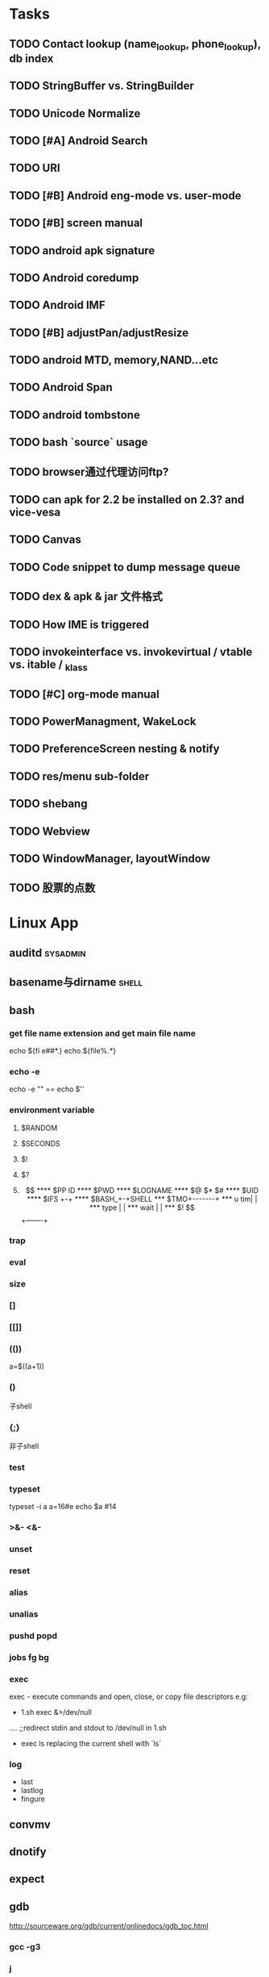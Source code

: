#+DATE: [2011-09-12 一 13:07]
* Tasks
#+CATEGORY:Task
** TODO Contact lookup (name_lookup, phone_lookup), db index
** TODO StringBuffer vs. StringBuilder
** TODO Unicode Normalize
** TODO [#A] Android Search
** TODO URI
** TODO [#B] Android eng-mode vs. user-mode
** TODO [#B] screen manual
** TODO android apk signature
** TODO Android coredump
** TODO Android IMF
** TODO [#B] adjustPan/adjustResize
** TODO android MTD, memory,NAND...etc
** TODO Android Span
** TODO android tombstone
** TODO bash `source` usage
** TODO browser通过代理访问ftp?
** TODO can apk for 2.2 be installed on 2.3? and vice-vesa
** TODO Canvas
** TODO Code snippet to dump message queue
** TODO dex & apk & jar 文件格式
** TODO How IME is triggered
** TODO invokeinterface vs. invokevirtual / vtable vs. itable / _klass 
** TODO [#C] org-mode manual
** TODO PowerManagment, WakeLock
** TODO PreferenceScreen nesting & notify
** TODO res/menu sub-folder
** TODO shebang
** TODO Webview
** TODO WindowManager, layoutWindow
** TODO 股票的点数
* Linux App
#+CATEGORY:Linux app
** auditd							      :sysadmin:
** basename与dirname							 :shell:
** bash
*** get file name extension and get main file name
    echo ${fi e##*.}
    echo.${file%.*}
*** echo -e
    echo -e "\n" == echo $'\n'
*** environment variable
**** $RANDOM
**** $SECONDS
**** $!
**** $?
**** $$
**** $PP ID
**** $PWD
**** $LOGNAME
**** $@ $* $#
**** $UID
**** $IFS  +-+
**** $BASH_+-+SHELL
***  $TMO+-------+
*** u tim|       |
*** type |       |
*** wait |       |
*** $! $$+-------+
*** trap
*** eval
*** size
*** []
*** [[]]
*** (())
    a=$((a+1))
*** ()
    子shell
*** {;}
    非子shell
*** test
*** typeset
    typeset -i a
    a=16#e
    echo $a  #14
*** >&- <&-
*** unset
*** reset
*** alias
*** unalias
*** pushd popd
*** jobs fg bg
*** exec
     exec - execute commands and open, close, or copy file descriptors
     e.g:
     - 1.sh
         exec &>/dev/null
	 ....
	 ;;redirect stdin and stdout to /dev/null in 1.sh
     - exec ls
       replacing the current shell with `ls`

*** log
    - last
    - lastlog
    - fingure
** convmv
** dnotify
** expect
** gdb
   http://sourceware.org/gdb/current/onlinedocs/gdb_toc.html
*** gcc -g3
*** j
*** gcore
*** core
*** file
*** r
*** set
**** args
**** follow-fork-mode
**** detach-on-fork,fork
*** until
    execute until the program reached a source line greater than the current
*** fin,ret
*** c
*** call
*** corefile
    corefile core.1982
*** catch
*** tb,rb,b,en,dis
*** w,rw
*** d
*** n,s
*** catchpoint,restart
*** ni,si
*** f,up,down,bt
*** p,x
** grep
*** grep/egrep 中如何匹配tab					       :grep:
    - input tab with ^v^i(control-v control-i)
    - grep $'\t' file
*** grep常用的选项						       :grep:
    - C NUM 显示出匹配行附近的 NUM 行上下文。
    - n 显示行号。
    - H 显示文件名。这两个选项对于在一大堆文件里面搜索东 西非常有用。
    - o 只显示匹配的部分，这对于从一大堆东西中提取某些特殊信息非常有用。
    - i 忽略大小写
    - v 反向匹配，即显示不匹配的行。
** hdparm							      :sysadmin:
** hostname /etc/hostname
** iconv
** inittab
   http://publib.boulder.ibm.com/infocenter/systems/index.jsp?topic=/com.ibm.aix.files/doc/aixfiles/inittab.htm
   - 使一个程序cmd运行,并且程序退出后自动重启
     mycmd:2:respawn:cmd && telinit q
** ion
*** 修改mod_query.warn()和mod_query.message()使warn和message过一段时间自动cancel
    [[file:~/setup/ion-3-20080207/mod_query/mod_query.lua::function%20mod_query%20warn%20mplex%20str][mod_query.warn]]
** ion3									  :util:
** lsof								      :sysadmin:
** mc									  :util:
** meld
** mutt
*** mutt中用search命令(/,M-b,l..)时经常segment fault?
    ./configure --with-regex
** nc
** rename								 :shell:
** screen								  :util:
*** 改变encoding
    C-o : encoding utf8
*** 保存screen的输出
    C-o [进入scroll模式，用C-p,C-n移动到要保存的区域的开始，按SPACE，然后移动到要保   存的区域的结束，按Y，区域被保存到paste buffer中,按C-o ]就可以调出paste buffer的   内容

** shc
   shc -- generic shell script compiler
** ssh
** tac
** tex
** tilda								  :util:
** ulimit							      :sysadmin:
** watch
   make any command has top-like output
** wmctrl								  :util:
** x remote display
   默认情况下X server不会在tcp上监听,需要修改/etc/X11/xinit/xserverrc
   将其中的 -nolisten tcp删掉

** xmodmap								  :util:
   查询系统有哪些可用的keysym: /usr/share/X11/xkb/symbols
** xset
** 画图
*** ditaa
*** rrdtool
*** gimp
*** graphivz 静态图,适合图拓朴图,调用图等
*** imagemagick
**** display
**** import
**** import全屏截图
     import -window root -pause 2 1.jpg
*** ubigraph
* lisp及函数式语言						    :ARCHIVE:
** 严格的函数式语言的特点
   http://en.wikipedia.org/wiki/Functional_program
   - 没有副作用 (no side effect) (没有IO,赋值语句等)
   - 词法闭包 (lexical closure)
   - 高阶函数 (返回函数的函数,high order function) 或者 first class function (函数作为一级对象)
   - 惰性求值 (lazy evaluation)
** 函数式编程的优点
    [[file:why-fp-matters-zh.pdf][file:~/why-fp-matters-zh.pdf]]
    使用惰性求值求解平方根:
#+BEGIN_EXAMPLE
    (defun within (N sq eps)
    (if (< (- N (expt (car sq) 2)) eps)
    (car sq)
    (within (N (cdr sq) eps))
    )
    )
    (defun repeat (N sq)
    (setq sq (/ (+ sq (/ N sq)) 2))
    (cons sq (repeat N sq))
    )
    (within 4.0 (repeat 4.0 1) 0.1)
#+END_EXAMPLE
    可惜这段代码在emacs不能工作,因为elisp不支持惰性求值...

** what is lexical closure(词法闭包)?
   http://www.ibm.com/developerworks/cn/linux/l-cn-closure/?ca=drs-tp2808
   http://en.wikipedia.org/wiki/Lexical_closure

   elisp不支持词法闭包!
#+BEGIN_EXAMPLE
   (defun make-add (n)
   (function (lambda (m) (+ n m))))  ; Return a function.

   (fset 'add2 (make-add 2))  ; Define function add2
   (add2 4)  =>  error: (void-variable n)

#+END_EXAMPLE
* Perl
** script name
   $0
** argv
   @ARGV[0] is the first command line argument
** match
#+BEGIN_EXAMPLE
   @all_matches=($string=~/(match_pattern)/g);
   my ($match1,$match2)=($string=~/(match_pattern1)(match_pattern2)/);
#+END_EXAMPLE
** file
#+BEGIN_EXAMPLE
   open LOG,"<log_file";
   for (<LOG>) {
     print "$_";
   }
#+END_EXAMPLE
* C								    :ARCHIVE:
#+CATEGORY:C
** static变量不要写在头文件中
   通常static变量在头文件中是错误的, 除非多个编译单元真的想各自使用独立的该变量
** void参数与空参数
   引用网址：http://david.tribble.com/text/cdiffs.htm#C99-func-vararg

   “
   Empty parameter lists

   C distinguishes between a function declared with an empty parameter list and
   a function declared with a parameter list consisting of only void. The former
   is an unprototoped function taking an unspecified number of arguments, while
   the latter is a prototyped function taking no arguments.

    // C code

#+BEGIN_EXAMPLE
    extern int  foo();          // Unspecified parameters
    extern int  bar(void);      // No parameters

    void baz()
    {
        foo(0);         // Valid C, invalid C++
        foo(1, 2);      // Valid C, invalid C++

        bar();          // Okay in both C and C++
        bar(1);         // Error in both C and C++
    }
#+END_EXAMPLE
    C++, on the other hand, makes no distinction between the two declarations
    and considers them both to mean a function taking no arguments.

    // C++ code

#+BEGIN_EXAMPLE
    extern int  xyz();
    extern int  xyz(void);  // Same as 'xyz()' in C++,
                            // Different and invalid in C
    For code that is intended to be compiled as either C or C++, the best solution to this problem is to always declare functions taking no parameters with an explicit void prototype. For example:

    // Compiles as both C and C++
    int bosho(void)
    {
        ...
    }
#+END_EXAMPLE
    Empty function prototypes are a deprecated feature in C99 (as they were in C89).

    即 在c中,void f()表示参数个数未指定,而不是表示无参数,表示无参数要使用void f(void)
    在c++中,void f()和void f(void)是一样的.

    即 尽量使用void f(void) 而不要使用void f()

    --
    发信人: sunway (sunway), 信区: CPP
    标  题: Re: 关于函数参数个数的问题
    发信站: 北邮人论坛 (Wed Oct 14 13:01:02 2009), 站内

    gcc确实能编译过去...神奇
    一般情况下不会错误,gcc默认使用cdecl调用约定,调用者会负责清理栈上的参数,但如果使
    用了stdcall,被调用的f不知道有参数要清理,而调用者又认为f会清理参数...然后就有问题
    了,比如:

#+BEGIN_EXAMPLE
    void  __attribute__((stdcall)) f (int a,int b) {
        f (1,2);
    }

    int main()
    {
        f(1,2);
	return 0;
    }
#+END_EXAMPLE

    【 在 SuperBrother (xiaohui) 的大作中提到: 】
    : 标  题: 关于函数参数个数的问题
    : 发信站: 北邮人论坛 (Wed Oct 14 11:29:31 2009), 站内
    :
    : void f() {}
    : void g(int a) {}
    :
    : int main()
    : {
    :     f(1);
    :     //g(1, 1);  编译不过，提示参数个数过多
    :     return 0;
    : }
    :
    : 用的是GCC 4.2.4
    : 想问问为啥f(1)能过，而g(1, 1)不能？
    : 另外，假设f()不用参数就能完成相应功能，调用f(1)会引起运行时错误吗？
    : --
    :
    ※ 修改:·sunway 于 Oct 14 13:02:34 修改本文·[FROM: 2001:da8:215:1800:211:11ff:
    : ※ 来源:·北邮人论坛 http://forum.byr.edu.cn·[FROM: 2001:da8:215:5200:0:5efe:
** switch与跳转表
#+BEGIN_EXAMPLE
int
main (int argc, char * argv[]) {
    int a=0;
    switch (a) {
    case 1:
	printf ("%d\n",a);
	break;
    case 2:
	printf ("%d\n",a);
	break;
    case 3:
	printf ("%d\n",a);
	break;
    case 11:
	printf ("%d\n",a);
	break;
    case 100:
	printf ("%d\n",a);
	break;
    case 13:
	printf ("%d\n",a);
	break;
    case 4:
	printf ("%d\n",a);
	break;
    case 5:
	printf ("%d\n",a);
	break;
    case 6:
	printf ("%d\n",a);
	break;
    case 7:
	printf ("%d\n",a);
	break;
    case 8:
	printf ("%d\n",a);
	break;

    default:
	printf ("%d\n",a);
	break;
    }
    return 0;
}
#+END_EXAMPLE
当case分支较少时,和if..else一样,通过一系列cmp,je..跳转.
当case分支较多时,会根据情况生成一个跳转表,如:
#+BEGIN_EXAMPLE
        movl    -24(%ebp), %edx
        movl    .L14(,%edx,4), %eax
        jmp     *%eax
        .section        .rodata
        .align 4
        .align 4
.L14:
        .long   .L2
        .long   .L3
        .long   .L4
        .long   .L5
        .long   .L6
        .long   .L7
        .long   .L8
        .long   .L9
        .long   .L10
        .long   .L2
#+END_EXAMPLE
.L14就是跳转表的入口, %eax是分支在表中的偏移,如case为100,则其偏移量为100*4(因为每个表项为4字节)
这时存在一个问题是:如果case值范围过大,比如一共100个case,但有一个case的值为1000,则表中有900个项需要用default分支的地址去填充,浪费空间.
所以gcc在这种情况下又会转而使用原始的cmp,je..跳转.

** volatile keyword in C
#+BEGIN_EXAMPLE
   int main(int args, char **argv)  {
       char x, y, z;
       int i;
       int a[16];

       for(i=0; i<=16; i++) {
           a[i] = 0;
           printf("%d\n", i);
       }
       return 0;
   }
#+END_EXAMPLE

   1. 程序正常终止,打印出0-16
   2. 在 int i; 前加上 volatile, 死循环

   Volatile is an ANSI C type modifier that is frequently needed in C code that
   is part of signal/interrupt handlers, threaded code, and other kernel code,
   including device drivers. In general, any data that may be undated
   asynchronously should be declared to be volatile. Incidentally, this issue is
   not related to CPU caches except that re-loading of variables into registers
   may involve cache hits or misses.

   Why Use Volatile?  The reason to use volatile is to insure that the compiler
   generates code to re-load a data item each time it is referenced in your
   program. Without volatile, the compiler may generate code that merely re-uses
   the value it already loaded into a register.

   Volatile advises the compiler that the data may be modified in a manner that
   may not be determinable by the compiler. This could be, for example, when a
   pointer is mapped to a device's hardware registers. The device may
   independently change the values unbeknownst to the compiler.


   With gcc the -O2 option is normally required to see the effect of not using
   volatile. Without -O2 or greater optimization, the compiler is likely to
   re-load registers each time a variable is referenced, anyway. Don't blame the
   optimizer if a program gets incorrect results because the program does not
   use volatile where required.

   For example, if two threads share a variable, sum, and one or both threads
   modify it, then the other thread may use a stale value in a register instead
   of going back to memory to get the new value. Instead, each time the thread
   references sum, it must be re-loaded. The way to insure this occurs in ANSI C
   is to declare sum to be volatile.

   Example: The use of volatile can be required to get correct answers. For
   example the program wrong will give incorrect results when it is compiled -O2
   and without volatile. This slightly obtuse program is designed to stop after
   100 ticks of an interval timer that ticks at 100Hz and print the value of the
   variable total. The tick count is incremented in the signal handler. When the
   count gets to 100, the program should terminate. If the tick count does not
   get to 100 within 10 seconds then an alarm goes off and the program
   terminates.

   By compiling the program as: gcc -O2 -DVOLATILE=volatile wrong.c -o wrong_v
   you will see, (unless your program is preempted for quite a while), that the
   count gets to 100 and the program terminates as designed. With the program
   compiled as gcc -O2 wrong.c -o wrong_nv you will see, that the count becomes
   greater than 100 as shown when the handler prints it, but, the while loop
   does not terminate.

   Incidentally, attempts to determine what is happening may thwart your
   efforts. For example, a function call, such as to printf(), or the use of a
   breakpoint, in the loop, will likely spill and re-load the registers.


   http://en.allexperts.com/q/C-1587/volatile.htm
   http://www.netrino.com/node/80

** 栈对齐 stack align
#+BEGIN_EXAMPLE
  int
  main (int argc, char * argv[]) {
     int a=9;
     double b=0;
     char * c=&b;
     printf ("%d\n",*(int *)(c+8));
     return 0;
  }
#+END_EXAMPLE
  c+8后才是a的地址,而不是c+4

  gcc保证,对于8 bytes的类型如double,在栈上是8字节对齐的

  On the Pentium and subsequent x86 processors, there is a substantial
  performance penalty if double-precision variables are not stored 8-byte
  aligned; a factor of two or more is not unusual. Unfortunately, the stack (the
  place that local variables and subroutine arguments live) is not guaranteed by
  the Intel ABI to be 8-byte aligned.

  Recent versions of gcc (as well as most other compilers, we are told, such as
  Intel's, Metrowerks', and Microsoft's) are able to keep the stack 8-byte
  aligned; gcc does this by default (see -mpreferred-stack-boundary in the gcc
  documentation). If you are not certain whether your compiler maintains stack
  alignment by default, it is a good idea to make sure.

  Unfortunately, gcc only preserves the stack alignment—as a result, if the
  stack starts off misaligned, it will always be misaligned, with a disastrous
  effect on performance (in double precision).

  http://www.fftw.org/doc/Stack-alignment-on-x86.html

** gcc -E
** 结构体的 struct A a={.a=1,.b=2};形式的初始化
   gcc扩展:

#+BEGIN_EXAMPLE
   struct A {
     int a;
     int b;
   };

   int
   main(int argc, char *argv[]) {
     struct A a={.b=1,.a=2}; //或者 struct A a={2,1};
     printf ("%d %d\n",a.a,a.b);
     return 0;
   }
#+END_EXAMPLE

** do {} while (0)
   http://c2.com/cgi/wiki?TrivialDoWhileLoop
** char * str[MAXSIZE]
   当打算将strlen是n的字符串存入str时，要分配n+1个char的空间，因为结尾的'\0'不包括在strlen里
** scanf
*** %n
#+BEGIN_EXAMPLE
    int a,b;
    scanf("%d%n",&a,&b)
    #>./a.out
    1234
    a=1234 b=4
#+END_EXAMPLE
*** %[]

*** %*
#+BEGIN_EXAMPLE
    int a,b;
    scanf("%*d%n",&a);
    #>./a.out
    1234
    a=4
#+END_EXAMPLE
*** 空白字符的处理
    空白字符包括 空格,tab,\n
#+BEGIN_EXAMPLE
    int a,b;
    scanf("%d",&a);
    scanf("%d",&b);
    #>./a.out
    1234 123
    a=1234,b=123
#+END_EXAMPLE
    实际上,第一个scanf执行后,输入流里还有一个\n,但是,下一句scanf用%d做参数时,会忽略输入流开头的空白字符.
    大多数%..会忽略开头的空白字符,但以下几个除外:
    %c,%[]
    所以:
#+BEGIN_EXAMPLE
    int a,b;
    scanf("%d",&a);
    scanf("%c",&b);
    #>./a.out
    1234
    a=1234,b=134513674
#+END_EXAMPLE
    b没有要求输入值,而是直接用的流中剩余的\n,对于%c,%[]这种情况,需要手工用%s忽略开头的空白字符,如:
#+BEGIN_EXAMPLE
    int a,b;
    scanf("%d",&a);
    scanf("%*[ \t\n]%c",&b);
#+END_EXAMPLE

*** 回车的作用
    回车用来表示将输入提交到输入流中,但回车本身也会被正常放在输入流中,所以
    scanf("%d\n",&a) 也是可以被匹配的
*** scanf类型不匹配时死循环?
#+BEGIN_EXAMPLE
    int a;
    label:
    scanf("%d",&a);
    goto label;
#+END_EXAMPLE
    若输入不为整数,如'a',则后面的scanf会被跳过,死循环
    原因:
    scanf类型不匹配时,scanf失败,不匹配的数据仍然留在输入流中,必须用%*..丢弃这些错误的数据.
#+BEGIN_EXAMPLE
    int a;
    label:
    scanf("%d",&a);
    scanf("%*s");
    goto label;
#+END_EXAMPLE

** scanf中的%s与%[]
scanf ("%s,%d",a,&b);
然后输入 abc,2,打印a的值是 abc,2 ,不是abc,就是说%s会贪婪的吞掉它后面所有的输入,
除非你输入空格让它停止

s

Matches  a sequence of non-white-space characters; the next pointer must be
a pointer to character array that is long enough to hold the input sequence
and  the  terminating  null character ('\0'), which is added automatically.
The input string stops at white  space  or  at  the  maximum  field  width,
~~~~~~~~~~~~~~~~~~~~~~~~~~~~~~~~~~~~~~~[ \t\n]+
whichever occurs first.


如果你确实喜欢用abc,2这种形式输入,可以试试这个:
scanf("%[^,]%d",a,&b);
比较爽

我觉得%s可能就是%[^ \t\n]吧

** c中的声明与定义
   在1.c和2.c两个文件中,

以下情形时编译正确:
#+BEGIN_EXAMPLE
   |----------------+----------------|
   | 1.c            | 2.c            |
   |----------------+----------------|
   | int a          | int a          |
   | int a          | char a         |
   | int a          | extern int a   |
   | int a          | extern char a  |
   | int a=2        | char a         |
   | int a=2        | int a          |
   | static int a=2 | static int a=1 |
   |----------------+----------------|
#+END_EXAMPLE

以下情形时出错:
#+BEGIN_EXAMPLE
   |---------+----------|
   | 1.c     | 2.c      |
   |---------+----------|
   | int a=2 | int a=3  |
   | int a=2 | char a=3 |
   | int a=2 | int a=2  |
   |---------+----------|
#+END_EXAMPLE
结论:
   没有赋值的定义如 int a 和 声明 extern int a 一样,可以声明多次,类型也可以不同(虽然这是个错误)
   赋值的定义只能定义一次
   static的定义和声明不干扰
即:没赋值的可以随便写,赋值的只能写一次.extern关键字没有用.
** DONE compile time assert						:ATTACH:
   CLOSED: [2008-11-03 一 16:13]
   - State "DONE"       [2008-11-03 一 16:13]
   :PROPERTIES:
   :Attachments: compile-time-assertions_1.pdf
   :ID:       7xl4i9z0ife0@sunway-lab.bupt.edu.cn
   :END:
   #define ASSERT_STATIC(e) char UXXX[(e)-1]

** DONE C Preprocessor -- the whole story
   CLOSED: [2008-11-03 一 16:15]
   - State "DONE"       [2008-11-03 一 16:15]
   http://developer.apple.com/documentation/DeveloperTools/gcc-4.0.1/cpp/
   http://en.wikipedia.org/wiki/C_preprocessor
   http://blog.chinaunix.net/u1/41845/showart_446562.html

* C++
#+CATEGORY:C++
** c++容器当pop元素时元素如果被自动析构
   Test t;
   vector<Test> v;
   v.push_back(t);
   v.pop_back();
   v pop_back时,容器中相应的元素(t的拷贝)被自动析构.
   但
   Test * t=new Test;
   v.push_back(t);
   v.pop_back()时,t指向的元素却并不会被析构.
   同样,若vector中元素为其它内置类型也,也不可能被自动析构

   vector的源码中,
   pop_back() {
   __M_content;
   destroy(..);
   }
   而destroy(p)只是简单的调用 p->~T()

   为了容器的一致,C++规定,内置类型的析构也能编译通过,但这些析构实际上什么也不做,
   即当T为int时,p->~int()也能编译通过,指针也属于内置类型,所以容器中为指针时,也能
   编译通过,但析构时实际上什么也不做.

   从上面vector的代码中也可以看到,vector pop_back时并不释放内存,而list与此不同:
   list的pop_back大致为:
   destroy();
   deallocate();
   ..
   其中deallocate负责释放内存

   上面提到的destroy,deallocate,还有allocate,construct都是容器的allocator的功能,
   可以自己重写一个allocator,实现不同的allocate,deallocate,construct,destroy行为,然后把
   新的allocator做为容器的模板参数

** c++引入引用的最根本原因
   c++引入引用,是因为容器的存在.

   对比C语言中经典的容器:数组. 数组可以保存各种类型,包括内置类型,自定义struct等,
   如array[0]=structA,则后面array[0].value1=1时,即是修改structA,数组的[]是C内置运
   算符,不存在array[0]取得的是structA的拷贝的问题

   但在c++中,容器类的[],at,get...都是函数,如vector<struct> v; v[0]=structA;
   v[0].value=1;若operator[]直接返回struct类型,而不是引用或指针,则v[0].value=1修
   改的实际上是structA的拷贝.所以C++的容器类的getter,为了与c语义上的一致,都是返回
   引用.如果没有引用,C++容器只能设计成必须存储指针类型

   另外,用c写的glib中容器,如garray,getter都是使用宏来完成的,宏可以认为是
   return-by-name, 和引用的效果类似.如 #define g_array_index(a,t,i) (((t*) (void
   *) (a)->data) [(i)]), a是array,t是容器中成员类型,i是偏移量

   综上:容器类的getter方法都是函数调用,为了避免return-by-value,使用了 return-by-name

** operator->()								:ATTACH:
   :PROPERTIES:
   :Attachments: 1.cpp
   :ID:       shn19b504ie0@sunway-lab.bupt.edu.cn
   :END:
   operator->()用来使某个类像指针,如iteraotr

** [23.11] How can I set up my class so it won't be inherited from?	:ATTACH:
   :PROPERTIES:
   :Attachments: virtual.cpp
   :ID:       4to2d6y03ge0@sunway-lab.bupt.edu.cn
   :END:
   This is known as making the class "final" or "a leaf." There are three ways
   to do it: an easy technical approach, an even easier non-technical approach,
   and a slightly trickier technical approach.

   The (easy) technical approach is to make the class's constructors private and
   to use the Named Constructor Idiom to create the objects. No one can create
   objects of a derived class since the base class's constructor will be
   inaccessible. The "named constructors" themselves could return by pointer if
   you want your objects allocated by new or they could return by value if you
   want the objects created on the stack.

   The (even easier) non-technical approach is to put a big fat ugly comment
   next to the class definition. The comment could say, for example, // We'll
   fire you if you inherit from this class or even just /*final*/ class Whatever
   {...};. Some programmers balk at this because it is enforced by people rather
   than by technology, but don't knock it on face value: it is quite effective
   in practice.

   A slightly trickier technical approach is to exploit virtual
   inheritance. Since the most derived class's ctor needs to directly call the
   virtual base class's ctor, the following guarantees that no concrete class
   can inherit from class Fred:

#+BEGIN_EXAMPLE
   class Fred;

   class FredBase {
   protected:
     FredBase() { }
   };

   class Fred : private virtual FredBase {
   public:
   ...
   };
#+END_EXAMPLE

   Class Fred can access FredBase's ctor, since Fred is deprived from FredBase,
   but no class derived from Fred can access FredBase's ctor (note 1),and therefore no
   one can create a concrete class derived from Fred.

   note 1:
   'no class derived from Fred can access FredBase's ctor' need 3 constrains be considered:
   1. FredBase() must be
      case1: protected and Fred derives from Fred or
      case2: FredBase() is private , Fred derived from FredBase and is a friend of Fred
   2. Fred must private inherits from FredBase on case 1 or protected inherits from FredBase on case 2
   3. virtual inherits is a must for Fred, because:

      When a base class is inherited virtualy, it is up to the *most derived*
      class to initialize it.

      in our case, if class F deprived from Fred, it's F's duty to initialize Fred, which is impossible since
      Fred's ctor is not accessable.

      about virtual inheritance, check attached virtual.cpp

#+BEGIN_EXAMPLE
      ~@sunway-lab> ./a.out
      ctor for FredBase called
      ctor for Fred called
      ctor for Fred2 called
#+END_EXAMPLE

** never throw exceptions in dtor
[17.3] How can I handle a destructor that fails?

Write a message to a log-file. Or call Aunt Tilda. But do not throw an exception!
Here's why (buckle your seat-belts):

The C++ rule is that you must never throw an exception from a destructor that is
being called during the "stack unwinding" process of another exception. For
example, if someone says throw Foo(), the stack will be unwound so all the stack
frames between the throw Foo() and the } catch (Foo e) { will get popped. This
is called stack unwinding.

During stack unwinding, all the local objects in all those stack frames are
destructed. If one of those destructors throws an exception (say it throws a Bar
object), the C++ runtime system is in a no-win situation: should it ignore the
Bar and end up in the } catch (Foo e) { where it was originally headed? Should
it ignore the Foo and look for a } catch (Bar e) { handler? There is no good
answer — either choice loses information.

So the C++ language guarantees that it will call terminate() at this point, and
terminate() kills the process. Bang you're dead.

The easy way to prevent this is never throw an exception from a destructor. But
if you really want to be clever, you can say never throw an exception from a
destructor while processing another exception. But in this second case, you're
in a difficult situation: the destructor itself needs code to handle both
throwing an exception and doing "something else", and the caller has no
guarantees as to what might happen when the destructor detects an error (it
might throw an exception, it might do "something else"). So the whole solution
is harder to write. So the easy thing to do is always do "something else". That
is, never throw an exception from a destructor.

Of course the word never should be "in quotes" since there is always some
situation somewhere where the rule won't hold. But certainly at least 99% of the
time this is a good rule of thumb.

** what is type-safe and strong type
   http://hi.baidu.com/chenfalei/blog/item/f33ac0133500ac21dd540186.html
   没有绝对的类型安全与强类型语言。类型安全都是相对的。
   比如C/C++基本的类型检查保证了一部分的类型安全，但它的 union/指针/强制转换/数组 却破坏了类型安全。
   绝对的类型安全是指：一旦程序通过编译，即不再存在除逻辑错误外的其他错误。
** why pop_back returns void instead of the removed object?
   - The SGI's docs contain the reasoning - it's from queue's documentation
     but it also applies for deque:
     "One might wonder why pop() returns void, instead of value_type. That
     is, why must one use front() and pop() to examine and remove the
     element at the front of the queue, instead of combining the two in a
     single member function? In fact, there is a good reason for this
     design. If pop() returned the front element, it would have to return
     by value rather than by reference: return by reference would create a
     dangling pointer. Return by value, however, is inefficient: it
     involves at least one redundant copy constructor call. Since it is
     impossible for pop() to return a value in such a way as to be both
     efficient and correct, it is more sensible for it to return no value
     at all and to require clients to use front() to inspect the value at
     the front of the queue."
   - exception safety
     假设 pop_back()定义为：
#+BEGIN_EXAMPLE
     T topValue=vector1.pop();

     T pop_back() {
         T temp=vec[top];
	 --top;
	 return temp; // what about if the copy assignment or copy constructor of temp->topValue fails?
     }
#+END_EXAMPLE

** 数组蜕化为指针及数组引用做为函数参数

#+BEGIN_EXAMPLE
#include <iostream>
using namespace std;

void f (int (& a) [10]) {
    cout<<a[0]<<endl;
    cout<<sizeof(a)<<endl;
}
void g (int a []) {
    f (a);
}
int
main(int argc, char *argv[]) {
    int a[10]={9};
    g (a);
    return 0;
}
#+END_EXAMPLE
编译错误

#+BEGIN_EXAMPLE
#include <iostream>
using namespace std;

void f (int (& a) [10]) {
    cout<<a[0]<<endl;
    cout<<sizeof(a)<<endl;
}
int
main(int argc, char *argv[]) {
    int a[10]={9};
    f (a);
    return 0;
}
#+END_EXAMPLE
编译正确

可见,数组作为参数会蜕化为指针,但数组引用做为参数不会
** c++ template 链接问题					   :template:模板:
   or 为什么c++ template的声明和定义通常在同一个文件,而不把定义单独编译成目标文件
   因为c++ template is instantiated at compile time.
   http://en.wikibooks.org/wiki/C%2B%2B_Programming/Template
** The Standard Librarian: Containers of Incomplete Types
   http://www.ddj.com/database/184403814
** 临时对象的const引用						   :引用:const:常量:
   string foo() {return string("abc");}
   const string & a=foo();
   是合法的,这是C++对大量存在的 foo (const & T) 类型的函数的折衷
   string & a=foo()是非法的
   类似的,对于foo("abc")的调用,void foo(const string & s)是合法的,void foo(string & s)是非法的,除非
   string a("abc");string & b=a; foo(b);

   虽然c++要求返回的临时对象的引用必须是const,但在gcc里,复杂对象通常都是用
   named-return-value,所以返回的临时对象实际上必然在调用者的栈中,所以

#+BEGIN_EXAMPLE
   main (int argc, char * argv[]) {
    const T & t=fun ();
    T & tt=const_cast<T &>(t);
    tt.a=19;
    printf ("%d\n",t.a);
    return 0;
    }
#+END_EXAMPLE
    并没有问题
    main的栈:
    临时对象a
    引用t的指针,指向临时对象a

** bitwise copy
   http://blogs.msdn.com/slippman/archive/2004/01/20/60655.aspx
   http://www.cppblog.com/jerysun0818/archive/2006/05/05/6632.html

   In practice, a good compiler can generate bitwise copies for most class objects since they
   have bitwise copy semantics….
   That is, a copy constructor is not automatically generated by the compiler for each class that
   does not explicitly define one.

   Default constructors and copy constructors…are generated (by the compiler) where needed.
   Needed in this instance means when the class does not exhibit bitwise copy semantics
   When are bitwise copy semantics not exhibited by a class? There are four instances:

   1. When the class contains a member object of a class for which a copy constructor exists
      (either explicitly declared by the class designer, as in the case of the previous String
      class, or synthesized by the compiler, as in the case of class Word)
   2. When the class is derived from a base class for which a copy constructor exists (again,
      either explicitly declared or synthesized)
   3. When the class declares one or more virtual functions
   4. When the class is derived from an inheritance chain in which one or more base classes are virtual


   如果一个类的成员中有指针成员，如果它又有bitwise copy semantics(如无虚函数，成
   员类没有定义copy constructor..),默认会使用bitwise copy,但是对指针做shadow
   copy在对象析构时指针成员可能会被多次delete,所以对于这个类要自定义copy
   constructor使其丧失bitwise copy semantics

** 可怜的bool
发信人: Oversense (空), 信区: CPlusPlus
标  题: 可怜的bool
发信站: BBS 水木清华站 (Mon Oct 21 17:53:11 2002), 转信

可怜的bool

作者: Jim Hyslop 和 Herb Sutter
翻译：oversense <17:33 2002-10-21>
出处: http://www.cuj.com/experts/2011/hyslop.htm?topic=experts

嘿嘿...今天的活比较爽！前几天写了点破程序，今天改改就搞定了。
哎，真困！喝点咖啡，靠在我的小椅子上，看看我的代码...

神奇，这是啥？
void f()
{
 TextHandler t;
 t.sendText("Hello, world", true);
// ...
}

后面那个true是什么东东？翻翻定义:
class TextHandler
{
public:
 void sendText( const std::string & msg,
                bool sendNewLine );
//...
};

喝点coffee，我想起来了，true表示sendText函数自动加上一个回车换行，我怎
么忘了？难道是我笨？我陷入迷茫的沉思...

砰！！！的一声巨响，我一慌张，嘴里的咖啡差点喷出来，还好我嘴紧。一定是Guru合上
了她的什么大头书。我转向她，挤出一点微笑。她手里拿着一本不到一百页的小册子。
神奇，这么小的书弄得这么响，她是怎么弄得？

显然，她什么都知道了。

"我的宝贝！如果你这么快就忘了参数的含义，那么当其他程序员第一次看你的代
码的时候，他怎么明白你要表达的意思呢？"

"嗯，是啊" 我咕噜道 "但是在IDE里面，他只要把鼠标移到函数上，他就可以看
到参数说明了啊！"

"有些IDE如此，并非全部，甚至不是大多数！我说过很多次，源代码最主要的用途
是用来交流，对意图的交流。我手中这本古老的，令人尊敬的卷册阐述了交流的艺术。
在这儿，它写道，'使用明确，详细，具体的语言'[1]，你代码中的bool与此无缘，
他不能传递任何有用的信息给读者。 "

"不哈，一旦他知道这个bool是什么意思，就很容易记住了哈！"我中气不足的说。

Guru用她美丽而坚定的蓝眼睛盯着我，我心里扑通扑通跳起来。

"你多久以前写的这段代码？"Guru很温柔的说道--那种我喜欢的温柔。
"嗯，好，嗯，那如何改正呢？"我巧妙的回避她的问题。
"你不能另外想一种方式去表达你的意图吗？"她也不直接回答我，我们就好像在
煎鸡蛋。

"我可以不要第二个参数，让用户自己加 '\n' 好了。"我边说边写:
{
 t.sendText("Hello, world\n");
}
"如果传递给sendText是一个变量呢？" Guru问。
"那就这样好了"
{
 t.sendText( variable );
 t.sendText( "\n" );
}
我抬头看到Guru脸色不善，赶紧说道:
"那就这样，我提供两个函数"
void sendText( const std::string & );
void sendTextWithNewLine( const std::string & );

"没有其他的办法了吗？"Guru思考的时候，微微皱眉。
哎，看来我今天不要想轻松溜走了，我一阵猛想......什么也没想出来，我投降
了，"就这样吧！"

"关于你的问题，你还要认识一点" Guru写道:
void displayText( const std::string &,
                  bool applyItalics,
                  bool applyBold );
void f(){
    displayText( "This is bold but not italic",true, false );
}
"如果一个程序员要用斜体显示文字，但是弄错了参数顺序，那么这些文字就要用
粗体显示了，而且显然编译器无法发现这个错误。"

"如果Bob拿到了这段代码，改变了参数的顺序，一种叫做'Permute And Baffle'
的技术[2]。会怎样？"

"显然，问题多多的displayText不能得到 '明确，详细，具体' 的参数。"

"现在来看你的问题，你的第一个方案，因为displayText需要其他参数而没法用
。你的第二个方案，
可以工作，但是如果displayText需要很多信息，比如颜色，字体等，你是不是要
提供如此多的函数呢？"

"所以，我们可以用enumerated."
"Enumerations?"我奇怪的说。

"是的，Enumerations在这儿能得到很好的应用，看，"
class TextHandler
{
public:
 enum NewLineDisposition { sendNewLine, noNewLine };
 void sendText( const std::string &, NewLineDisposition );
};
void f()
{
 TextHandler t;
 t.sendText( "Hello, ", TextHandler::noNewLine );
 t.sendText( "world", TextHandler::sendNewLine );
}
"这种写法很好，这段代码现在self-documenting了，不需要注释，意图和结果都
很清楚。看得人不需要去查找函数的定义了。"
"而且，这种写法有很好的扩展性，如果你需要只加一个回车，你只需要在enume
ration中加上prependNewLine就可以了，现有的代码无需任何改变。"

"不要抛弃你第一个方案，宝贝。在有的情况下，他是最优的。"Guru转过身，重
新打开那本书，优雅而轻快的走开，消失在拐角处。

注解:
[1] William Strunk Jr. and E.B. White. The Elements of Style (MacMilla
n Publishing Co. Ltd,
1979).
[2] From Roedy Green's "How To Write Unmaintainable Code,"
<http://mindprod.com/unmaindesign.html>. (Primarily aimed at Java prog
rammers, it still has
lots of relevance for C++ programmers.)

** operator new							    :new:delete:
   http://www.scs.cs.nyu.edu/~dm/c++-new.html
#+BEGIN_EXAMPLE
#include <iostream>
using namespace std;

class Test {
    int val;
public:
    Test (int v):val (v) {cout<<val<<endl;}
    void * operator new (size_t size,int count) {cout<<__LINE__<<endl;return malloc (size);}
    void operator delete( void * p,size_t size ) {cout<<size<<endl;free (p);}
    //new和delete只负责分配释放内存，不负责ctor和dtor调用
};

int
main(int argc, char ** argv) {
    Test * t=new (10) Test (20);
    Test tt; //局部变量不使用operator new和operator delete
    return 0;
}
#+END_EXAMPLE
** prefrer ++i to i++
   For builtin types, it really doesn't matter. But in C++, you can write
   and operator++ for your own class. And then it might matter, becaure
   postfix ++ has to create a copy of the object so that the old value can
   be returned. If you don't need the return value, that copy is
   unnecessary. If the compiler doesn't do named return value
   optimization, that copy might even need to be copied again, and all
   that just to throw the result away. The postfix operator++ for an own
   class might look something like this:

#+BEGIN_EXAMPLE
   MyClass MyClass::operator++(int)
   {
   MyClass retval(*this); // copy the object
   // do whatever is needed to "increment" the object
   reutrn retval; // return the copy by value
   }
#+END_EXAMPLE

   while prefix ++ might look like:

#+BEGIN_EXAMPLE
   MyClass& MyClass::operator++()
   {
   // do whatever is needed to "increment" the object
   return *this; // return a refernce to the object
   }
#+END_EXAMPLE

   Therefore, it's considered a good habit to always use prefix ++ if the
   return value is not needed.

** Decorator pattern
http://en.wikipedia.org/wiki/Decorator_pattern

#+BEGIN_EXAMPLE
#include <iostream>
using namespace std;

class B {
public:
    virtual void fun () {cout<<"C"<<endl;}
};

class Dec:public B {
    B * pbase;
public:
    Dec (B * b):pbase(b) {}
    virtual void fun () {cout<<"Dec"<<endl;pbase->fun ();}
};

int
main(int argc, char ** argv) {
    B * b=new Dec(new Dec (new B));
    b->fun ();

    return 0;
}
#+END_EXAMPLE

** 一个Printable类
#+BEGIN_EXAMPLE
#include <iostream>
#include <string>
#include <sstream>
using namespace std;
class Printable {
    virtual string to_str () const=0;
public:
    friend ostream & operator<<(ostream &,const Printable &);
};

ostream & operator<<(ostream & o,const Printable & p) {
    return o<<p.to_str ()<<endl;
}

class Test:public Printable {
    int a;
    int b;
private:
    string to_str () const {
	stringstream ss;
	ss<<a<<" ";
	ss<<b<<endl;
	return ss.str ();
    }
public:
    Test (int a,int b):a (a),b (b) {}
};
int
main(int argc, char ** argv) {
    Test t (1,2);
    cout<<t;
    return 0;
}
#+END_EXAMPLE
** 类型转换
   假设需要一个X到Y的转换：

   - Y内定义 Y(const X &) ()构造函数
   - X内定义 operator Y() {return Y;}函数

   自定义的类型转换也可以被隐式调用，
   例如 Y实现了 friend ostream & operator <<(ostream &,const Y &) 使Y可以通过 cout<<Y的
   形式调用，如果在Y或X中定义了X到Y的转换，则cout<<X时，X会被隐式的转换为Y并调用operator<<(cout,Y)
   另外，自定义的类型转换也是static_cast能否成功的根据之一
** cast
   - 'reinterpret_cast' 只能用于指针或引用'reinterpret_cast' casts a pointer to
     any other type of pointer. It also allows casting from pointer to an
     integer type and vice versa. This operator can cast pointers between
     non-related classed. The operation results is a simple binary copy of the
     value from a pointer to the other. The content pointed does not pass any
     kind of check nor transformation between types. In the case that the copy
     is performed from a pointer to an integer, the interpretation of its
     content is system dependent and therefore any implementation is non
     portable. A pointer casted to an integer enough large to fully contain it
     can be casted back to a valid pointer.

     Code:

#+BEGIN_EXAMPLE
     class A {};
     class B {};

     A * a = new A;
     B * b = reinterpret_cast<B *>(a);
#+END_EXAMPLE

     'reinterpret_cast' treats all pointers exactly as traditional type-casting operators do.

   - 'dynamic_cast' 只能用于指针或引用

     'dynamic_cast' is exclusively used with pointers and references to
     objects. It allows any type-casting that can be implicitly performed as
     well as the inverse one when used with polymorphic classes, however, unlike
     static_cast, dynamic_cast checks, in this last case, if the operation is
     valid. That is to say, it checks if the casting is going to return a valid
     complete object of the requested type. Checking is performed during
     run-time execution. If the pointer being casted is not a pointer to a valid
     complete object of the requested type, the value returned is a 'NULL'
     pointer.

     dynamic_cast使用了RTTI来确定能否转换成功,而只有支持多态的类(有虚函数)才在
     vtbl中有相应的RTTI信息,所以:
#+BEGIN_EXAMPLE
     class Base {

     };
     class Derived:public Base {

     };

     Base * b=new Derived();
     dynamic_cast<Derived *>(b)不会成功,因为没有vtbl,即没有RTTI信息

#+END_EXAMPLE

     Code:
#+BEGIN_EXAMPLE
     class Base { virtual dummy() {} };
     class Derived : public Base {};

     Base* b1 = new Derived;
     Base* b2 = new Base;

     Derived* d1 = dynamic_cast<Derived *>(b1);          // succeeds
     Derived* d2 = dynamic_cast<Derived *>(b2);          // fails: returns 'NULL'
#+END_EXAMPLE

     If the type-casting is performed to a reference type and this casting is not possible an exception of type 'bad_cast' is thrown:

     Code:

#+BEGIN_EXAMPLE
     class Base { virtual dummy() {} };
     class Derived : public Base { };

     Base* b1 = new Derived;
     Base* b2 = new Base;

     Derived d1 = dynamic_cast<Derived &*>(b1);          // succeeds
     Derived d2 = dynamic_cast<Derived &*>(b2);          // fails: exception thrown
#+END_EXAMPLE

   - 'static_cast'

     'static_cast' allows to perform any casting that can be implicitly
     performed as well as also the inverse cast (even if this is not allowed
     implicitly). Applied to pointers to classes, that is to say that it allows
     to cast a pointer of a derived class to its base class (this is a valid
     conversion that can be implicitly performed) and can also perform the
     inverse: cast a base class to its derivated class. In this last case the
     base class that is being casted is not checked to determine wether this is
     a complete class of the destination type or not. Code:
#+BEGIN_EXAMPLE
     class Base {}; class
     Derived : public Base {};

     Base *a    = new Base;
     Derived *b = static_cast<Derived *>(a);
     'static_cast', aside from manipulating pointers to classes, can also be used to perform conversions explicitly defined in classes, as well as to perform standard conversions between fundamental types:
     Code:
     double d = 3.14159265;
     int    i = static_cast<int>(d);
#+END_EXAMPLE


   - 'const_cast'

     This type of casting manipulates the const attribute of the passed object, either to be set or removed:

     Code:
#+BEGIN_EXAMPLE
     class C {};
     const C *a = new C;
     C *b = const_cast<C *>(a);

#+END_EXAMPLE
     Neither of the other three new cast operators can modify the constness of an object.
     Notes:
     It is undefined behaviour if the pointer is used to write on an constant object (an object declared as 'const').
     The 'const_cast' operator can also change the 'volatile' qualifier on a type.

     总结:
     reinterpret_cast是不懂c++语法的,也不会使用rtti信息,这就决定了它不能解析c++的类结构,如多重继承,虚拟继承这些复杂的结构.
     指针的reinterpret_cast的过程中,值是不会变的,改变的只是对这个值的处理方式(当作c的指针还是当作d的指针)

     static_cast是懂c++的语法的,它能了解编译时的ctti信息,能够在处理多重继承,虚拟继承等复杂结构.
     B
     C1:virtual B
     C2:virtual B
     D:C1,C2
     D * d=new D()能成功static_cast到B*,C1*或C2*,因为static_cast了解继承的树

     static_cast是编译时的行为,它不能正确处理的情况是:
     B
     C1:virtual B
     C2:virtual B
     D:C1,C2
     void foo(B * b) {
     D * d=static_cast<D *>(b);
     }
     如果:
     B * b=new B();
     foo(b); 程序会出错,因为static_cast不知道foo的参数b到底是不是真的D*,编译时的static_cast只能假设它是了

     这时就需要dynamic_cast了,dynamic_cast的static_cast的功能基本相同,但它使用了
     rtti信息,可以正确处理从基类到派生类的转换,由于使用了rtti,只有有虚函数或虚基类的类才能使用.

     另外,c++中的(B *)d式的转换相当于编译器按
     const_cast,static_cast,dynamic_cast,reinterpret_cast的顺序挨个测试能否转换成
     功,reinterpret_cast是最后的选择

** RTTI与CTTI
   RTTI是在多态类的vtbl中存储的类型信息,非多态类没有RTTI信息
   dynamic_cast和typeid需要使用RTTI信息
   typeid可以得到类型信息,如typeid(1).name(),或typeid(myclass).name()
   但并非所有的typeid都是使用了RTTI,因为:
   - typeid是运算符,而不是函数,所以typeid的值可能在编译时就能确定
   - 对于非多态类型,如内置数据类型,或自定义的非多态的类,typeid使用的是CTTI,即编译时就确定类型
     而对于多态类型,typeid通过查询多态类的vtbl中的RTTI信息确定类型
** 重载 <<
#+BEGIN_EXAMPLE
#include <iostream>
using std::cout;
using std::endl;

struct foo {
    short a;
    char  b;
    char  c;
    int   d;
};

int
main(int argc, char ** argv) {
    int c=('A' << 16) + ('B' << 8) + 'C';
    foo f = {1234, 'x', 'y', ('D' << 24 )+('A' << 16) + ('B' << 8) + 'C'};
    cout<<&f.b<<endl;
    return 0;
}


#include <iostream>
#include <iostream>
using namespace std;


class foo {
    short a;
    char  b;
    char  c;
    int   d;
public:
    foo (short a,char b,char c,int d):a (a),b (b),c (c),d (d) {}
    friend ostream& operator<<(ostream& output,const foo & f);

};

ostream & operator<<(ostream& output,const foo & f) {
    output<<f.a<<endl;
}
int
main(int argc, char ** argv) {
    int c=('A' << 16) + ('B' << 8) + 'C';
    foo f (1234, 'x', 'y', ('D' << 24 )+('A' << 16) + ('B' << 8) + 'C');
    cout<<f;
    return 0;
}
#+END_EXAMPLE

** mask
#+BEGIN_EXAMPLE
   string mask (const string & ip, const string & mask) {
   //{{{
   struct sockaddr_in servaddr;
   bzero (&servaddr, sizeof (servaddr));
   servaddr.sin_family = AF_INET;
   inet_pton (AF_INET, ip.c_str (), &servaddr.sin_addr);
   in_addr_t ip_digit=servaddr.sin_addr.s_addr;
   inet_pton (AF_INET, mask.c_str (), &servaddr.sin_addr);
   in_addr_t mask_digit=servaddr.sin_addr.s_addr;
   in_addr_t tmp=ip_digit&mask_digit;
   servaddr.sin_addr.s_addr=tmp;
   char * ret=(char *)malloc (20);
   inet_ntop (AF_INET,&servaddr.sin_addr,ret,20);
   string rets=string (ret);
   free (ret);
   return rets;
   }
   //}}}
#+END_EXAMPLE
** copy构造函数与vtl

#+BEGIN_EXAMPLE
#include <iostream>
#include <string>
using namespace std;
class A {
    int a;
public:
    A () {}
    A (const A & a) {memcpy (this,&a,sizeof(a));}
    virtual void fun () {cout<<"A"<<endl;}

};

class B:public A {
public:
    B (){}
    void fun () {cout<<"B"<<endl;}

};
int
main(int argc, char ** argv) {
    B b;
    A a=b;
    A * ptra=&a;
    ptra->fun ();
    return 0;
}
#+END_EXAMPLE

** 类对象的几种声明方法：
使用构造函数和copy构造函数（但copy构造函数的调用通常被编译器优化掉）
- A a=A();
- A a=A(1);
没使用copy构造函数
- A a;
- A a(1);
使用了copy构造函数但被优化掉和没使用copy构造函数的区别是：当copy构造函数为private时....

指针形式
- A * a=new A()
- A * a=new A(1)

注意：
- A a() 并不等同于 A a=A(),虽然它和A a(1)很像，实际上 A a()是一个函数声明......a is a function returning A......

** virtual函数,vptr例子

#+BEGIN_EXAMPLE
#include <iostream>
#include <string>
using namespace std;
class A {

public:
    virtual void fun () {cout<<"A"<<endl;}
};
class B {

public:
    virtual void fun () {cout<<"B"<<endl;}
};

int
main(int argc, char ** argv) {
    A * a=new A;
    B * b=new B;
    void * ptra=reinterpret_cast<void *>(a);
    void * ptrb=reinterpret_cast<void *>(b);
    memcpy (ptrb,ptra,1);
    b->fun ();
    return 0;
}
#+END_EXAMPLE

** 成员函数的调用

#+BEGIN_EXAMPLE
#include <iostream>
using namespace std;

class AA {
    static int foo;
public:
    void fun ();
};
class AAA:public AA {
public:
};
void AA::fun() {
    cout<<"AA"<<endl;
}

int
main(int argc, char ** argv) {
    AA a;
    AAA aa;
    void (* f)(AA *)=reinterpret_cast<void (*)(AA *)>(0x080486d8);
    f (&a);
    return 0;
}
#+END_EXAMPLE

** virtual析构函数
#+BEGIN_EXAMPLE
<iostream>
using std::cout;
using std::endl;

class Base{
public:
virtual ~Base(){cout<<"~B"<<endl;}
};

class Derived:public Base{
public:
virtual ~Derived(){cout<<"~D"<<endl;}
};

void main (){
Base *b=new Derived();
delete b;
}
#+END_EXAMPLE
//执行结果
#+BEGIN_EXAMPLE
~D
~B
#+END_EXAMPLE
//解释
沿着程序执行流程，从main函数进入
首先，执行语句Base *b=new Derived();
结果是在堆中创建类Derived的一个对象，并且让类型为Base *的指针b指向这个对象；
其次，执行语句delete b;
运行结果是释放b指向对象的内存空间。按照C++的delete操作符的语义，编译器会指针b“对应类型”的对象的析构函数调用（你或许认为是Base::~Base()），但是由于类Base的析构函数声明为虚函数，因此实现方式具有多态特征（具体实现采用的技术请查看相关书籍，例如经典的Inside The C++ Object Model），因此运行时调用的析构函数是Derived::~Derived()。
第三，子类的析构函数Derived::~Derived()内部会调用父类的析构函数，因此执行结果如上！

基类中的虚析构函数使得派生类在使用多态性时也能被正确的析构。
** DONE c++ string literal的类型是什么?
   CLOSED: [2008-10-07 二 15:23]
   - State "DONE"       [2008-10-07 二 15:23]
   "abc"的类型为const char [4]

** DONE internal linkage , external linkage & no linkage
   CLOSED: [2008-10-06 一 15:51]
   - State "DONE"       [2008-10-06 一 15:51]
     http://www.informit.com/guides/content.aspx?g=cplusplus&seqNum=41
 3.5 Program and linkage

 3 A name having namespace scope (3.3.5) has internal linkage
 if it is the name of
 - an object, reference, function or function template that
    is explicitly declared static or,
 - an object or reference that is explicitly declared const
 and neither explicitly declared extern nor previously
     declared to have external linkage; or
  - a data member of an anonymous union.

    4 A name having namespace scope has external linkage if it is
    the name of
  - an object or reference, unless it has internal linkage; or
  - a function, unless it has internal linkage; or
  - a named class (clause 9), or an unnamed class defined in
     a typedef declaration in which the class has the
     typedef name for linkage purposes (7.1.3); or
  - a named enumeration (7.2), or an unnamed enumeration defined
     in a typedef declaration in which the
     enumeration has the typedef name for linkage purposes
     (7.1.3); or
  - an enumerator belonging to an enumeration with external
     linkage; or
  - a template, unless it is a function template that has internal
     linkage (clause 14); or
  - a namespace (7.3), unless it is declared within an unnamed
     namespace.


     对不同linkage type的符号，ld需要做不同的处理：
   1. external linkage
      1.c: extern int a;
      2.c: extern int a;
      1.c 2.c被编译成目标文件时，1.o, 2.o中对a的引用地址都为0,ld将1.o, 2.o链接以后才能确定a的实际地址
   2. internal linkage
      1.c: static int a;
      1.c被编译成1.o时，对a的引用地址是a在.data段是的偏移量，1.o被链接后a的实际地址是.data基址+a的偏移量
   3. no linkage
      1.c: main () {int a;a=1;}
      1.o中a=1中对a的引用地址即是a在.text段中的偏移量,即不需要链接

1.c:
#+BEGIN_EXAMPLE
static int a;
static int b;
int c;
int d;
int
main(int argc, char *argv[]) {
    a=a+1;
    b=b+2;
    c=c+3;
    d=d+4;
    int e;
    e=e+5;
    return 0;
}
#+END_EXAMPLE

objdump -d 1.o:

#+BEGIN_EXAMPLE
1.o:     file format elf32-i386

Disassembly of section .text:

00000000 <main>:
   0:	8d 4c 24 04          	lea    0x4(%esp),%ecx
   4:	83 e4 f0             	and    $0xfffffff0,%esp
   7:	ff 71 fc             	pushl  -0x4(%ecx)
   a:	55                   	push   %ebp
   b:	89 e5                	mov    %esp,%ebp
   d:	51                   	push   %ecx
   e:	83 ec 10             	sub    $0x10,%esp
  11:	a1 08 00 00 00       	mov    0x8,%eax                 对a的引用地址是a在.data段的offset 0x8,internal linkage
  16:	83 c0 01             	add    $0x1,%eax
  19:	a3 08 00 00 00       	mov    %eax,0x8
  1e:	a1 0c 00 00 00       	mov    0xc,%eax                 对b的引用地址是b在.data段的offset 0xc,internal linkage
  23:	83 c0 02             	add    $0x2,%eax
  26:	a3 0c 00 00 00       	mov    %eax,0xc
  2b:	a1 00 00 00 00       	mov    0x0,%eax                 对c的引用地址是0x0,extern linkage
  30:	83 c0 03             	add    $0x3,%eax
  33:	a3 00 00 00 00       	mov    %eax,0x0
  38:	a1 00 00 00 00       	mov    0x0,%eax                 对d的引用地址是0x0,extern linkage
  3d:	83 c0 04             	add    $0x4,%eax
  40:	a3 00 00 00 00       	mov    %eax,0x0
  45:	83 45 f8 05          	addl   $0x5,-0x8(%ebp)          对e的引用地址是栈上的地址,no linkage
  49:	b8 00 00 00 00       	mov    $0x0,%eax
  4e:	83 c4 10             	add    $0x10,%esp
  51:	59                   	pop    %ecx
  52:	5d                   	pop    %ebp
  53:	8d 61 fc             	lea    -0x4(%ecx),%esp
  56:	c3                   	ret
#+END_EXAMPLE

** 临时对象(右值)可被修改?
#+BEGIN_EXAMPLE
 #include <iostream>
 #include <stdlib.h>
 #include <string.h>
 using namespace std;
 class Test {
    char * p;
    int val;
 public:
    Test (int val) {p=(char *)malloc (10);this->val=val;}
    ~Test () {free (p);p=0;cout<<"dtor called for "<<val<<endl;}
 //    Test operator=(const Test & t) {cout<<"calling ="<<endl;memcpy (this->p,t.p,10);cout<<"= done"<<endl;return *this;}
 };

 Test foo (int val) {return Test (val);}

 int
 main (int argc, char * argv[]) {
    Test t (1);
    foo (2)=t;
    std::cout<<"here"<<std::endl;
    return 0;
 }
#+END_EXAMPLE

 foo(2)返回一个Test()临时对象,是一个 右值,但它却是可以调用自己的成员而被修改! 这是C++中类对象做为右值时的特例,对于标准类型如int,C++还是与C兼容的.
 临时对象做为右值却可以通过自己的成员函数被修改,这主要是为了方便以下的应用:
 临时对象也可以调用成员函数,如 getClassA().getVal(),而不用写成 Class A a=getClassA(), a.getVal()

 另外,foo(2)=t时,foo(2)返回的临时对象直到这条语句执行完后才被析构.
 http://www.9php.com/FAQ/cxsjl/c/2007/11/925528897440.html
** DONE 左值与右值
   [[*lval & rval][左值与右值]]
   - State "DONE"       [2008-08-21 四 11:19]
*** 函数返回引用
    foo & fun() 返回到foo的值用,是左值(当然决不能返回临时对象的引用)
    例如:
    - [[*prefrer%20i%20to%20i][prefer ++i to i++]]
    - [[*Decorator%20pattern][decorator pattern]]
*** *(void **)(&func_pointer)=...

#+BEGIN_EXAMPLE
    void *dlsym(void *handle, const char *symbol);
    int main(int argc, char **argv) {
    void *handle;
    double (*cosine)(double);
    char *error;

    handle = dlopen ("libm.so", RTLD_LAZY);
    if (!handle) {
    fprintf (stderr, "%s\n", dlerror());
    exit(1);
    }

    dlerror();
    //note the following line!
    *(void **) (&cosine) = dlsym(handle, "cos");
    //it is equal to cosine=(double (*) (double))dlsym(handle,"cos");, using
    //(void *)cosine=dlsym(..) is wrong, because (void *)cosine returns a rval
    if ((error = dlerror()) != NULL)  {
    fprintf (stderr, "%s\n", error);
    exit(1);
    }

    printf ("%f\n", (*cosine)(2.0));
    dlclose(handle);
    return 0;
    }
#+END_EXAMPLE

** DONE when does cast alter the pointer's address
   CLOSED: [2008-12-15 一 17:35]
   - State "DONE"       [2008-12-15 一 17:35]
   - 多重继承时
#+BEGIN_EXAMPLE
     class B1 {};
     class B2 {};
     class D:public B1,public B2 {};
     D * pd=new D();
     B1 * pb1=pd; //pb1=pd
     B2 * pb2=pd; //pb2!=pd
#+END_EXAMPLE

     图:
#+BEGIN_EXAMPLE
     +-----------------+
     | B1 subclass  -  |<-------pd,pb1 point to here
     +-----------------+
     | B2 subclass     |<-------pb2 point to here
     +-----------------+
     | D subclass      |
     +-----------------+
#+END_EXAMPLE

   - virtual继承时
#+BEGIN_EXAMPLE
     class B {};
     class D:public virtual B {};
     D * pd=new D();
     B * pb=pd;  //即使是单继承,pb也不等于pd
#+END_EXAMPLE
#+BEGIN_EXAMPLE
			 +--pd point to here
     图:		 |
			 |
     +------------+	 |
     |D subclass  |<-----+
     |_vptr of D  |--------->+---------------------+
     +------------+	     |offset to B subclasso|
     |B subclass  |<-----+   +---------------------+
     +------------+	 |   |RTTI and other virtua|
     			 |   |l funcs  	           |
     			 |   +---------+-----------+
	       	       	 |
     			 +--pb point to here,pb equals to pd+_vptr[0]

#+END_EXAMPLE
** c++弱化了data段还是bss段?
   和c一样,在c++里,main()之外的全局变量,函数中的static变量,类定义中的static变量都被自动初始化
   但与c不同的是,如果这些变量是类,会自动调用它们的ctor,看起来是bss被弱化了? 因为这些类不会被
   自动初始化为0
   实际上,是data被弱化了. 这些类被放在bss里,程序执行后,在main()之前,某些函数(如elf中的.init段)会调用
   它们的ctor来初始化这些类
** 除了ctor,在一个类的所有成员函数中调用虚函数都是通过vptr机制		:ATTACH:
   :PROPERTIES:
   :Attachments: 2.cpp
   :ID:       6b44moj04he0@sunway-lab.bupt.edu.cn
   :END:
   因为:
   1. test1的构造函数调用fun2时,test2还没建立起来,test1()首次将vptr指向自己的fun2,但test1()中对fun2的调用不通过vptr
   2. 任何时候,通过test1的其他成员函数如fun1调用fun2时,都是通过vptr,因为本质上函数调用都是通过this指针
      test1 t; t.fun2() 时编译器可以知道t是确定的类,所以不使用vptr.但当程序进入fun1后,编译器已无法确定fun1(this)里的this到底
      是什么类型
   因为成员函数都是通过this指针调用,属于指针调用,所以在成员函数中对虚函数的调用都是通过vptr

** DONE virtual inhereit in c++
   CLOSED: [2008-12-16 二 20:51]
   - State "DONE"       [2008-12-16 二 20:51]
#+BEGIN_EXAMPLE
   class B {int a;};
   class D1:public virtual B {}
   class D2:public virtual B {}
   class E:public D1,public D2 {}
#+END_EXAMPLE
   - memory layout
#+BEGIN_EXAMPLE
    D1:	         +----------------+
    +------+   /-+offset to B,ie,2|
    | vptr |---	 +----------------+
    +------+   	 |RTTI info of D1 |
    | int a|   	 +----------------|----------------------------+
    +------+	 |pointer to other virtual funcs if D1 has any |
       	       	 +---------------------------------------------+


    E:
    +------------+     	+----------	 --+
    | D1 subclass|   /--+ offset to B,ie,3 |
    | vptr     	 |---  	|------------------+-----------+
    +------------+	| RTTI and other virtual funcs |
    | D2 subclass|	+------------------------------+
    | vptr     	 |------ similar to vptr of D1, but offset to B is diff, ie,2
    +------------+
    | E subclass |
    +------------+
    | B subclass |
    | int a    	 |
    +------------+
#+END_EXAMPLE

   - why a offset to base class is needed
     在D1,D2和E中,都需要在vptr里指定一个到B的offset,虽然B存储的位置就在d1,d2,e附近
     如果是通过B的派生类(而不是通过派生类指针)使用B的成员,不需要通过vptr指定的offset,因为对于确定的类型,如E,它的内存布局在编译时就确定了,
     B的成员在E中的位置编译时就已经确定,直接使用即可.
     而如果是通过派生类的指针使用B的成员,必须通过vptr指定的offset,例如:
     D1 * dp=new D1(), B紧接dp
     D1 * dp=new E(),B和dp之间还间隔了一个sizeof(D2)的距离
     D2 * dp2=new E(), B紧接dp2
     所以必须通过D1的vptr中指定的offset才能找到B

   - difference when accessing base class member from pointer to derived class or from a derived class
     (something like access virtual function through pointer or not)
     http://www.phpcompiler.org/articles/virtualinheritance.html
** DONE c++ pointer-to-member variable and functions			:ATTACH:
   CLOSED: [2008-12-17 三 17:07]
   - State "DONE"       [2008-12-17 三 17:07]
   - what on earth a pointer-to-member pointer 'point' to?
     1. 到类的普通成员函数的指针是函数的真实物理地址
     2. 到类的虚成员函数的指针是虚函数在vtbl中的偏移量
     3. 到类的成员的指针是类成员在类中的偏移量
   :PROPERTIES:
   :Attachments: 1.cpp
   :ID:       41b8eg214he0@sunway-lab.bupt.edu.cn
   :END:
** DONE c++ inline function
   CLOSED: [2008-12-23 二 10:23]
   - State "DONE"       [2008-12-23 二 10:23]
#+BEGIN_EXAMPLE
   5.cpp
   #include <stdio.h>
   //typedef void (*fp) ();
   inline void fun () {
      //fp tmp=fun;
      printf ("test\n");
   }
   void f () {
      fun ();
   }

   6.cpp
   //typedef void (*fp) ();
   inline void fun ();
   int
   main(int argc, char *argv[]) {
   //    fp tmp=fun;
   //    (*tmp)();
      fun ();
      return 0;
   }
#+END_EXAMPLE

   - gcc默认不会inline,除非指定-O或-finline
     g++ 5.cpp -c
     nm -a 5.o|grep fun 显示 00000000 W _Z3funv
     g++ 5.cpp -c -O3 或 -finline
     nm -a 5.o|grep fun 无结果
   - 5.cpp中注释的两行(取inline函数的地址)会阻止compile inline
     取消注释后,
     g++ 5.cpp -c
     nm -a 5.o|grep fun 显示 00000000 W _Z3funv
   - inline函数和普通函数一样,具有external linkage
     如果inline函数通过取函数地址或不指定优化等手段使编译器不Inline它,则目标
     文件中包含这个函数,如W_Z3funv,这个函数具有external linkage,且这个函数在目标文件中是
     一个[[*weak%20symbol][weak symbol]]
     g++ 5.cpp 6.cpp -O3时,link出错,找不到fun
     g++ 5.cpp 6.cpp 时,编译成功,main()中调用的是5.cpp中的fun
   - 标准规定,每一个translation unit都要有inline函数的定义

     总结:每个translation unit都应该有inline函数的定义,如将inline函数的定义放在头文件中
     若不符合这个标准,也有可能编译通过,如将inline函数的定义放在某一个cpp文件中
     因为inline函数如果没有被inline就和普通函数一样,具有external linkage

** DONE static_cast<Derived *>(virtual base *) is not supported in C++
   CLOSED: [2008-12-29 一 09:18]
   - State "DONE"       [2008-12-29 一 09:18]

#+BEGIN_EXAMPLE
   class A {};
   class B : virtual public A {};
   class C : virtual public A {};
   class D : public B, public C {};
#+END_EXAMPLE

   来看B是什么样子(A是virtual的，所以放在底部)：

#+BEGIN_EXAMPLE
     +-----+
     | B   |
     | vptr|
     +-----+
     | A   |
     +--- -+
#+END_EXAMPLE

     这里我们假设A和B相差4

     再来看D是什么样子(B,C是基类，所以在开头，A是virtual的，所以放在底部)：
#+BEGIN_EXAMPLE
     +------+
     | B    |
     | vptr |
     +--- --+
     | C    |
     | vptr |
     +------+
     | D    |
     +--- --+
     | A    |
     +------+
#+END_EXAMPLE

     这里A和B就相差12了

     所以当compiler看到需要把一个A*转到B*的时候，她并不知道这个offset是4还是12，这个
     取决于你传过来的对象是B还是D。这就需要一些额外的runtime信息来做这件事。

     btw. reinterpret_cast<A*>(B*)是允许的,它假设是第一种情况

* Android
#+CATEGORY:android
** ActivityManagerService
   :PROPERTIES:
   :ID:       ams
   :END:
*** Intent and IntentFilter					     :intent:
**** Intent.setPackage(pkg)
     only match Activities in this `pkg`
**** Intent.component
**** IntentFilter.priority
     candidates ARE sorted by IntentFilter.priority when resolving intent, but
     - when resolve activity, ResolveActivity will reorder candidates in alphabet order....so nothing
     - when resolve service, only candidate with the highest priority are selected
     - when resolve broadcast, candidate priority are considered for OrderedBroadcast
**** DONE [#A] IntentFilter matching
     CLOSED: [2011-01-19 Wed 16:07]
     - State "DONE"       [2011-01-19 Wed 16:07]
     how startActivity(or startService, sendBrocast) use Intent.{category,action,data} to find the correct intent receiver?
     AMS use [[PackageManager][PackageManager]] to resolve intent to get intent's component
***** startActivity
#+BEGIN_EXAMPLE lang:c
      AMS:startActivity()
          AMS:startActivityMayWait()
	      PM:resolveIntent()
	          PM:queryIntentActivities()
		      // explicit intent
		      if (intent.getCommponent())
		          return the component
		      // implicit intent
		      if (intent.getPackage()==null)
		          PM:mActivities.queryIntent()
			      foreach activity:
			       	buildResolveList()
			           foreach IntentFilter:
                                     filter.match()
                                     make sure filter has DEFAULT category
		      else
		          PM:mActivities.queryIntentForPackage()
                            foreach activity:
			       	buildResolveList()
			           foreach IntentFilter:
                                     filter.match()
                                     make sure filter has DEFAULT category
		  PM:chooseBestActivity()
		      // candidates here are sorted by [[IntentFilter.priority][IntentFilter.priority]]
                      if (candidates.size() == 1)
		          return it;
		      if we have saved a preference for a preferred activity
		          return findPreferredActivity()
		      else
                          return ResolverActivity // although candidates are sorted by IntentFilter.priority, ResolverActivity will
			                          // reorder them in alphabet order...weired~~
	      Intent.setComponent()
	      AMS:startActivityLocked()
	        checkComponentPermission();
	      ...
#+END_EXAMPLE
      - PM:resolveIntent
       	when PackagetManager need to detect whether there are activities in a certain package matching the Intent, it will resolve the inent as:
       	1) PM calls queryIntentForPackage, which will take a List of activities in the package as param
       	2) for every activity, call buildResolveList, which take a List of all IntentFilters of the activity as param
       	3) for every IntentFilter, call filter.match( intent.getAction(), resolvedType, scheme, intent.getData(), categories, TAG); to determine whether
	   the IntentFilter matches the Intent, if so, add the activity to the candidates.  Note that categories is a list of Category in the intent, since
	   intent can call addCategory() to add serveral categories requirement
       	4) filter.match() will check
	   1) action
	      intent action mustn't be null and must be in the IntentFilter's actions list
	   2) data
	      data must be a subset of IntentFilter's data list
	   3) category
	      if intent's categories is a subset of filter's categories, or intent's category is null , return ok
       	5) if filter.match() match, there is still one last check:
	   1) if the defaultOnly flag is set (in fact, startActivity will always set the flag when resolveIntent), and the candidate intentFilter also
	      has the DEFAULT category, returns ok.  this is just as if the Intent has added the DEFAULT category by default. BUT, since it is restriction
	      imposed by AMS, we can't override the behaviour by calling intent.removeCategory(DEFAULT)
	   2) note: the DEFAULT_ONLY flag and intentFilter's default category is mainly used by startActivity, use PM standalone (e.g. resolveActivity) doesn't
	      impose this restriction.
      - PM:chooseBestActivity
       	after PM:resolveIntent, a list of candidates are available, PM will choose the best activity
       	1) if there is only ONE candidates, return it
       	2) else, call findPreferredActivity to find if we have saved a preference for a preferred activity for this intent
       	3) else, return a ResolverActivity, which will show a ResolverActivity and promp user for the prefered activity. ResolverActivity will sort candidates
	   in alphabet order, regardless of IntentFilter's priority.
      - At last, if PM returns a ResolverActivity, AMS will actually start ResolverActivity, ResolverActivity's onClick will call startActivity() to start the real user prefered activity.

***** startService
#+BEGIN_EXAMPLE
      AMS:startServiceLocked()
        AMS:retrieveServiceLocked()
	    if ret=mServicesByIntent.get(intent)
	        return ret; //      * All currently running services indexed by the Intent used to start them.
	    else
                PM:resolveService()  // just like resolveActivity
		    PM:queryIntentServices()
		        if intent.getComponent()
			    use it;
			else
			    PM:queryIntent() // return a list of candidates, note that the list is sorted according to [[IntentFilter.priority][IntentFilter.priority]]
		    if candidates>1      // more than ONE candidate
		        use candidate.get(0)  // pick the first one. because the candidates are sorted according
			                         // to IntentFilter.priority, so the candidate with the highest priority is selected.
            checkComponentPermission()
#+END_EXAMPLE

***** sendBroadcast
      just as startService, priority are considered, and a list of all candidates are return to support OrderedBroadcast
*** Activity							   :activity:
**** AMS side
***** finishedActivityLocked
      finishCurrentActivity eventually will not stop and destroy activity at once, it will pose it in an array, when idle, it will call activityIdle to purge the activities.
      When is idle? There are 2 scen:
      1) thread.scheduleResumeActivity will pose one 'Idler' in the msg queue after onResume is finished. Idler will invoke AMS.activityIdle
	 2)AMS is smart enough to pose on one delayed IDLE_TIMEOUT_MSG to the handler in case there is no Idler since onResume hangs. The delayed timeout is 10s.

	 That is, onStop and onDestroy may be delayed for 10s after another activity's onResume is called.
	 11/23/10 11:40 am
	 finishActivityLocked
	 startPausing

	 ...

	 activityPaused
	 finishCurrentActivity --> mark the activity for destroy
	 resumeTopActivity
	 ...
	 activity resumed --> pose idler timer to destroy activity marked befored

	 11/17/10 6:46 pm
	 assume that when A is finished and B will be resumed: first, A is paused, then B is resumed, and A is stopped and destroyed at last


	 11/17/10 6:37 pm
	 To prevent if activity.onPause doesn't return in a period of time(500ms), AMS will call sendMessageDelayed() in startPausingLocked() to send itself one PAUSE_TIMEOUT msg to force itself call activityPaused().

	 That is, although activity.onPause() may block, AMS is assured to resume	next activity in 500ms.

	 11/17/10 5:47 pm
      1. activity.finish() will call AMS's finishActivity() through AIDL, providing activity's IBinder as parameter so that AMS can recognize the corresponding HistoryRecord in AMS.

      2. AMS calls
	 finishActivityLocked()
	 startPausingLocked()
	 thread.schedulePauseActivity()

      3. thread.schedulePauseActivity() will call activity.onPause(), then notify AMS that activity is paused through AMS.activityPaused()

      4. activityPaused()
	 completePauseActivity()
	 mark activity for stop when idle
	 resumeTopActivity()
***** attachApplication

attachApplication is the 3rd step to start a new activity. (1. startPausing, 2. activityPaused.)
When one new activityThread is created, after calling onCreate, activityThread will invoke AMS.attachApplication to notify AMS that process is OK, then AMS can call realStartActivity to launch the activity.

***** activityPaused
activityPaused is called by ActivityThread to notity AMS that the mResumed activity is paused(or onPause is timeout)
after that, if prev should be finished (when finish activity), it will call finishCurrentActivity to finish prev activity. Then resumeTopActivity will be called again to really resume another activity.

***** startActivityLocked

11/22/10 2:08 pm
AMS.startActivityLocked() is the very begining  entry to start activity.

Stack trace:
AMS side:
#+BEGIN_EXAMPLE
startActivity
  startActivityUnchecked
     moveTaskToFront
        finishTaskMoved
            resumeTopActivity
#+END_EXAMPLE

when resumeTopActivity, it will firstly call startPausing to pause mResumedActivity A.

after A's onPause return, ActivityThread will notify AMS through AMS.ActivityPaused, which will then call resumeTopActivity again to resume  activity.

When invoked for the 2nd time, it will try call r.app.thread.scheduleResumeActivity to resume our activity,  then return. but before calling onResume, AMS
will firstly invoke mWindowManager.setAppVisibility(next, true) if the activity is invisible, which will call onRestart and onStart before onResume.

If exception occurs, it means the activity is already finished, or it's process is not started at all, it will call
#+BEGIN_EXAMPLE
startSpecificActivityLocked,
  realStartActivityLocked
    thread.scheduleLaunchActivity

or
startSpecificActivityLocked,
  startProcessLocked
#+END_EXAMPLE

for the 2nd scenero, when activityThread is started in startProcessLocked, it will call AMS.attachApplication to notify AMS that the process is ready, attachApplication will then call realStartActivity again to real kaunch the activity.

***** resumeTopActivityLocked

11/22/10 6:38 pm
resumeTopActivity will firstly call startPausing to pause the mResumedActivity, then return directory.

When mResumedActivity is paused or timeout (500ms), AMS.activityPaused will be called, which will invoke resumeTopActivity again to finally resume(or launch) the activity.

***** Timeout
****** Pause timeout
****** Idle timeout
       11/23/10 3:49 pm
       idle timeout is the timeout to stop and destroy activity A after activity B is resumed.
       in the normal case, B's scheduleResumeActivity will pose an Idler after onResume to ensure that A will be finish via activityIdle.
       Howerer, if B's onResume hangs, a delay IDLE_TIMEOUT_MSG is a must for AMS to make sure A will be finished in 10s.

***** HistoryRecord
      HistoryRecord is used in two ways:
      - it is the shadow structure of `Activity` in AMS
      - it is used as a IBinder token by AMS, e.g. when AMS want to resume activity, it will send the activity's corresponding HistoryRecord as a token to
	ActivityThread, so that ActivityThread knows which activity to resume.
	- r.app.thread
	- r.resultRecord
	- r.sourceRecord
	- r.intent
****** AMS.mHistory stores all the HistoryRecord of AMS.
***** startPausingLocked
11/22/10 6:43 pm
startPausing is called in resumeTopActivity to pause the mResumed activity before resume or launch the target activity
***** startSpecificActivity
11/23/10 1:06 pm
it is called when resumeTopActivity (2nd time when prev is paused) to start (instead of resume) target activity.

It may call realStartActivity to start the activity or call startProcess to start a new process.
****** startProcess
****** realStartActiviry
11/23/10 1:10 pm
real start an activity instead of resume or start a new process.

This is called in 2 scen:
1) startSpecificActivity in resumeTopActivity
2) attachApplication, since when attachApplication, the process definitly exist and activity is surely not started yet. resumeTopActivity is redunctant, calling realStartActivity is enough.
**** ActivityThread side
***** ActivityRecord
      12/28/10 7:50 pm
      ActivityRecord will save the real Activity instance and some other info.  It corresponds to AMS::HistoryRecord.
      ActivityRecord use one Map<IBinder,ActivityRecord> to save process's all activities.
      Evey ActivityThread.scheduleXxx ()  takes  an 'Token' (an IBinder)  as para so that ActivityThread can get the corres ActivityRecord from the map.
***** IApplicationThread
****** schedulePausingActivity
       schedulePausingActivity will firstly call activity.onPaused, and wait for
       return, then it will notify AMS through AMS.activityPaused that the
       activity is paused.
****** scheduleResumeActivity
       it will call onResume, when onResume returns, it will add one Idler to
       AMS's queue, to make sure AMS will be norified when queue is idle to stop
       and destroy pending need-to-finish act ivies
****** scheduleLaunchActivity
       when called by AMS.realStartActivity, scheduleLaunchActivity will
       sequencially call onCreate, onStart,
       onRestoreInstanceState,onPostCreate,onResume.
**** Activity side
     - onStop, onRestart is only related to activity visibility. they are invoked by mWindowManager.setAppVisibility() due to visibility change.
     - onStart may be called due to visibility change or life cycle change.
     - onPause, onDestroy, onResume is the core concept related to activity life cycle, they are called only when life cycle is changed.
***** finish
***** onPause
      only when starting another *Activity*, will the former activity's  onPause be called;
      that is, Dialog, PopupWindow will not trigger activity's onPause
***** onStop
      may only be called after onPause
      if the paused activity is totally invisible to the user, onStop will be called
      that is, if the resumed activity is opaque, the paused activity's onStop would not be called

      resumeTopActivity will call mWindowManager.setAppVisibility(prev, false); // cause prev.onStop be called
      to stop prev activity

***** onDestroy
***** onResume
***** onRestart
      resumeTopActivity will cal  mWindowManager.setAppVisibility(next, true);  // cause next.onRestart and next.onStart be called
      to call onRestart and onStart
***** onStart
***** onCreate
**** Task stack
**** NativeActivity
**** Activity Result

**** DOING [#A] Launcher
     SCHEDULED: <2011-09-08 Thu>
     see also [[Launcher & Task]]
**** Task
***** why relaunch an activity A from launcher will bring the task to foreground
       note that: startActivity from launcher will always use Intent flags of NEW_TASK

#+BEGIN_EXAMPLE
       startActivityUnchecked()
         if NEW_TASK && ((MULTIPLE_TASK not set)||...): // see MULTIPLE_TASK flag later, true
	   taskTop = findTaskLocked(intent, r.info)
	     // findTaskLocked will return the top activity in any existing task matching the given intent
	     // typically, the search will compare taskAffinity, but sometimes, taskAffinity could be null, if so, componentName is considered
	     // How taskAffinity is null? if activity's taskAffinity property is set to "" (see [[Notification]]), then it's taskAffinity will be set to null

           if (taskTop != null): // there is already an existing task for the activity A, true
	     if (r.realActivity.equals(taskTop.task.realActivity)): // activity A is the same as the matching task's root activity, true
	       if FLAG_ACTIVITY_SINGLE_TOP is set:
	         deliverNewIntentLocked(taskTop, r.intent);  // onNewIntent is called
		 resumeTopActivityLocked(null);
		   mWindowManager.setAppVisibility(prev, false); // cause onStop be called
		   mWindowManager.setAppVisibility(next, true);  // cause onRestart and onStart be called
                 return START_DELIVERED_TO_TOP;
	       else if r.intent.filterEquals(taskTop.task.intent):  // if activity A's calling intent is equal with the intent used to start
	                                                            // the task's root activity, intent equality will consider intent action,category,
								    // data,type,component..., but *excluding any intent extra*, true
                 resumeTopActivity()
		   if resumedActivity == topRunningActivity:        // need not resume, in this case, resumedActivity is launcher, while topRunningActivity
		                                                    // is Activity A, false
		     return;
		   else:
		     pause resumeActivity and resume topRunningActivity  // true
		     mWindowManager.setAppVisibility(prev, false); // cause onStop be called
		     mWindowManager.setAppVisibility(next, true);  // cause onRestart and onStart be called

		 return START_TASK_TO_FRONT;                        // move the task to foreground
         else: // if NEW_TASK
	   if (top.realActivity.equals(r.realActivity)):
	     if ((launchFlags&Intent.FLAG_ACTIVITY_SINGLE_TOP) != 0
               or r.launchMode == ActivityInfo.LAUNCH_SINGLE_TOP
               or r.launchMode == ActivityInfo.LAUNCH_SINGLE_TASK):
	       resumeTopActivityLocked(null);
               deliverNewIntentLocked(top, r.intent);
               return START_DELIVERED_TO_TOP;
	   create or start the activity                           // false

#+END_EXAMPLE

      To summarize:
      when relaunching an activity from launcher, because the intent used to relaunch the activity is the same as the former task's root activity's intent
      (both are MAIN & LAUNCHER..), AMS will try to resume the activity instead of relaunching it.
      startActivity with *NEW\_TASK* and the *same* intent as the task's intent will bring the task to foreground (through resumeTopActivity) instead of
      launching it. this behavior is similar with that the task's top activity has the SINGLE\_TOP launchMode.

      Note about MULTIPLE\_TASK intent flag:
      Used in conjunction with FLAG\_ACTIVITY\_NEW_TASK to disable the behavior of bringing an existing task to the foreground.  When set,
      a new task is always started to host the Activity for the Intent, regardless of whether there is already an existing task running
      the same thing.

***** DONE [#A] startActivityUnchecked & affinity, launchMode, intentFlags
      SCHEDULED: <2011-05-13 Fri> CLOSED: [2011-05-13 Fri 15:05]
      - State "DONE"       [2011-05-13 Fri 15:05]
      *FLAG\_ACTIVITY\_NEW\_TASK* is defininitly the most important property related to android task management.
****** source code comment
#+BEGIN_EXAMPLE
     1	       private final int startActivityUncheckedLocked(HistoryRecord r,
     2	            HistoryRecord sourceRecord, Uri[] grantedUriPermissions,
     3	            int grantedMode, boolean onlyIfNeeded, boolean doResume) {
     4		Slog.e("sunway","flag");
     5	        final Intent intent = r.intent;
     6	        final int callingUid = r.launchedFromUid;
     7	        int launchFlags = intent.getFlags();
     8
     9	        // We'll invoke onUserLeaving before onPause only if the launching
    10	        // activity did not explicitly state that this is an automated launch.
    11	        mUserLeaving = (launchFlags&Intent.FLAG_ACTIVITY_NO_USER_ACTION) == 0;
    12	        if (DEBUG_USER_LEAVING) Slog.v(TAG,
    13	                "startActivity() => mUserLeaving=" + mUserLeaving);
    14
    15	        // If the caller has asked not to resume at this point, we make note
    16	        // of this in the record so that we can skip it when trying to find
    17	        // the top running activity.
    18	        if (!doResume) {
    19	            r.delayedResume = true;
    20	        }
    21
    22	        HistoryRecord notTop = (launchFlags&Intent.FLAG_ACTIVITY_PREVIOUS_IS_TOP)
    23	                != 0 ? r : null;
    24
    25	        // If the onlyIfNeeded flag is set, then we can do this if the activity
    26	        // being launched is the same as the one making the call...  or, as
    27	        // a special case, if we do not know the caller then we count the
    28	        // current top activity as the caller.
    29	        if (onlyIfNeeded) {
    30	            HistoryRecord checkedCaller = sourceRecord;
    31	            if (checkedCaller == null) {
    32	                checkedCaller = topRunningNonDelayedActivityLocked(notTop);
    33	            }
    34	            if (!checkedCaller.realActivity.equals(r.realActivity)) {
    35	                // Caller is not the same as launcher, so always needed.
    36	                onlyIfNeeded = false;
    37	            }
    38	        }
    39
    40	        if (grantedUriPermissions != null && callingUid > 0) {
    41	            for (int i=0; i<grantedUriPermissions.length; i++) {
    42	                grantUriPermissionLocked(callingUid, r.packageName,
    43	                        grantedUriPermissions[i], grantedMode, r);
    44	            }
    45	        }
    46
    47	        grantUriPermissionFromIntentLocked(callingUid, r.packageName,
    48	                intent, r);
    49
    50	        if (sourceRecord == null) {
    51	            // This activity is not being started from another...  in this
    52	            // case we -always- start a new task.
    53	            if ((launchFlags&Intent.FLAG_ACTIVITY_NEW_TASK) == 0) {
    54	                Slog.w(TAG, "startActivity called from non-Activity context; forcing Intent.FLAG_ACTIVITY_NEW_TASK for: "
    55	                      + intent);
    56	                launchFlags |= Intent.FLAG_ACTIVITY_NEW_TASK;
    57	            }
    58	        } else if (sourceRecord.launchMode == ActivityInfo.LAUNCH_SINGLE_INSTANCE) {
    59	            // The original activity who is starting us is running as a single
    60	            // instance...  this new activity it is starting must go on its
    61	            // own task.
    62	            launchFlags |= Intent.FLAG_ACTIVITY_NEW_TASK;
    63	        } else if (r.launchMode == ActivityInfo.LAUNCH_SINGLE_INSTANCE
    64	                || r.launchMode == ActivityInfo.LAUNCH_SINGLE_TASK) {
    65	            // The activity being started is a single instance...  it always
    66	            // gets launched into its own task.
    67	            launchFlags |= Intent.FLAG_ACTIVITY_NEW_TASK;
    68	        }
    69
    70	        if (r.resultTo != null && (launchFlags&Intent.FLAG_ACTIVITY_NEW_TASK) != 0) {
    71	            // For whatever reason this activity is being launched into a new
    72	            // task...  yet the caller has requested a result back.  Well, that
    73	            // is pretty messed up, so instead immediately send back a cancel
    74	            // and let the new task continue launched as normal without a
    75	            // dependency on its originator.
    76	            Slog.w(TAG, "Activity is launching as a new task, so cancelling activity result.");
    77	            sendActivityResultLocked(-1,
    78	                    r.resultTo, r.resultWho, r.requestCode,
    79	                Activity.RESULT_CANCELED, null);
    80	            r.resultTo = null;
    81	        }
    82
    83	        boolean addingToTask = false;
    84	        if (((launchFlags&Intent.FLAG_ACTIVITY_NEW_TASK) != 0 &&
    85	                (launchFlags&Intent.FLAG_ACTIVITY_MULTIPLE_TASK) == 0)
    86	                || r.launchMode == ActivityInfo.LAUNCH_SINGLE_TASK
    87	                || r.launchMode == ActivityInfo.LAUNCH_SINGLE_INSTANCE) {
    88	            // If bring to front is requested, and no result is requested, and
    89	            // we can find a task that was started with this same
    90	            // component, then instead of launching bring that one to the front.
    91	            if (r.resultTo == null) {
    92	                // See if there is a task to bring to the front.  If this is
    93	                // a SINGLE_INSTANCE activity, there can be one and only one
    94	                // instance of it in the history, and it is always in its own
    95	                // unique task, so we do a special search.
    96
    97			// sunway:
    98			// 对于launchMode不为SINGLE_INSTANCE的情况, taskTop是根
    99			// 据affinity(或activity component)查找到的已存在的task的top activity; 对于
   100			// SINGLE_INSTANCE的情况, taskTop为该single activity
   101			// Q: 系统如何在NEW_TASK时查找是否已经存在一个`密切`的task?
   102
   103	                HistoryRecord taskTop = r.launchMode != ActivityInfo.LAUNCH_SINGLE_INSTANCE
   104	                        ? findTaskLocked(intent, r.info)
   105	                        : findActivityLocked(intent, r.info);
   106
   107			// sunway:
   108			// 对于NEW_TASK, 已经找到一个已经存在的TASK或single instance
   109			// activity
   110
   111	                if (taskTop != null) {
   112	                    if (taskTop.task.intent == null) {
   113	                        // This task was started because of movement of
   114	                        // the activity based on affinity...  now that we
   115	                        // are actually launching it, we can assign the
   116	                        // base intent.
   117	                        taskTop.task.setIntent(intent, r.info);
   118	                    }
   119	                    // If the target task is not in the front, then we need
   120	                    // to bring it to the front...  except...  well, with
   121	                    // SINGLE_TASK_LAUNCH it's not entirely clear.  We'd like
   122	                    // to have the same behavior as if a new instance was
   123	                    // being started, which means not bringing it to the front
   124	                    // if the caller is not itself in the front.
   125
   126
   127	                    HistoryRecord curTop = topRunningNonDelayedActivityLocked(notTop);
   128
   129			    // sunway:
   130			    // our task or single_instance activity is in background,
   131			    // move it to front
   132
   133	                    if (curTop.task != taskTop.task) {
   134	                        r.intent.addFlags(Intent.FLAG_ACTIVITY_BROUGHT_TO_FRONT);
   135	                        boolean callerAtFront = sourceRecord == null
   136	                                || curTop.task == sourceRecord.task;
   137
   138				// sunway:
   139				// 如果: 1. new task 2. task在后台 3. caller在前台 (或
   140				// sourceRecord==null),则将task移到前台, 所以, 一个后台的
   141				// task里的一个thread无法通过 new_task &
   142				// activity.startActivity将task移动到前台
   143
   144	                        if (callerAtFront) {
   145	                            // We really do want to push this one into the
   146	                            // user's face, right now.
   147	                            moveTaskToFrontLocked(taskTop.task, r);
   148	                        }
   149	                    }
   150	                    // If the caller has requested that the target task be
   151	                    // reset, then do so.
   152	                    if ((launchFlags&Intent.FLAG_ACTIVITY_RESET_TASK_IF_NEEDED) != 0) {
   153				// sunway:
   154				// reset task ... take a deep breath;
   155	                        taskTop = resetTaskIfNeededLocked(taskTop, r);
   156	                    }
   157	                    if (onlyIfNeeded) {
   158	                        // We don't need to start a new activity, and
   159	                        // the client said not to do anything if that
   160	                        // is the case, so this is it!  And for paranoia, make
   161	                        // sure we have correctly resumed the top activity.
   162	                        if (doResume) {
   163	                            resumeTopActivityLocked(null);
   164	                        }
   165	                        return START_RETURN_INTENT_TO_CALLER;
   166	                    }
   167
   168	                    if ((launchFlags&Intent.FLAG_ACTIVITY_CLEAR_TOP) != 0
   169	                            || r.launchMode == ActivityInfo.LAUNCH_SINGLE_TASK
   170	                            || r.launchMode == ActivityInfo.LAUNCH_SINGLE_INSTANCE) {
   171	                        // In this situation we want to remove all activities
   172	                        // from the task up to the one being started.  In most
   173	                        // cases this means we are resetting the task to its
   174	                        // initial state.
   175
   176				// sunway:
   177				// 在大多数情况下, task或single instance activity
   178				// 在此之前已经被移动到前台,performClearTaskLocked只会
   179				// finish该task中位于r之上的activity, 除非...移动到前台
   180				// 时失败(例如callerAtFront为假,这时会有意想不到的效
   181				// 果)
   182
   183				// sunway:
   184				// performClearTaskLocked会finish位于r,top之间的所有
   185				// activity,一般情况下不会finish `基准`activity (对于
   186				// CLEAR_TOP,即是r,对于SINGLE_TASK,SINGLE_INSTANCE,即是
   187				// task的root activity, 除非...基准activity是MULTIPLE
   188				// launch mode且其SINGLE_TOP为假
   189
   190				// 总结: 对于一般的startActivity(不包含
   191				// RESET_TASK_IF_NEEDED intent flag), CLEAR_TOP是可以
   192				// finish某些activity的机会,如果想让一个activity在每次
   193				// startActivity时finish掉之前的并create新的且只有一个实
   194				// 例 (例如某些通知功能的activity),可以:
   195				// 1. 使用NEW_TASK和CLEAR_TOP
   196				// 2. launchMode为MULTIPLE,且SINGLE_TOP为假
   197				// 3. 为防止CLEAR_TOP误杀同task的其他activity, 可以设其
   198				// affinity为其他唯一值或者直接使用空串, 确保task中只有
   199				// 它一个activity (类似于singleInstance)
   200
   201				// Q: 看起来start SINGLE_TASK 的 root activity 也会导致
   202				// performClearTask .... 并perforClearTask并不
   203				// 能保证developer中声称的SINGLE_TASK的属性:SINGLE_TASK必
   204				// 须是task的root activity; 实际上这段代码的效果是: 设
   205				// A,B的affinity相同, A启动B,其中B是
   206				// SINGLE_TASK,则结果是A,B; B再启动A,结果A,B,A; A再启动
   207				// B, 结果是A,B, 和CLEAR_TOP有啥区别?
   208				// 若想达到文档中声称的SINGLE_TASK效果,必须保证B一开始就
   209				// 是task的root activity.....那只能给它设一个唯一的
   210				// affinity(或affinity为null)才行
   211				// Q: 为什么会有这个问题?
   212				// A: 相比之下,SINGLE_INSTANCE的行为是正常的,根本原因是
   213				// 因为前面对taskTop的查找: 对于SINGLE_INSTANCE, 是从整
   214				// 个mHistory去找唯一的一个activity实例. 而对于
   215				// SINGLE_TASK, 则是从上到下根据affinity找\emph{第一个}
   216				// 匹配的task, 考虑这种情况:
   217				// 有A,B,C,D四个activity, 使用相同的affinity, 其中的A是
   218				// SINGLE_TASK, 设当前有两个task, 'A,C,D'和'B'. 然后另外
   219				// 某处startActivity(B), 假设系统找到第一个匹配的
   220				// task是'A,C,D'... 是否要为B生成一个new task?
   221				// 所以根本原因是task的管理还是过于简单, \emph{task的查找方法
   222				// 无法满足SINGLE_TASK语义}.
   223				// 做为workaround,可以通过确保SINGLE_TASK的activity为唯
   224				// 一的affinity来弥补task查找方法的不足.
   225
   226
   227	                        HistoryRecord top = performClearTaskLocked(
   228	                                taskTop.task.taskId, r, launchFlags, true);
   229
   230				// sunway:
   231				// 若top不为null, 说明CLEAR_TOP真的只是 `clear top`, 则需
   232				// 要调用top的onNewIntent
   233
   234
   235	                        if (top != null) {
   236	                            if (top.frontOfTask) {
   237	                                // Activity aliases may mean we use different
   238	                                // intents for the top activity, so make sure
   239	                                // the task now has the identity of the new
   240	                                // intent.
   241	                                top.task.setIntent(r.intent, r.info);
   242	                            }
   243	                            logStartActivity(EventLogTags.AM_NEW_INTENT, r, top.task);
   244	                            deliverNewIntentLocked(top, r.intent);
   245	                        } else {
   246				    // sunway:
   247				    // 若top为null,说明CLEAR_TOP把`基准`activity也clear掉
   248				    // 了...这种情况的发生只有一种可能:`基准`activity是
   249				    // MULTIPLE & SINGLE_TOP, `基准`activity被clear掉后,
   250				    // 需要通过addingToTask标记通知后续代码:该activity需
   251				    // 要重新添加一个新的实例到task中, addingToTask的意思
   252				    // 是:addNewInstanceToTask
   253
   254	                            // A special case: we need to
   255	                            // start the activity because it is not currently
   256	                            // running, and the caller has asked to clear the
   257	                            // current task to have this activity at the top.
   258	                            addingToTask = true;
   259	                            // Now pretend like this activity is being started
   260	                            // by the top of its task, so it is put in the
   261	                            // right place.
   262	                            sourceRecord = taskTop;
   263	                        }
   264	                    } else if (r.realActivity.equals(taskTop.task.realActivity)) {
   265				// sunway:
   266	                        // 我们想要start的是task的root activity, 若使用的intent
   267	                        // 也是相同的, 系统认为我们只是想moveTaskToFront, 所以不
   268	                        // 生新create一个activity,则只是resume这个task的top
   269	                        // activity.
   270				// 实际上,这段代码反映的是launcher的行为: laucher每次点
   271	                        // 击桌面图标时,对同一个图标,使用的intent是一样的,且要启
   272	                        // 动的activity也必然是task的root activity
   273				// 通过模拟launcher的这种行为,我们也可以只是将某个task移
   274	                        // 动到前台,而不做其他任何事
   275
   276
   277
   278	                        // In this case the top activity on the task is the
   279	                        // same as the one being launched, so we take that
   280	                        // as a request to bring the task to the foreground.
   281	                        // If the top activity in the task is the root
   282	                        // activity, deliver this new intent to it if it
   283	                        // desires.
   284	                        if ((launchFlags&Intent.FLAG_ACTIVITY_SINGLE_TOP) != 0
   285	                                && taskTop.realActivity.equals(r.realActivity)) {
   286	                            logStartActivity(EventLogTags.AM_NEW_INTENT, r, taskTop.task);
   287	                            if (taskTop.frontOfTask) {
   288	                                taskTop.task.setIntent(r.intent, r.info);
   289	                            }
   290	                            deliverNewIntentLocked(taskTop, r.intent);
   291	                        } else if (!r.intent.filterEquals(taskTop.task.intent)) {
   292	                            // In this case we are launching the root activity
   293	                            // of the task, but with a different intent.  We
   294	                            // should start a new instance on top.
   295	                            addingToTask = true;
   296	                            sourceRecord = taskTop;
   297	                        }
   298	                    } else if ((launchFlags&Intent.FLAG_ACTIVITY_RESET_TASK_IF_NEEDED) == 0) {
   299				// sunway:
   300	                        // 这里基本上是NEW_TASK所判断的最后一个条件了: 若
   301	                        // RESET_TASK_IF_NEED设置, 则addingToTask为false,阻止了
   302	                        // 后续的处理. 效果和前面提到的launcher行为类似,但要启动
   303	                        // 的activity不必是root activity.
   304				// 一般情况下,只有launcher会使用这个标志
   305
   306
   307	                        // In this case an activity is being launched in to an
   308	                        // existing task, without resetting that task.  This
   309	                        // is typically the situation of launching an activity
   310	                        // from a notification or shortcut.  We want to place
   311	                        // the new activity on top of the current task.
   312	                        addingToTask = true;
   313	                        sourceRecord = taskTop;
   314	                    } else if (!taskTop.task.rootWasReset) {
   315	                        // In this case we are launching in to an existing task
   316	                        // that has not yet been started from its front door.
   317	                        // The current task has been brought to the front.
   318	                        // Ideally, we'd probably like to place this new task
   319	                        // at the bottom of its stack, but that's a little hard
   320	                        // to do with the current organization of the code so
   321	                        // for now we'll just drop it.
   322	                        taskTop.task.setIntent(r.intent, r.info);
   323	                    }
   324	                    if (!addingToTask) {
   325	                        // We didn't do anything...  but it was needed (a.k.a., client
   326	                        // don't use that intent!)  And for paranoia, make
   327	                        // sure we have correctly resumed the top activity.
   328	                        if (doResume) {
   329	                            resumeTopActivityLocked(null);
   330	                        }
   331	                        return START_TASK_TO_FRONT;
   332	                    }
   333	                }
   334	            }
   335	        }
   336
   337		// sunway:
   338	        // finally we are here....
   339	        // 在三种情况下代码会走到这里:
   340	        // case 1. NEW_TASK为真, 但taskTop为null...说明现在系统里找不到一个已经存在的
   341	        // `密切`的task, 真的需要`new`一个task了
   342	        // case 2. NEW_TASK==true, taskTop!=null, 但addingToTask为真, 即需要在taskTop
   343	        // 上 new activity instance
   344	        // case 3. 根本没有指定NEW_TASK标志,新的activity使用当前的task (使用当前的
   345	        // task并不意味着要直接new activity instance, 因为SINGLE_TOP,
   346	        // CLEAR_TOP...还要考虑)
   347		//
   348	        //
   349	        //
   350	        //String uri = r.intent.toURI();
   351	        //Intent intent2 = new Intent(uri);
   352	        //Slog.i(TAG, "Given intent: " + r.intent);
   353	        //Slog.i(TAG, "URI is: " + uri);
   354	        //Slog.i(TAG, "To intent: " + intent2);
   355	        if (r.packageName != null) {
   356	            // If the activity being launched is the same as the one currently
   357	            // at the top, then we need to check if it should only be launched
   358	            // once.
   359	            HistoryRecord top = topRunningNonDelayedActivityLocked(notTop);
   360	            if (top != null && r.resultTo == null) {
   361	                if (top.realActivity.equals(r.realActivity)) {
   362	                    if (top.app != null && top.app.thread != null) {
   363				// sunway:
   364				// case 2,3;
   365				// SINGLE_TOP并非NEW_TASK的专利
   366				// A,B,C (c single top)
   367	                        if ((launchFlags&Intent.FLAG_ACTIVITY_SINGLE_TOP) != 0
   368	                            || r.launchMode == ActivityInfo.LAUNCH_SINGLE_TOP
   369	                            || r.launchMode == ActivityInfo.LAUNCH_SINGLE_TASK) {
   370	                            logStartActivity(EventLogTags.AM_NEW_INTENT, top, top.task);
   371	                            // For paranoia, make sure we have correctly
   372	                            // resumed the top activity.
   373	                            if (doResume) {
   374	                                resumeTopActivityLocked(null);
   375	                            }
   376	                            if (onlyIfNeeded) {
   377	                                // We don't need to start a new activity, and
   378	                                // the client said not to do anything if that
   379	                                // is the case, so this is it!
   380	                                return START_RETURN_INTENT_TO_CALLER;
   381	                            }
   382	                            deliverNewIntentLocked(top, r.intent);
   383	                            return START_DELIVERED_TO_TOP;
   384	                        }
   385	                    }
   386	                }
   387	            }
   388
   389	        } else {
   390	            if (r.resultTo != null) {
   391	                sendActivityResultLocked(-1,
   392	                        r.resultTo, r.resultWho, r.requestCode,
   393	                    Activity.RESULT_CANCELED, null);
   394	            }
   395	            return START_CLASS_NOT_FOUND;
   396	        }
   397
   398	        boolean newTask = false;
   399
   400	        // Should this be considered a new task?
   401	        if (r.resultTo == null && !addingToTask
   402	                && (launchFlags&Intent.FLAG_ACTIVITY_NEW_TASK) != 0) {
   403		    // sunway:
   404		    // case 1, 新建一个task, NEW_TASK
   405
   406	            // todo: should do better management of integers.
   407	            mCurTask++;
   408	            if (mCurTask <= 0) {
   409	                mCurTask = 1;
   410	            }
   411	            r.task = new TaskRecord(mCurTask, r.info, intent,
   412	                    (r.info.flags&ActivityInfo.FLAG_CLEAR_TASK_ON_LAUNCH) != 0);
   413	            if (DEBUG_TASKS) Slog.v(TAG, "Starting new activity " + r
   414	                    + " in new task " + r.task);
   415	            newTask = true;
   416	            addRecentTaskLocked(r.task);
   417
   418	        } else if (sourceRecord != null) {
   419	            if (!addingToTask &&
   420	                    (launchFlags&Intent.FLAG_ACTIVITY_CLEAR_TOP) != 0) {
   421			// sunway
   422			// case 3;
   423			// CLEAR_TOP并非NEW_TASK的专利
   424			// 由于这里没有经过NEW_TASK的 moveToFront, 导致CLEAR_TOP更容易伤
   425			// 到其他task的activity
   426
   427	                // In this case, we are adding the activity to an existing
   428	                // task, but the caller has asked to clear that task if the
   429	                // activity is already running.
   430
   431	                HistoryRecord top = performClearTaskLocked(
   432	                        sourceRecord.task.taskId, r, launchFlags, true);
   433	                if (top != null) {
   434	                    logStartActivity(EventLogTags.AM_NEW_INTENT, r, top.task);
   435	                    deliverNewIntentLocked(top, r.intent);
   436	                    // For paranoia, make sure we have correctly
   437	                    // resumed the top activity.
   438	                    if (doResume) {
   439	                        resumeTopActivityLocked(null);
   440	                    }
   441	                    return START_DELIVERED_TO_TOP;
   442	                }
   443	            } else if (!addingToTask &&
   444	                    (launchFlags&Intent.FLAG_ACTIVITY_REORDER_TO_FRONT) != 0) {
   445			// sunway:
   446
   447			// case 3;
   448			// REORDER_TO_FRONT是非NEW_TASK的专利
   449			// 若当前task的stack为A,B,C; C调用startActivity(B),则执行后的结
   450			// 果为A,C,B;
   451			// 即B会被reorder to front
   452			//
   453			// 到目前为止可以导致onNewIntent的标志:
   454			// 1. SINGLE_INSTANCE, SINGLE_TASK
   455			// 2. MULTIPLE & SINGLE_TOP
   456			// 3. REORDER_TO_FRONT
   457
   458
   459	                // In this case, we are launching an activity in our own task
   460	                // that may already be running somewhere in the history, and
   461	                // we want to shuffle it to the front of the stack if so.
   462	                int where = findActivityInHistoryLocked(r, sourceRecord.task.taskId);
   463	                if (where >= 0) {
   464	                    HistoryRecord top = moveActivityToFrontLocked(where);
   465	                    logStartActivity(EventLogTags.AM_NEW_INTENT, r, top.task);
   466	                    deliverNewIntentLocked(top, r.intent);
   467	                    if (doResume) {
   468	                        resumeTopActivityLocked(null);
   469	                    }
   470	                    return START_DELIVERED_TO_TOP;
   471	                }
   472	            }
   473	            // An existing activity is starting this new activity, so we want
   474	            // to keep the new one in the same task as the one that is starting
   475	            // it.
   476	            r.task = sourceRecord.task;
   477	            if (DEBUG_TASKS) Slog.v(TAG, "Starting new activity " + r
   478	                    + " in existing task " + r.task);
   479
   480	        } else {
   481	            // This not being started from an existing activity, and not part
   482	            // of a new task...  just put it in the top task, though these days
   483	            // this case should never happen.
   484	            final int N = mHistory.size();
   485	            HistoryRecord prev =
   486	                N > 0 ? (HistoryRecord)mHistory.get(N-1) : null;
   487	            r.task = prev != null
   488	                ? prev.task
   489	                : new TaskRecord(mCurTask, r.info, intent,
   490	                        (r.info.flags&ActivityInfo.FLAG_CLEAR_TASK_ON_LAUNCH) != 0);
   491	            if (DEBUG_TASKS) Slog.v(TAG, "Starting new activity " + r
   492	                    + " in new guessed " + r.task);
   493	        }
   494	        if (newTask) {
   495	            EventLog.writeEvent(EventLogTags.AM_CREATE_TASK, r.task.taskId);
   496	        }
   497	        logStartActivity(EventLogTags.AM_CREATE_ACTIVITY, r, r.task);
   498
   499		// sunway:
   500		//
   501		// 经过九九八十一难,到这里才真正调用onCreate;回想前面的种种, 有些
   502		// activity被kill掉了, 有些被移动到前台并被resume了, 能收到onNewIntent调
   503		// 用都算不错了; 能真正因为startActivity导致onCreate被调用的有多少?
   504
   505	        startActivityLocked(r, newTask, doResume);
   506	        return START_SUCCESS;
   507	    }
   508
   509
   510
   511
   512	private HistoryRecord findTaskLocked(Intent intent, ActivityInfo info) {
   513	        ComponentName cls = intent.getComponent();
   514	        if (info.targetActivity != null) {
   515	            cls = new ComponentName(info.packageName, info.targetActivity);
   516	        }
   517
   518	        TaskRecord cp = null;
   519
   520	        final int N = mHistory.size();
   521	        for (int i=(N-1); i>=0; i--) {
   522	            HistoryRecord r = (HistoryRecord)mHistory.get(i);
   523	            if (!r.finishing && r.task != cp
   524	                    && r.launchMode != ActivityInfo.LAUNCH_SINGLE_INSTANCE) {
   525
   526			// sunway:
   527			// launchMode!=SINGLE_INSTANCE这个条件可用避免这种情况:
   528			// 当前mHistory对于同一个affinity有多个task (只有一种可能:一个为正常的task,
   529			// 其他的均为SINGLE_INSTANCE); 通过这个条件判断,可以避免findTask
   530			// 时找到SINGLE_INSTANCE的task (这种task即使找到也不可能往上添加
   531			// 其他activity, 结果还是要新建一个task, 但实际上该
   532			// SINGLE_INSTANCE下面明明有一个可用的`正常`task...最后会导致task越
   533			// 来越多)
   534
   535	                cp = r.task;
   536	                //Slog.i(TAG, "Comparing existing cls=" + r.task.intent.getComponent().flattenToShortString()
   537	                //        + "/aff=" + r.task.affinity + " to new cls="
   538	                //        + intent.getComponent().flattenToShortString() + "/aff=" + taskAffinity);
   539	                if (r.task.affinity != null) {
   540	                    if (r.task.affinity.equals(info.taskAffinity)) {
   541	                        //Slog.i(TAG, "Found matching affinity!");
   542	                        return r;
   543	                    }
   544	                } else if (r.task.intent != null
   545	                        && r.task.intent.getComponent().equals(cls)) {
   546	                    //Slog.i(TAG, "Found matching class!");
   547	                    //dump();
   548	                    //Slog.i(TAG, "For Intent " + intent + " bringing to top: " + r.intent);
   549	                    return r;
   550	                } else if (r.task.affinityIntent != null
   551	                        && r.task.affinityIntent.getComponent().equals(cls)) {
   552	                    //Slog.i(TAG, "Found matching class!");
   553	                    //dump();
   554	                    //Slog.i(TAG, "For Intent " + intent + " bringing to top: " + r.intent);
   555	                    return r;
   556	                }
   557	            }
   558	        }
   559
   560	        return null;
   561	    }
   562
   563
   564	    private final HistoryRecord resetTaskIfNeededLocked(HistoryRecord taskTop,
   565	            HistoryRecord newActivity) {
   566		// sunway:
   567		// resetTaskIfNeeded, 是RESET_TASK_IF_NEED intent flag导致的调用
   568		// launcher在启动activity时会使用NEW_TASK & RESET_TASK_IF_NEED 标志
   569		// 所以该标志和launch有关, 实际上, activity的四个属性:
   570		// 1. CLEAR_TASK_ON_LAUNCH
   571		// 2. FINISH_ON_TASK_LAUNCH
   572		// 3. ALLOW_TASK_REPARENTING
   573		// 4. ALWAYS_RETAIN_TASK_STATE
   574		// 都只是和这个标志有关
   575		// 另外, CLEAR_WHEN_TASK_RESET intent flag 也只和这个标志有关.
   576		// Q: RESET_TASK是干什么?
   577		// Q: IF_NEEDED是什么意思?
   578
   579	        boolean forceReset = (newActivity.info.flags
   580	                &ActivityInfo.FLAG_CLEAR_TASK_ON_LAUNCH) != 0;
   581
   582		// sunway:
   583		// ACTIVITY_INACTIVE_RESET_TIME 为 30 分钟
   584		// 当task.getInactiveDuration > 30 min时, 表示该task需要被forceReset了, 这也
   585		// 许就是IF_NEEDED的要表达的意思(之一)?
   586
   587
   588	        if (taskTop.task.getInactiveDuration() > ACTIVITY_INACTIVE_RESET_TIME) {
   589	            if ((newActivity.info.flags
   590	                    &ActivityInfo.FLAG_ALWAYS_RETAIN_TASK_STATE) == 0) {
   591			// sunway:
   592			// 若root activity设置了这个属性,可以避免空闲30分钟后整个task被
   593			// reset (reset case 1)
   594			// 但对case 2,3 无效
   595	                forceReset = true;
   596	            }
   597	        }
   598
   599		// sunway:
   600		// 所谓 reset task, 是指要从当前task中找出哪些activity需要被reset
   601		// (finish), 主要分为三种情况:
   602		// case 1. 整个task的所有activity被需要被reset
   603		// case 2. 某个或某些activity需要被reset
   604		// case 3. 还要考虑更复杂的ALLOW_TASK_REPARENTING属性
   605
   606	        final TaskRecord task = taskTop.task;
   607
   608	        // We are going to move through the history list so that we can look
   609	        // at each activity 'target' with 'below' either the interesting
   610	        // activity immediately below it in the stack or null.
   611	        HistoryRecord target = null;
   612	        int targetI = 0;
   613	        int taskTopI = -1;
   614	        int replyChainEnd = -1;
   615	        int lastReparentPos = -1;
   616
   617		// sunway:
   618		// 遍历mHistory的所有activity, top --> bottom
   619
   620	        for (int i=mHistory.size()-1; i>=-1; i--) {
   621	            HistoryRecord below = i >= 0 ? (HistoryRecord)mHistory.get(i) : null;
   622
   623	            if (below != null && below.finishing) {
   624	                continue;
   625	            }
   626	            if (target == null) {
   627	                target = below;
   628	                targetI = i;
   629	                // If we were in the middle of a reply chain before this
   630	                // task, it doesn't appear like the root of the chain wants
   631	                // anything interesting, so drop it.
   632	                replyChainEnd = -1;
   633	                continue;
   634	            }
   635
   636	            final int flags = target.info.flags;
   637
   638		    // sunway:
   639		    // 当前activity需要被finish on task launch?
   640		    // IF_NEEDED (之二)?
   641
   642	            final boolean finishOnTaskLaunch =
   643	                (flags&ActivityInfo.FLAG_FINISH_ON_TASK_LAUNCH) != 0;
   644	            final boolean allowTaskReparenting =
   645	                (flags&ActivityInfo.FLAG_ALLOW_TASK_REPARENTING) != 0;
   646
   647	            if (target.task == task) {
   648			// sunway:
   649			// 我们只能reset要reset的task, 其他的task不能碰
   650
   651	                // We are inside of the task being reset...  we'll either
   652	                // finish this activity, push it out for another task,
   653	                // or leave it as-is.  We only do this
   654	                // for activities that are not the root of the task (since
   655	                // if we finish the root, we may no longer have the task!).
   656	                if (taskTopI < 0) {
   657	                    taskTopI = targetI;
   658	                }
   659	                if (below != null && below.task == task) {
   660	                    final boolean clearWhenTaskReset =
   661	                            (target.intent.getFlags()
   662	                                    &Intent.FLAG_ACTIVITY_CLEAR_WHEN_TASK_RESET) != 0;
   663	                    if (!finishOnTaskLaunch && !clearWhenTaskReset && target.resultTo != null) {
   664	                        // If this activity is sending a reply to a previous
   665	                        // activity, we can't do anything with it now until
   666	                        // we reach the start of the reply chain.
   667	                        // XXX note that we are assuming the result is always
   668	                        // to the previous activity, which is almost always
   669	                        // the case but we really shouldn't count on.
   670	                        if (replyChainEnd < 0) {
   671	                            replyChainEnd = targetI;
   672	                        }
   673	                    } else if (!finishOnTaskLaunch && !clearWhenTaskReset && allowTaskReparenting
   674	                            && target.taskAffinity != null
   675	                            && !target.taskAffinity.equals(task.affinity)) {
   676
   677				// sunway:
   678	                        // 若当前处理的activity是从别的地方`收养`的
   679	                        // (allowTaskReparenting为真,且它的affinity和要reset的
   680	                        // task的affinity不同), 而且它不想死,那么放了它(从哪来的
   681	                        // 回哪去,或者自立门户)
   682	                        //
   683	                        //
   684	                        // If this activity has an affinity for another
   685	                        // task, then we need to move it out of here.  We will
   686	                        // move it as far out of the way as possible, to the
   687	                        // bottom of the activity stack.  This also keeps it
   688	                        // correctly ordered with any activities we previously
   689	                        // moved.
   690	                        HistoryRecord p = (HistoryRecord)mHistory.get(0);
   691	                        if (target.taskAffinity != null
   692	                                && target.taskAffinity.equals(p.task.affinity)) {
   693	                            // If the activity currently at the bottom has the
   694	                            // same task affinity as the one we are moving,
   695	                            // then merge it into the same task.
   696	                            target.task = p.task;
   697	                            if (DEBUG_TASKS) Slog.v(TAG, "Start pushing activity " + target
   698	                                    + " out to bottom task " + p.task);
   699	                        } else {
   700	                            mCurTask++;
   701	                            if (mCurTask <= 0) {
   702	                                mCurTask = 1;
   703	                            }
   704	                            target.task = new TaskRecord(mCurTask, target.info, null,
   705	                                    (target.info.flags&ActivityInfo.FLAG_CLEAR_TASK_ON_LAUNCH) != 0);
   706	                            target.task.affinityIntent = target.intent;
   707	                            if (DEBUG_TASKS) Slog.v(TAG, "Start pushing activity " + target
   708	                                    + " out to new task " + target.task);
   709	                        }
   710	                        mWindowManager.setAppGroupId(target, task.taskId);
   711	                        if (replyChainEnd < 0) {
   712	                            replyChainEnd = targetI;
   713	                        }
   714	                        int dstPos = 0;
   715	                        for (int srcPos=targetI; srcPos<=replyChainEnd; srcPos++) {
   716	                            p = (HistoryRecord)mHistory.get(srcPos);
   717	                            if (p.finishing) {
   718	                                continue;
   719	                            }
   720	                            if (DEBUG_TASKS) Slog.v(TAG, "Pushing next activity " + p
   721	                                    + " out to target's task " + target.task);
   722	                            task.numActivities--;
   723	                            p.task = target.task;
   724	                            target.task.numActivities++;
   725	                            mHistory.remove(srcPos);
   726	                            mHistory.add(dstPos, p);
   727	                            mWindowManager.moveAppToken(dstPos, p);
   728	                            mWindowManager.setAppGroupId(p, p.task.taskId);
   729	                            dstPos++;
   730	                            if (VALIDATE_TOKENS) {
   731	                                mWindowManager.validateAppTokens(mHistory);
   732	                            }
   733	                            i++;
   734	                        }
   735	                        if (taskTop == p) {
   736	                            taskTop = below;
   737	                        }
   738	                        if (taskTopI == replyChainEnd) {
   739	                            taskTopI = -1;
   740	                        }
   741	                        replyChainEnd = -1;
   742	                        addRecentTaskLocked(target.task);
   743	                    } else if (forceReset || finishOnTaskLaunch
   744	                            || clearWhenTaskReset) {
   745
   746				// sunway:
   747	                        // 经过若干次循环后,确定了要reset的activity的范围,开始reset
   748	                        // 其中, CLEAR_WHEN_TASK_RESET和CLEAR_TOP行为相似,都使
   749	                        // 该activity以上被finish,但前者会限制上限为当前task
   750
   751	                        // If the activity should just be removed -- either
   752	                        // because it asks for it, or the task should be
   753	                        // cleared -- then finish it and anything that is
   754	                        // part of its reply chain.
   755	                        if (clearWhenTaskReset) {
   756	                            // In this case, we want to finish this activity
   757	                            // and everything above it, so be sneaky and pretend
   758	                            // like these are all in the reply chain.
   759	                            replyChainEnd = targetI+1;
   760	                            while (replyChainEnd < mHistory.size() &&
   761	                                    ((HistoryRecord)mHistory.get(
   762	                                                replyChainEnd)).task == task) {
   763	                                replyChainEnd++;
   764	                            }
   765	                            replyChainEnd--;
   766	                        } else if (replyChainEnd < 0) {
   767	                            replyChainEnd = targetI;
   768	                        }
   769	                        HistoryRecord p = null;
   770	                        for (int srcPos=targetI; srcPos<=replyChainEnd; srcPos++) {
   771	                            p = (HistoryRecord)mHistory.get(srcPos);
   772	                            if (p.finishing) {
   773	                                continue;
   774	                            }
   775	                            if (finishActivityLocked(p, srcPos,
   776	                                    Activity.RESULT_CANCELED, null, "reset")) {
   777	                                replyChainEnd--;
   778	                                srcPos--;
   779	                            }
   780	                        }
   781	                        if (taskTop == p) {
   782	                            taskTop = below;
   783	                        }
   784	                        if (taskTopI == replyChainEnd) {
   785	                            taskTopI = -1;
   786	                        }
   787	                        replyChainEnd = -1;
   788	                    } else {
   789	                        // If we were in the middle of a chain, well the
   790	                        // activity that started it all doesn't want anything
   791	                        // special, so leave it all as-is.
   792	                        replyChainEnd = -1;
   793	                    }
   794	                } else {
   795	                    // Reached the bottom of the task -- any reply chain
   796	                    // should be left as-is.
   797	                    replyChainEnd = -1;
   798	                }
   799
   800	            } else if (target.resultTo != null) {
   801	                // If this activity is sending a reply to a previous
   802	                // activity, we can't do anything with it now until
   803	                // we reach the start of the reply chain.
   804	                // XXX note that we are assuming the result is always
   805	                // to the previous activity, which is almost always
   806	                // the case but we really shouldn't count on.
   807	                if (replyChainEnd < 0) {
   808	                    replyChainEnd = targetI;
   809	                }
   810
   811	            } else if (taskTopI >= 0 && allowTaskReparenting
   812	                    && task.affinity != null
   813	                    && task.affinity.equals(target.taskAffinity)) {
   814			// sunway:
   815			// 如果其它task中有从当前task`过继`过去的activity, 那么也会reset
   816			// 它,或者会把它move回当前task (根据IF_NEEDED)
   817
   818	                // We are inside of another task...  if this activity has
   819	                // an affinity for our task, then either remove it if we are
   820	                // clearing or move it over to our task.  Note that
   821	                // we currently punt on the case where we are resetting a
   822	                // task that is not at the top but who has activities above
   823	                // with an affinity to it...  this is really not a normal
   824	                // case, and we will need to later pull that task to the front
   825	                // and usually at that point we will do the reset and pick
   826	                // up those remaining activities.  (This only happens if
   827	                // someone starts an activity in a new task from an activity
   828	                // in a task that is not currently on top.)
   829			Slog.e("sunway", "AMS:206");
   830	                if (forceReset || finishOnTaskLaunch) {
   831			    Slog.e("sunway", "AMS:208");
   832	                    if (replyChainEnd < 0) {
   833	                        replyChainEnd = targetI;
   834	                    }
   835	                    HistoryRecord p = null;
   836	                    for (int srcPos=targetI; srcPos<=replyChainEnd; srcPos++) {
   837	                        p = (HistoryRecord)mHistory.get(srcPos);
   838	                        if (p.finishing) {
   839	                            continue;
   840	                        }
   841				Slog.e("sunway", "AMS:218");
   842	                        if (finishActivityLocked(p, srcPos,
   843	                                Activity.RESULT_CANCELED, null, "reset")) {
   844	                            taskTopI--;
   845	                            lastReparentPos--;
   846	                            replyChainEnd--;
   847	                            srcPos--;
   848	                        }
   849	                    }
   850	                    replyChainEnd = -1;
   851	                } else {
   852			    Slog.e("sunway", "AMS:229");
   853	                    if (replyChainEnd < 0) {
   854	                        replyChainEnd = targetI;
   855	                    }
   856	                    for (int srcPos=replyChainEnd; srcPos>=targetI; srcPos--) {
   857	                        HistoryRecord p = (HistoryRecord)mHistory.get(srcPos);
   858	                        if (p.finishing) {
   859	                            continue;
   860	                        }
   861	                        if (lastReparentPos < 0) {
   862	                            lastReparentPos = taskTopI;
   863	                            taskTop = p;
   864	                        } else {
   865	                            lastReparentPos--;
   866	                        }
   867	                        mHistory.remove(srcPos);
   868	                        p.task.numActivities--;
   869	                        p.task = task;
   870	                        mHistory.add(lastReparentPos, p);
   871	                        if (DEBUG_TASKS) Slog.v(TAG, "Pulling activity " + p
   872	                                + " in to resetting task " + task);
   873	                        task.numActivities++;
   874	                        mWindowManager.moveAppToken(lastReparentPos, p);
   875	                        mWindowManager.setAppGroupId(p, p.task.taskId);
   876	                        if (VALIDATE_TOKENS) {
   877	                            mWindowManager.validateAppTokens(mHistory);
   878	                        }
   879	                    }
   880	                    replyChainEnd = -1;
   881
   882	                    // Now we've moved it in to place...  but what if this is
   883	                    // a singleTop activity and we have put it on top of another
   884	                    // instance of the same activity?  Then we drop the instance
   885	                    // below so it remains singleTop.
   886	                    if (target.info.launchMode == ActivityInfo.LAUNCH_SINGLE_TOP) {
   887	                        for (int j=lastReparentPos-1; j>=0; j--) {
   888	                            HistoryRecord p = (HistoryRecord)mHistory.get(j);
   889	                            if (p.finishing) {
   890	                                continue;
   891	                            }
   892	                            if (p.intent.getComponent().equals(target.intent.getComponent())) {
   893	                                if (finishActivityLocked(p, j,
   894	                                        Activity.RESULT_CANCELED, null, "replace")) {
   895	                                    taskTopI--;
   896	                                    lastReparentPos--;
   897	                                }
   898	                            }
   899	                        }
   900	                    }
   901	                }
   902	            }
   903
   904	            target = below;
   905	            targetI = i;
   906	        }
   907
   908	        return taskTop;
   909		// sunway:
   910		// 总结:
   911		// RESET_TASK是指有些activity会被finish,有些会被move (ALLOW_TASK_REPARENTING)
   912		// IF_NEEDED因为有三层含义:
   913		//   1. task inactive超过30 min后会被CLEAR_TASK_ON_LAUNCH
   914		//   2. 有些activity若设置了FINISH_ON_TASK_LAUNCH属性或有
   915		//      CLEAR_WHEN_TASK_RESET intent flag, 会被finish
   916		//   3. 有些activity若设置了ALLOW_TASK_REPARENTING, 会被moved, 或者被finish
   917		// 一般只有launcher会 reset task
   918	    }
#+END_EXAMPLE
****** analysis
#+BEGIN_EXAMPLE
      startActivityUnchecked(HistoryRecord r, HistoryRecord sourceRecord, ...)
      // r is the activity to be start; sourceRecord is the activity that issues the startActivity, for notification, service..., sourceRecord is null
        if (sourceRecord==null):
	// This activity is not being started from another...  in this case, always start new task
	  launchFlags |= Intent.FLAG_ACTIVITY_NEW_TASK;
        else if (sourceRecord.launchMode == ActivityInfo.LAUNCH_SINGLE_INSTANCE):
	// original Activity is SINGLE_INSTANCE launchMode
	  launchFlags |= Intent.FLAG_ACTIVITY_NEW_TASK;
	else if (r.launchMode == ActivityInfo.LAUNCH_SINGLE_INSTANCE
	         or r.launchMode == ActivityInfo.LAUNCH_SINGLE_TASK):
	  launchFlags |= Intent.FLAG_ACTIVITY_NEW_TASK;

	if (r.resultTo != null && (launchFlags&Intent.FLAG_ACTIVITY_NEW_TASK) != 0):
	  // NEW_TASK is set, but requires Activity result, so just cancel the result
          sendActivityResultLocked(-1,...)

	//////////////////////////////////////////////////////////////////////////////////////////////////////////////////////////////////////////////
	if (((launchFlags&Intent.FLAG_ACTIVITY_NEW_TASK) != 0 ...):
	  HistoryRecord taskTop=findTaskLocked(intent, r.info);
	     // find the target task complies with r, according to affinity, compnent, .... from mHistory, top --> bottom
	     // findTaskLocked will return the top activity in any existing task matching the given intent
	     // typically, the search will compare taskAffinity, but sometimes, taskAffinity could be null, if so, componentName is considered
	     // How taskAffinity is null? if activity's taskAffinity property is set to "" (see `Notification`), then it's taskAffinity will be set to null
	  if (taskTop!=null):
	  // found an target task, may try to foreground the task
	  // else jump to endif of ..launchFlags&Intent.FLAG_ACTIVITY_NEW_TASK..
	    HistoryRecord curTop = topRunningNonDelayedActivityLocked(notTop);
	    // find the current top activity's task
	    if (curTop.task != taskTop.task):
	    // target task is in background, will try to foreground target task, unless ...
	      boolean callerAtFront = sourceRecord == null  || curTop.task == sourceRecord.task;
	      // whether the startActivity action is issued from an obscured activity
	      // we prefer that an obscured activity can't moveTaskToFront
	      if (callerAtFront):
	        moveTaskToFrontLocked(taskTop.task, r);
		// move all the activities belonging to target task to the top of mHistory
	      if ((launchFlags&Intent.FLAG_ACTIVITY_RESET_TASK_IF_NEEDED) != 0):
	        // reset task if need, another dragon~
	        taskTop = resetTaskIfNeededLocked(taskTop, r);
            if ((launchFlags&Intent.FLAG_ACTIVITY_CLEAR_TOP) != 0
                 or r.launchMode == ActivityInfo.LAUNCH_SINGLE_TASK
                 or r.launchMode == ActivityInfo.LAUNCH_SINGLE_INSTANCE):
	      HistoryRecord top = performClearTaskLocked(taskTop.task.taskId, r, launchFlags, true);
	      // clear the *mHistory* from top to the target *artivity*
	      // note that: if target is successfully moved to front beforehand,
	      // clearTask will actually only clear the target task, instead of the whole mHistory
	        // for each activity from mHistory.top downto target activity, finish it!
		// for the target activity, if it has the SINGLE_TOP flag, do nothing and return it, else finish it!
	      if (top!=null):
	        // target activity has the SINGLE_TOP flag, thus not finished
		deliverNewIntentLocked(top, r.intent);
	      else:
	        // target activity has been finished, place a new one on the task
		addingToTask = true;  // future actions will be taken if addingToTask is true, which means we need add the target activity to target task
		                      // addingToTask means `startNewActivity`
	    else if (r.realActivity.equals(taskTop.task.realActivity)): // else of clear_top
	      // In this case the top activity on the task is the
              // same as the one being launched, so we take that
              // as a request to bring the task to the foreground.
	      if (!r.intent.filterEquals(taskTop.task.intent)):
	      // we are trying to restart target task's root activity, but with a different intent, we should start a new instance on top
	      // else, do nothing (since the target task is already brought to front)
	        addingToTask = true;
            // if CLEAR_TOP ends here
	    if (!addingToTask):
	    // new instance should not be started, e.g. CLEAR_TOP will SINGLE_TOP; starting target task's root activity with the same intent
	      resumeTopActivity()
	      return;
	// if NEW_TASK end here

	////////////////////////////////////////////////////////////////////////////////////////////////////////////////////////////////////////////
	// when we reach here:
	// 1. activity w/o NEW_TASK
	// 2. activity w/ NEW_TASK but doesn't found the target task

        HistoryRecord top = topRunningNonDelayedActivityLocked(notTop);
	if (top.realActivity.equals(r.realActivity)):
	  if ((launchFlags&Intent.FLAG_ACTIVITY_SINGLE_TOP) != 0
	    or r.launchMode == ActivityInfo.LAUNCH_SINGLE_TOP
            or r.launchMode == ActivityInfo.LAUNCH_SINGLE_TASK):
	      resumeTopActivityLocked(null);
	      deliverNewIntentLocked(top, r.intent);
	      return;
	if (!addingToTask  && (launchFlags&Intent.FLAG_ACTIVITY_NEW_TASK) != 0):
	  // case 2.
          r.task = new TaskRecord(mCurTask, r.info, intent,...)
	else if (!addingToTask && (launchFlags&Intent.FLAG_ACTIVITY_CLEAR_TOP) != 0):
	  // case 1.
	  HistoryRecord top = performClearTaskLocked(sourceRecord.task.taskId, r, launchFlags, true);
	  if (top != null):
	    deliverNewIntentLocked(top, r.intent);
	    return;
	else if (!addingToTask && (launchFlags&Intent.FLAG_ACTIVITY_REORDER_TO_FRONT) != 0):
	  // case 1.
	  // In this case, we are launching an activity in our own task
          // that may already be running somewhere in the history, and
          // we want to shuffle it to the front of the stack if so.
	  int where = findActivityInHistoryLocked(r, sourceRecord.task.taskId);
	    // if sourceRecord.task is not the top task in mHistory, return -1, else return the index of r in mHistory
	  HistoryRecord top = moveActivityToFrontLocked(where);
          deliverNewIntentLocked(top, r.intent);
          resumeTopActivityLocked(null);
	  return;
        // if NEW_TASK ends here

	////////////////////////////////////////////////////////////////////////////////////////////////////////////////////////////////////////////
	// all launchMode and flag is considered, if control flow still reach here ... startActivity!
	startActivityLocked(r, newTask, doResume);
	return;
#+END_EXAMPLE
      simplified procedure:

#+BEGIN_EXAMPLE
      if NEW_TASK:
        if found target task:
          moveTaskToFront()
	  clearTop
	  starting with the same intent with target task?
      single_top
      new task
      clear_top
      reorder_to_front
      startActivity
#+END_EXAMPLE

      To summarize:
      1. FLAG\_ACTIVITY\_NEW\_TASK may be set implicitly, e.g.
	 - starting activity from service, notification ..., where sourceRecord==null
	 - target activity is SINGLE\_INSTANCE, SINGLE\_TASK
	 - sourceRecord is in SINGLE\_INSTANCE
      2. FLAG\_ACTIVITY\_NEW\_TASK has two means:
	 1. if target task exists: `moveTaskToFront`
	 2. if not: start new task
      3. moveTaskToFront must meet 3 conditions:
	 1. NEW\_TASK
	 2. target task exists and is in background
	 3. sourceRecord is null or sourceRecord is the top activity,
	    that is, only notification, service and curTop activity can move a background task to front through NEW\_TASK
      4. CLEAR\_TOP
	 CLEAR\_TOP will clear all the activities in *mHistory* on top of target activity, so  CLEAR\_TOP should be used in two ways:
	 1. in most cases, CLEAR\_TOP should be used in conjunction with NEW\_TASK, so that, before clear top, the target task is moveTaskToFront,
	    thus the succeeding CLEAR\_TOP will be restrict to the target task
	 2. CLEAR\_TOP can be used w/o NEW\_TASK, but make sure the sourceRecord is the foreground task, or else all the activities on top of it will
	    be finished.
      5. REORDER\_TO\_FRONT
	 1. should *ONLY* be called by foreground task, or else the flag will not take effect
	 because CLEAR\_TOP condition is judged before REORDER\_TO\_FRONT, so if CLEAR\_TOP is set, REORDER\_TO\_FRONT is ignored
	 What's more: REORDER\_TO\_FRONT will only take effect if NEW\_TASK
      6. deliverNewIntent
	 deliverNewIntent will occurs in two cases:
	 1. SINGLE\_TOP, w/ or w/o NEW\_TASK
	 2. REORDER\_TO\_FRONT
***** DOING Launcher & Task
      SCHEDULED: <2011-09-08 Thu>
***** resetTaskIfNeededLocked
      FLAG\_ACTIVITY\_NEW\_TAKS && FLAG\_ACTIVITY\_RESET\_TASK\_IF\_NEEDED will trigger resetTaskIfNeededLocked

      Typically, only launcher will set those two flags to resetTaskIfNeededLocked, but we still can set those flags manually to
      trigger resetTaskIfNeededLocked

#+BEGIN_EXAMPLE
      resetTaskIfNeededLocked
        // whether the launching activity has the property `CLEAR_TASK_ON_LAUNCH`
        boolean forceReset = (newActivity.info.flags &ActivityInfo.FLAG_CLEAR_TASK_ON_LAUNCH) != 0;
	// if the target task has been inactive for ACTIVITY_INACTIVE_RESET_TIME (30 min)
	// and the target's *root* activity doesn't have the ALWAYS_RETAIN_TASK_STATE property, also set forceReset to true
	// that is what the phrase `IfNeed` means
	if (taskTop.task.getInactiveDuration() > ACTIVITY_INACTIVE_RESET_TIME):
          if ((newActivity.info.flags &ActivityInfo.FLAG_ALWAYS_RETAIN_TASK_STATE) == 0):
            forceReset = true;
	////////////////////////////////////////////////////////////////////////////////////////////////////////////////////
	foreach HistoryRecord of the target task in mHistory (from top --> bottom):
	  // should the activity be finished on task launch?
	  boolean finishOnTaskLaunch = (flags&ActivityInfo.FLAG_FINISH_ON_TASK_LAUNCH) != 0;
	  // should the activity has ALLOW_TASK_REPARENTING property?
          boolean allowTaskReparenting = (flags&ActivityInfo.FLAG_ALLOW_TASK_REPARENTING) != 0;
	  // should the activity clear it's top when task reset?
          boolean clearWhenTaskReset = (target.intent.getFlags()&Intent.FLAG_ACTIVITY_CLEAR_WHEN_TASK_RESET) != 0;
	  if (!finishOnTaskLaunch && !clearWhenTaskReset && allowTaskReparenting
	      && !target.taskAffinity.equals(task.affinity)):
	    // if the activity is ALLOW_TASK_REPARENTING and it's affinity is different with target task ...
	    // that is , the activity is reparent from somewhere else ... , so detach it, instead of kill it.
	    // however, ALLOW_TASK_REPARENTING can only overide forceReset: finishOnTaskLaunch and clearWhenTaskReset can still kill it.
	    // ALLOW_TASK_REPARENTING is flexible: it can be attached/detached from a TO-BE-RESET task.
	  /////////////////////////////////////////////////////////////////////////////////////////////////////////////////
	  if (forceReset || finishOnTaskLaunch || clearWhenTaskReset ):
	    if (clearWhenTaskReset):
	      // finish all the actvities of the target task above the launching activity.
	    finish current activity
	  /////////////////////////////////////////////////////////////////////////////////////////////////////////////////
          else if (taskTopI >= 0 && allowTaskReparenting && task.affinity.equals(target.taskAffinity)):
	    // We are inside of another task...  if this activity has an affinity for our task, then either remove it if we are
            // clearing or attach it to our task
#+END_EXAMPLE

      To summarize:
      - CLEAR\_TASK\_ON\_LAUNCH property will clear the task when re-launch the task from launcher, (only meaningful for root activity)
      - if task has been inactive for 30 min, it will also be CLEAR\_TASK\_ON\_LAUNCH, unless RETAIN\_TASK\_STATE property is set
	RETAIN\_TASK\_STATE is closely related to the 30 min thresh-hold, (only meaningful for root activity)
      - FINISH\_ON\_TASK\_LAUNCH property vs. CLEAR\_WHEN\_TASK\_RESET intent flag (not only meaningful for root activity)
      - ALLOW\_TASK\_REPARENTING is flexible: it can be detached/attached from a TO-BE-RESET task

***** affinity
      2010-11-15
      1. One task's affinity is the root activity's task affinity.
      2. activity's task affinity, if not specified in manifest, is set to the activity's package name, by default.
      3. activity's task affinity can be *null*:
	 if activity's taskAffinity property is set to "" (see [[Notification]]), then it's taskAffinity will be set to null
      4. Affinity will affect activity in two ways:
	 1. When activity A calls startActivity(B) to start B activity, B will be
	    put into the same task as A, but if the calling intent set the flag
	    FLAG_NEW_TASK
	    2. if there is already ONE task whose affinity is identical with B's
               affinity (including the origina task), B will be put into that
               task. so, if orig task's affinity is the same as B's affinity,B will still be placed into the orig task
	    3. if there is no task whose affinity is identical with B's
               affinity, B will be put into a new task. So the FLAG_NEW_TASK is
               a little ambiguous, maybe it should be named
               FLAG_NEW_OR_EXIST_TASK.
	 2. If A call startActivity(B) to start B activity, and the calling
	   task's affinity is same as B's affinity, and B has set the activity
	   property: AllowTaskReparenting, then B will be `reparented` to the
	   calling task.
***** launch mode
****** standard
****** singleTop
****** singleInstance
****** singleTask
***** Intent flag
****** FLAG_ACTIVITY_NEW_TASK
****** FLAG_ACTIVITY_CLEAR_TOP
****** FLAG_ACTIVITY_SINGLE_TOP
****** FLAG_ACTIVITY_REORDER_TO_FRONT
****** FLAG_ACTIVITY_RESET_TASK_IF_NEEDED [launch related]
****** FLAG_ACTIVITY_CLEAR_WHEN_TASK_RESET [launch related]
       stronger CLEAR_TOP?
****** FLAG_ACTIVITY_MULTIPLE_TASK
****** FLAG_ACTIVITY_FORWARD_RESULT
****** FLAG_ACTIVITY_EXCLUDE_FROM_RECENTS
***** Properties
****** FINISH_ON_TASK_LAUNCH  [launch related]
****** CLEAR_TASK_ON_LAUNCH  [launch related]
       activity must be taks's root activity
****** ALLOW_TASK_REPARENTING
****** ALWAYS_RETAIN_TASK_STATE
*** Service							    :service:
**** startService
#+BEGIN_EXAMPLE
	startServiceLocked()
	   retrieveServiceLocked()
	     checkComponentPermission()
	   bringUpServiceLocked()
	      if serviceRecord.app and app.thread is not null,
	           sendServiceArgs()
	              thread.scheduleServiceArgs()
	                  service.onStartCommand()
	       else
	           getProcessRecord(appName)
	           if app or thread is not null (process is ready)
	               realStartService()
	                  thread.scheduleCreate..
	           else
	               startProcess()
	                  start ActivityThread
	               add service to mPendingSer..
#+END_EXAMPLE

#+BEGIN_EXAMPLE
	New process:
	  ActivityThread::attach()
	     AMS::attachApplication()
	        foreach mPendingServices:
	           realStartService()
	                thread.scheduleCreate..
#+END_EXAMPLE
**** bindService &  unbindService
***** ServiceConnection
      ServiceConnection itself is binder proxy, which only implement one method:
#+BEGIN_EXAMPLE
      void connected(ComponentName name, IBinder service) throws RemoteException;
#+END_EXAMPLE
      through ServiceConnection.connected(), service can notify the *client* about service bound/unbound.

      so the client must implement the ServiceConnection stub, actually, ActivityThread maintains one
#+BEGIN_EXAMPLE
      HashMap<Context, HashMap<ServiceConnection, ServiceDispatcher>> mServices
#+END_EXAMPLE
      while ServiceDispatcher maintains the ServiceConnection stub. AMS will notify the client directly through ServiceConnection stub in ActivityThread
      To summarize:
	 1. ServiceConnection is a stub implement in ActivityThread, AMS use it to notify client
	 2. ServiceConnection are maintained by ActivityThread, Activity.destroy will not affect the connection.
***** bindService
#+BEGIN_EXAMPLE
      int bindService(IServiceConnection connection,...);; connection is the binder proxy supplied by client
        mServiceConnections.put(binder, c); ;; AMS save the proxy for later use
         if ((flags&Context.BIND_AUTO_CREATE) != 0):  ;; if BIND_AUTO_CREATE flag is set, will bring up the service
           bringUpServiceLocked(s, service.getFlags(), false);
	     ;; may start process --> create service --> start service ...
           return 0;
         if (s.app != null && b.intent.received):
	   connection.connected(s.name, b.intent.binder); ;; notify client by onServiceConnected
#+END_EXAMPLE
***** unbindService
#+BEGIN_EXAMPLE
        mServiceConnections.remove(connection);
        s.app.thread.scheduleUnbindService(s, b.intent.intent.getIntent());
	if ((c.flags&Context.BIND_AUTO_CREATE) != 0):
          bringDownServiceLocked(s, false);
	    if (!force && r.startRequested):  // startService will set r.startRequested to true, that why unbindService won't bring down service if it is
	                                      // started by startService
              return;
	    if (r.connections.size() > 0):
	      for each connection:
                if ((cr.flags&Context.BIND_AUTO_CREATE) != 0):  // if there is still any other connection that is BIND_AUTO_CREATE,
		                                                  // skip bring down the service
                  return;
	      for each connection:
                c.conn.connected(r.name, null);   // service is about to be brought down, notify all connections through onServiceDisconnected
	  r.app.thread.scheduleStopService(r);
#+END_EXAMPLE
	To summarize:
	  unbindService will normally stop service, unless:
	     1. the connection is not a BIND_AUTO_CREATE connection
	     2. service is started by startService
	     3. that are still other BIND_AUTO_CREATE connections bound to the service
**** ServiceRecor
d12/28/10 8:12 pm
similar with AMS::HistoryRecord. mainly save the r.ap and r.app.thread so as to interact with the service's process. .  But there is no correspondant like ActivityRecord in ActivityThread, since service needn't interqact with WMS, and it's life cycle is quite simple. (create, start, stop)
**** DONE STICKY service
     SCHEDULED: <2011-06-01 Wed> CLOSED: [2011-07-18 Mon 17:21]
     - State "DONE"       from "DOING"      [2011-07-18 Mon 17:21]
     STICKY mainly make sense when process has crashed due to uncaught exception.
     see also [[Android Process Crash and Restart]]
*** Broadcast							  :broadcast:
**** OrderedBroadcast
***** AbortBroadcast()
***** GetResult..()
***** priority
      broadcast receiver's intent filter's `priority` will be used to by the AMS to determine the order in which the broadcast is send to
***** SetResult..()
**** DONE [#C] <<<protected-broadcast>>>
     CLOSED: [2011-08-01 Mon 09:19]
     - State "DONE"       from "TODO"       [2011-08-01 Mon 09:19]
     PACKAGE_REMOVED/PACKAGE_ADDED/BOOT_COMPLETED are all protected-broadcasts, only the process with "system" uid can send the broadcast
#+BEGIN_EXAMPLE
     broadcastIntentLocked()
       if (callingUid == Process.SYSTEM_UID || callingUid == Process.PHONE_UID || callingUid == Process.SHELL_UID || callingUid == 0) :
         // Always okay.
       else:
         if (ActivityThread.getPackageManager().isProtectedBroadcast(intent.getAction())) :
	   throw new SecurityException(msg);
#+END_EXAMPLE
     To summarize:
     `protected-broadcasts` means `those broadcasts can only be sent by SYSTEM,PHONE,SHELL or root`

**** DONE [#B] <<<SendBroadcast>>>
     CLOSED: [2011-02-15 Tue 19:37]
     - State "DONE"       [2011-02-15 Tue 19:37]
     12/28/10 8:11 pm
     every call to sendBroadcast will init a new receiver instance.
#+BEGIN_EXAMPLE lang:c
     AMS:broadcastIntentLocked()
       // find out who will recv this broadcast
       if intent.getComponent():
         receivers.add(r);
       else:
         if !Intent.FLAG_RECEIVER_REGISTERED_ONLY:
	   receivers=PM.queryIntentReceivers();
	 registeredReceivers = ReceiverResolver.queryIntent(); ;;ReceiverResolver is a in-memory storage that stores runtime-registered receivers
       // now, `receivers` stores receivers from PM, `registeredReceivers` stores receivers from ReceiverResolver
       if !ordered:
         BroadcastRecord r=new BroadcastRecord(registeredReceivers);
	 mParallelBroadcasts.add(r);
	 scheduleBroadcastsLocked()
	   sendMessage(BROADCAST_INTENT_MSG);
	     processNextBroadcast();
	       foreach BroadcastRecord in mParallelBroadcasts:
	         foreach receiver in BroadcastRecord:
		   deliverToRegisteredReceiver();
		     ;; make sure receiver has the requiredPermission imposed by the sender,  e.g. PERMISSION_BOOT_COMPLETED, sender can imposed a
		     ;; requiredPermission through sendBroadcast(intent,requiredPermission)
		     if r.requiredPermission!=null:
		       checkComponentPermission(r.requiredPermission,filter.receiverList.pid, filter.receiverList.uid, -1);
		     ;; make sure the sender has the requiredPermission imposed by the receiver's filter
		     if filter.requiredPermission != null:
		       checkComponentPermission(filter.requiredPermission,r.callingPid, r.callingUid, -1);
		     performReceive();
		       if app.thread !=null:
		         app.thread.scheduleRegisteredReceiver();
			   ReceiverDispatcher.performReceive() ;; for registeredReceivers, receiver class are identified by ReceiverDispatcher (which is send to
			                                       ;; AMS during registerReceiver()
			     new Args() {
			       run():
			         receiver.onReceive();
			         if ordered:
			           AMS:finishReceiver(); ;; not called here
			     }
			     H.post(Args);
         registeredReceivers=null; ;; since registeredReceivers is broadcasted already as mParallelBroadcasts, it should not be merged with receivers
       ;; if  !ordered, registeredReceivers are broadcasted all at once, without TIMEOUT consideration! SO, registeredReceivers in non-ordered broadcast
       ;; will never cause ANR!
       ;; if ordered, both registeredReceivers and receivers are merged in a single list, so that both registeredReceivers and receivers are broadcasted in
       ;; order
       merge_into_one_receiver_list();
       scheduleBroadcastsLocked();
         sendMessage();
	   processNextBroadcast();
	     r=OrderedBroadcast.get(0);
	     if r.nextReceiver>r.receivers.size():
	       removeMessages(BROADCAST_TIMEOUT_MSG);
	     r.receiverTime=now();
	     if current receiver is the first one of r:
	       sendMessageAtTime(BROADCAST_TIMEOUT_MSG,r.receiverTime+BROADCAST_TIMEOUT);
	     if current receiver is a registeredReceivers:
	       scheduleBroadcastsLocked(get Current Receiver); ;; direct call
	     else:
	       if app!=null:
	         app.thread.scheduleReceiver();
		   handlerReceiver()
		     receiver = (BroadcastReceiver)cl.loadClass(component).newInstance(); ;; for static receivers, receivers are identified by component name
		     receiver.onReceive(context.getReceiverRestrictedContext(),...)
		     AMS:finishReceiver(); ;; notify AMS that it can process next broadcast.
	       else:
	         startProcess();
		 mPendingBroadcast=r; ;; mPendingBroadcast will broadcasted when process is ready and attached to AMS

        BROADCAST_TIMEOUT_MSG's handle Message() will check whether r.receiverTime is updated, if so, that means one of Ra's receiver has returned, so
	handler will not cause an ANR
#+END_EXAMPLE
   To summarize:
   1. dynamic registered receiver
      *the same BroadcastReceiver instance is used for Multi-broadcast*
      - in non-ordered broadcast
	1. doesn't cause ANR
	2. all dynamic receivers are invoked in parallel manner (by ActivityThread's handler), i.e. one receiver's onReceive() will not block another
	   receiver's correspondent.
      - in ordered broadcast
	ANR and parallel/serial manner is the same as static registered receivers

   2. static registered receiver
      *every time broadcast is received, a new static registered receiver instance is initiated*
      - always invoked in a serial manner, i.e. one static receiver's onReceive() will block other static receiver's correspondents, no matter
	whether it is ordered. (maybe because static receiver's process is not assumed to be running, AMS need a simplified way to start all the processes)
   3. for a certain broadcast, the ANR timing begins when the first receiver is about to be handled, and ends when the last receiver has been handled,
      and, what's most important: take one broadcast contains 10 static receivers for example, _the total ANR timing can be 10*10s at most_, instead of 10s.
      because although the BROADCAST_TIMEOUT is set to be 10s, every receiver will update r.receiverTime in AMS.finishReceiver(), and the timeout handler
      will issues an ANR only when *now-r.receiverTime > BROADCAST_TIMEOUT (10s)*

   4. sendBroadcast will make sure both the sender and the receiver has been granted the requiredPermission imposed by the counterpart.
      see also protected-broadcast for another sendBroadcast limitation.

   5. Intent.FLAG_RECEIVER_REGISTERED_ONLY
**** BroadcastRecord
**** Sticky
*** ProcessRecord
**** processName
*** DONE AppDeathRecipient
    CLOSED: [2011-08-02 Tue 13:39]
    - State "DONE"       from ""           [2011-08-02 Tue 13:39]
    see also [[binder's death]]
    see also [[Android Process Crash and Restart]]
*** ActivityThread
    :PROPERTIES:
    :CUSTOM_ID: @ActivityThread
    :END:
    ActivityThread stands for the client (contract to AMS) side *process*.
    Actually, the class itself is not a Thread at all. It is a normal java class, and has ONE main(), which act as the entry point of a java process.
    ActivityThread.main()
#+BEGIN_EXAMPLE
    Looper.prepare()
    ActivityThread thread = new ActivityThread();
    thread.attach(false);
    Looper.loop();
#+END_EXAMPLE
    that is ,
    - ActivityThread.main() will start loop in the main thread, the looper is the so-call `mainLooper`
    - thread.attach() will establish reverse connection (AMS --> ActivityThread) with AMS, (set IApplicationThread IBinder to AMS.app.thread),
      so that AMS can use the IApplicationThread to interact with ActivityThread, e.g. scheduleResumeaCtivity, scheduleLaunchActivity.
      AMS use [[@AppDeathRecipient]] to reset app.thread to null, which means the process has gone.
*** DONE Android Process Crash and Restart
    SCHEDULED: <2011-07-18 Mon> CLOSED: [2011-07-18 Mon 14:39]
    - State "DONE"       from "DOING"      [2011-07-18 Mon 14:39]
      see also [[persistent application]]
      see also [[STICKY service]]
      see also [[Java Process Creation]]
      see also [[binder's death]]
      Note: we can also restart process manually by: AM.restartPackage()
  1. setDefaultUncaughtExceptionHandler during process creation
#+BEGIN_EXAMPLE
     1	    Thread.setDefaultUncaughtExceptionHandler @ RuntimeInit.java
     2	      UncaughtHandler implements Thread.UncaughtExceptionHandler
     3	        public void uncaughtException(Thread t, Throwable e):
     4		  ActivityManagerNative.getDefault().handleApplicationCrash(mApplicationObject, new ApplicationErrorReport.CrashInfo(e));
     5		  Process.killProcess(Process.myPid());
     6	          System.exit(10);
#+END_EXAMPLE
  2.  when there are ANY uncaught exception in ANY thread, AMS.handleApplicationCrash will be invoked, and then process will be killed
#+BEGIN_EXAMPLE
     1	      AMS.handleApplicationCrash()
     2	        crashApplication(r, crashInfo);
     3	          makeAppCrashingLocked()
     4	            handleAppCrashLocked(app);
     5	              // NOTE: when handling app crashing, the process is still alive, so there is still a chance for AMS to stop activity/service(s)..
     6	              // if crashing too much, stopActivity, and in SOME cases, bringDownService
     7	              if (crashTime != null && now < crashTime+MIN_CRASH_INTERVAL):
     8	                killServicesLocked(app, false);
     9	                // `killServiceLocked`, the name is quite misleading, maybe it should be named to `killOrRestartService`xs
    10	                foreach (activity of app):
    11	                  finishActivityLock();
    12	              // although crashTime interval is long enough, but if the crashed app owns the top running activity...also finish the activities
    13	              ...
    14	              foreach (service of app):
    15	                service.crashCount++;
    16	      // NOTE: any way, after handleApplicationCrash, the process will definitely be killed. But before it is killed, AMS can destroy the activity/service
    17	      // explicitly, and what's more important, restart service in some cases;
#+END_EXAMPLE
  3. Process.killProcess
     After handleApplicationCrash(), the process will be killed

     When process exit, all fd(s) will be closed; when the fd of /dev/binder is closed, binder_release() in binder.c will be called;
     binder_release will trigger the binder_death notification of the IApplicationThread binder node;
     For each Java process, AMS hold their IApplicationThread, in app.thread. Thus, when the process exit, AMS.AppDeathRecipient (which implements
     IBinder.DeathRecipient) will be notified.

     AppDeathRecipient mainly does some cleaning up of activity/service, but if the app is persistent, it will always be restarted
#+BEGIN_EXAMPLE
     AppDeathRecipient.binderDie()
       ...
       cleanUpApplicationRecordLocked()
         if (app.persistent):
           startProcessLocked(app, "restart", app.processName);
#+END_EXAMPLE

  4. AMS.killServiceLocked
#+BEGIN_EXAMPLE
     if (service.crashCount >= 2):
       bringDownServiceLocked(sr, true);
     else:
       scheduleServiceRestartLocked(sr, true);
       // after 5s, service will be restarted
       // sr.stopIfKill is true if the service is started as STICKY
       if (sr.stopIfKilled):
         if (!hasClients):
           // Whoops, no reason to restart! since no one bind the service
           bringDownServiceLocked(sr, true);
#+END_EXAMPLE
 To summaries:
   After an uncaught exception occurs in any thread, the process will crash through the registered Thread.UncaughtExceptionHandler.
   The handler will firstly finish activities, and if the service has crashed >=2 times, the service will be bringDown (service.onDestroy will be called)
   If the service is crashing for the 1st time, doesn't bring it down (service.onDestroy will not be called, although the service will be killed due to the
   process will be killed later), and schedule the restart of the service after the process is killed later.
** Alarm
** DONE [#A] Android Testing
   SCHEDULED: <2011-03-14 Mon>
   - State "DONE"       [2011-03-13 Sun 18:01]
   see [[@Instrumentation]]
   there are 3 different testing in android
     - Testing using JUnit's Test{Runner,Suite,Case}
     - Testing using AndroidTest{Runner,Suite,Case}
     - Testing using InstrumentationTest{Runner,Suite,Case}
*** JUnit TestRunner
    there are classes such as `TestSuite` and `TestCase`, but there is no `TestRunner` in android.
    if u want to kick off a JUnit testing, there are 2 alternative ways:
       1. write some `TestCase` and run the application as `JUnit TestCase` in eclipse or using cmd like `java -cp jnit.jar com.sunway.test`,
	  Note that: the testing will run in the PC side instead of android emulator or device.
       2. in the android application code, create a TestSuite instance manually, and add some TestCase to it, then invoke TestSuite.runTest() manually.
	  (similar with AndroidTestRunner)
*** AndroidTestRunner
    AndroidTestRunner, in contract with JUnit TestRunner, it maintain a Context instance (need to call AndroidTestRunner.setContext(context) to set it
    manually, then any underlying AndroidTestCase can call `getContext()` to get the Context instance.

    Q:how to kick off the testing?
    A:manually...

    if u use AndroidTestRunner, u must setup the testing manually, e.g. new AndroidTestRunner, new TestSuite, add AndroidTestCase to suite, and invoke
    runner.runTest() at last.

*** InstrumentationTestRunner
    InstrumentationTestRunner, in contract with AndroidTestRunner, it itself is a Instrumentation, and thus the Context is set automatically by
    Instrumentation.init() when AMS calls bindApplication().
    InstrumentationTestCase can call `getInstrumentation()` to get the Instrumentation instance.

    InstrumentationTestRunner extends *Instrumentation*, thus the testing can be kick-off by Instrumentation.onCreate(), in fact:
#+BEGIN_EXAMPLE
    InstrumentationTestRunner.onCreate()
      mTestRunner = getAndroidTestRunner();
      mTestRunner.setContext(getTargetContext());
      mTestRunner.setInstrumentation(this);
      mTestRunner.setTest(testSuiteBuilder.build());       ;;testSuiteBuilder will scan all the testCase automatically
      mTestRunner.addTestListener();
      start(); ;; Instrumentation.start() will start another thread and call onStart()
        onStart();
	  mTestRunner.runTest();
#+END_EXAMPLE
    that is , InstrumentationTestRunner actually is not a TestRunner, what it does is two things:
      1. reply on Instrumentation.onCreate() to kick of the testing
      2. reply on inner AndroidTestRunner to run all the test.

#+BEGIN_EXAMPLE
    AndroidTestRunner.runTest()						o
      for (TestCase testCase : mTestCases):
        setContextIfAndroidTestCase(testCase, mContext, testContext);
        setInstrumentationIfInstrumentationTestCase(testCase, mInstrumentation); ;; set mInstrumentation to InstrumentationTestCase so that they can make use
	                                                                         ;; of it.
        testCase.run(mTestResult);
#+END_EXAMPLE
*** class hierachy graph
#+BEGIN_EXAMPLE
       	       	       	       	       	       	       	      -+----------+
	     						       | TestCase |
                            				      -+-----+----+
	     						      	     |
       	       	     for unit test	     -+----------------------+---------------------+
       	       	    -+------------------------+--------------------+ 		       	   |
	     	     |		      -+------+--------+	   |   	      -+-----------+-----------+
	     	     |		       |AndroidTestCase|	   |	       |InstrumentationTestCase|
	     	     |		      -+------+--------+       	   |   	      -+-----------+-----------+
	     	     |		      	      |		       	   |	      		   |
	     	     |		   -+---------+---------+      	   |	      -+-----------+-----------+
	     	     |		    |	   		|      	   |	       |       	  	       |
	     	     |	 -+---------+------+  -+--------+------+   | -+--------+-------+       	     .....
	     	     |	  |ProviderTestCase|   |ServiceTestCase|   |  |ActivityTestCase|
	     	     |	 -+----------------+  -+---------------+   | -+--------+-------+
	     	     |			       	                   |           |
       	       	     | 	       	       	       	      -+-----------+-----------+----------------------+    for functional test
	     	     |			       	       |  	   |	       -+---------------------+---------------+
       	       	     | 	       	       	  -+-----------+---------+ |	       	| -+------------------+-------------+ |
	     	     |		           |ActivityUnitTestCase | |	       	|  | ActivityInstrumentationTestCase| |
	     	     |		       	  -+---------------------+ |	       	| -+--------------------------------+ |
		    -+---------------------------------------------+   	       -+-------------------------------------+
#+END_EXAMPLE

   - AndroidTestCase
     - AndroidTesCase.setContext()/getContext()
     - AndroidTestCase doesn't interact with AMS, e.g. ServiceTestCase has methods like startService(), but as against to
       Instrumentation.startActivitySync(), ServiceTestCase.startService() only call through to mService.start(), mContext is mainly used to access
       resource?
   - InstrumentationTestCase
     - InstrumentationTestCase can call getInstrumentation() and getContext() (mContext is set by AMS automatically)
     - ActivityInstrumentationTestCase is for functional testing: the activity under test will be create using the system infrastructure
       (by calling mInstrumentation.launchActivity) will call Instrumentation.startActivitySync to launch the activity, and perform functional testing
     - ActivityUnitTestCase  is for unit testing: the activity under test will be create with minimal connection to the system infrastructure, and you can
       invoke setActivityConetxt() to inject a mock context.
** Animation
*** TranslateAnimation
** DONE ANR
   CLOSED: [2011-06-13 Mon 10:52]
   - State "DONE"       [2011-06-13 Mon 10:52]
   see [[Strict Mode]]
*** DONE [#A] Broadcast ANR					  :broadcast:
    SCHEDULED: <2011-02-15 Tue> CLOSED: [2011-02-15 Tue 19:41]
    - State "DONE"       [2011-02-15 Tue 19:41]
    see SendBroadcast
*** TODO [#B] KeyEvent ANR					   :keyevent:
    key event is dispatched by AMS one by one, that is ,until prev key event is
    dispatched, AMS will wait to dispatching next key event, until ANR occurs.

    when key event is dispatched to ViewRoot, ViewRoot will
    diliverToViewHierachy, then notify WMS that key is dispatched.

    KeyWaiter says:
#+BEGIN_HTML
<pre lang="java" line="1">
    long keyDispatchingTimeout = 10 * 1000;
</pre>
#+END_HTML
*** DONE Service ANR						    :service:
    CLOSED: [2011-06-13 Mon 10:52]
    - State "DONE"       [2011-06-13 Mon 10:52]
AMS calls:
#+BEGIN_EXAMPLE
1. sendServiceArgs()
     bumpServiceExcuting
       sendMessageAtTime(SERVICE_TIMEOUT) (20s)
       after SERVICE_TIMEOUT (20s), appNotResponding() will be call, and ANR occurs
     app.thread.scheduleServiceArgs()
     activityThread will call service.onStart()
     activityThread calls mWindowSession.serviceDone() to tell AMS that onStart returns. then the SERVICE_TIMEOUT msg is removed

2. realStartService()
     bumpServiceExecuting()
	sendMessageAtTime(SERVICE_TIMEOUT) (20s)
     app.thread.scheduleCreateService()
     activityThread will call service.onCreate()
     activityThread calls mWindowSession.serviceDone()
#+END_EXAMPLE
** Ant & android
** ANT and android project
** Application
   see also [[Context.getApplicationContext()]]
*** DONE persistent application
    SCHEDULED: <2011-07-19 Tue> CLOSED: [2011-07-19 Tue 10:08]
    - State "DONE"       from "DOING"      [2011-07-19 Tue 10:08]
    see also [[Android Process Crash and Restart]]
    1. An application is persistent only when it is [[system application]]; 3rd application will never be taken as persistent.
    2. when the persistent application is killed (crash, killPid ...), AMS will always restart it.
    3. persistent application will be launched during system boot, before the BOOT_COMPLETED is broadcasted
** AppWidget
** TODO ASEC
   :PROPERTIES:
   :CUSTOM_ID: @ASEC
   :END:
   Android Security Executable Cache
*** dm_crypt
** Ashmem
** Audio
*** AudioFlingerService
**** Track
**** PlaybackThread
**** MixerThread
*** AudioPolicyService
*** AudioTrack
*** MediaServer
*** Higher level
**** MediaPlayer
**** MediaRecorder
**** SoundPool
**** AudioService
**** AudioRecord
*** MediaPlayerService
** Bionic libc
*** Prelink
** CANCELED [#B] Preference
   SCHEDULED: <2011-07-19 Tue> CLOSED: [2011-07-26 Tue 16:25]
   - State "CANCELED"   from "DOING"      [2011-07-26 Tue 16:25]
*** PreferenceActivity
    - PreferenceActivity extends ListActivity
    - Basic usage:
      1. setContentView(resId)
	 optional, if called, resId must contain a ListView with id="@+android/List"
      2. PreferenceActivity.addPreferencesFromResource()
    - Basically, PreferenceActivity is an Activity contains a ListView, and it delegate anything about the ListView to a inner member: PreferenceManager
*** PreferenceManager
    PreferenceManager is a utility functional object
    - PreferenceManager extends NULL
    - PreferenceManager mainly does two things:
      1. maintain the underlying SharedPreference
      2. maintain the PreferenceScreen (inflate PreferenceScreen from xml)
*** PreferenceScreen
    PreferenceScreen is one of the two core concepts of Preference  (another is Preference)
    *NOTE*: PreferenceScreen vs. ListAdapter

    - PreferenceScreen extends PreferenceGroup
    - it maintains a PreferenceGroupAdapter (extends ListAdapter), which is shown in the ListView
      The adapter will map the Preference to ListView item.
*** Preference
    *NOTE*: Preference vs. ListView item
    - when Preference is changed (through Preference.notifyChanged()), it will eventually
      invoke PreferenceScreen.PreferenceGroupAdapter.notifyDatasetChanged(), thus update the ListView.
    - when PreferenceGroupAdapter decides to getView(), it will eventually call through to Preference.getView()->Preference.onBindView()
    - Preference's builtin setTitle()/setSummary() will call notifyChanged() automatically, thus cause onBindView()
*** KeyEvent dispatch
#+BEGIN_EXAMPLE
    ListView.onItemClicked
      Preference.performClick
        Preference.mOnClickListener
	if not intercepted:
	  PreferenceActivity.OnPreferenceTreeClickListener
	if not intercepted && mIntent != null:
	  startActivity(mIntent)
#+END_EXAMPLE
*** To summurize:
    PreferenceScreen vs. ListAdapter
    Preference vs. ListItem
** PowerManagment
*** WakeLock
** ClassLoader
*** DexClassLoader
*** PathClassLoader
*** Context.getClassLoader
    see also [[Context.getClassLoader]]
** TODO [#B] ContentObserver

** ContentProvider , ContentResover & SQLite
*** ContentProvider.openFile() & ContentProvider.openInputStream()
** DONE [#A] Context
   SCHEDULED: <2011-06-02 Thu> CLOSED: [2011-06-13 Mon 16:57]
   - State "DONE"       [2011-06-13 Mon 16:57]
   Context can be used to:
   - Access application's resource and manipulate files in /data/data/xxx (through Context.mPackageInfo)
   - Context.mainThread (ActivityThread) is a interface exposed by ActivityThread to Android component, so that Context can interact with various
     system services on behalf of ActivityThread (permission checking, IApplicationThread, ...)
   - call through to many system services, e.g. AMS, PMS

   Context ( or ContextImpl ) is the facade of the running Context, it mainly represents:
     1. mPackageInfo -- the PackageInfo, represents the data, e.g. ApplicationInfo, ActivityInfo, data file (resource, asset, db ...), ClassLoader, ...
     2. mMainThread -- the ActivityThread, represents the process, e.g. looper, ApplicationThread

#+END_EXAMPLE
*** Context class hierachy
#+BEGIN_EXAMPLE
	     				           Context
 					       	      |
				   -+-----------------+---------------+
				    |	     			      |
				    |		       	       	      |
	    		     ContextWrapper    	                 ContextImpl
       	       	       	       	    |		    		      ^
	    -+------------------+---+---------+-		      |
	     |			| 	      |		 	      |
	     |			| 	      |		 	      | composition
   ContextThemeWrapper       Service   Application      	      |
  	    |	  |    	       	|      	      |		 	      |
	    |	 -+-------------+-------------+----------+------------+
        Activity

#+END_EXAMPLE
    Actually, Activity,Receiver,Service all use ContextImpl as the common implementation of the Context, but instead of inherit from ContextImpl,
    they implement from the ContextWrapper, whose `attachBaseContext()` will compose the ContextImpl as mBase, to which ContextWrapper will delegates
    all of the context functions.
*** How ContextImpl is initialized
    Take `startActivity` for example
#+BEGIN_EXAMPLE
     1	    AMS::startActivityMayWait()
     2	      ActivityInfo aInfo = ActivityThread.getPackageManager().resolveIntent().activityInfo;
     3	      startActivityLocked(...,aInfo,...)
     4	        HistoryRecord r=new HistoryRecord(...,aInfo,...)
     5		startActivityUncheckedLocked(r,...)
     6		  ...
     7		  app.thread.scheduleLaunchActivity(...,r.info,...)
     8		    // ActivityThread
     9		    ActivityRecord ar=new ActivityRecord();
    10		    ar.activityInfo=info;
    11		    performLaunchActivity(r,...)
    12		      ar.packageInfo=getPackageInfo(r.activityInfo)
    13		      // classLoader is obtained from packageInfo , or aInfo
    14		      Activity activity=mInstrumentation.newActivity(ar.packageInfo.getClassLoader(),intent.getComponent,...)
    15		      ContextImpl context=new ContextImpl(); // GOTCHA!
    16		      context.init(ar.packageInfo,r.token,this)
    17		        // mainThread=this
    18	  	        mPackageInfo = packageInfo;
    19			mResources = mPackageInfo.getResources(mainThread);
    20			mMainThread = mainThread;
    21		      activity.attach(context,...)
    22		        // call ContextWrapper.attachBaseContext() to compose the ContextImpl to mBase
    23		        attachBaseContext(context);
    24		      ....
    25		      call onCreate, onStart ...
#+END_EXAMPLE
*** Context.createPackageContext()
     Return a new Context object for the given application name.  This
     Context is the same as what the named application gets when it is
     launched, containing the same resources and class loader.  Each call to
     this method returns a new instance of a Context object; Context objects
     are not shared, however they share common state (Resources, ClassLoader,
     etc) so the Context instance itself is fairly lightweight.

     As mentioned before, Context represents both data and process. Can createPackageContext() create a Context object that we can use to run in
     other package's process? No!

#+BEGIN_EXAMPLE
     1	     createPackageContext():
     2	        ActivityThread.PackageInfo pi =  mMainThread.getPackageInfo(packageName, flags);
     3	        ContextImpl c = new ContextImpl();
     4		// notice `init` take mMainThread as the mMainThread of the created context, thus, the context still runs in the caller's process.
     5	        c.init(pi, null, mMainThread, mResources);
     6		return c;
#+END_EXAMPLE
*** Restricted Context
*** Context.getClassLoader()
*** Context.getApplicationContext()
    return an process global `Application` instance.
    - We can inherit the `Application` class and set it to the `Application` field in AndroidManifest.xml, so that getApplicationContext() can return our own `Application` instance.
    - since `Application` extends ContextWrapper and has been init with a ContextImpl, it is a context of the full functionality.
      You can use it as a `persistent` Context.
**** onCreate()
     Called when the application is stopping.  There are no more application
     objects running and the process will exit.  <em>Note: never depend on
     this method being called; in many cases an unneeded application process
     will simply be killed by the kernel without executing any application
     code.
     If you override this method, be sure to call super.onTerminate().
**** onTerminate()
**** onConfigurationChanged()
**** onLowMemory()
*** ContextImpl.getOuterContext()
    OuterContext means ContextImple's `outer` context, e.g. activity or service
** Dalvik
*** dalvik-cache
    :PROPERTIES:
    :CUSTOM_ID: @dalvik-cache
    :END:
    /data/dalvik-cache
*** TODO [#A] dex & apk file format
**** DexInv & DexOpt
** dbus
** DONE [#C] FileObserver
   SCHEDULED: <2011-02-10 Thu> CLOSED: [2011-02-10 Thu 14:55]
   - State "DONE"       [2011-02-10 Thu 14:55]
     FileObserver relies on `inotify`
     it mainly use jni to call inotify_init() to init the inotify_fd,
     then call inotify_add_watch(path) to add watch a file path,
     and at last init one ObserverThread, and run

#+BEGIN_EXAMPLE
     while (true):
       read(inotify_fd);
       env->CallVoidMethod() ;; call ObserverThread.onEvent() to notify FileObserver
#+END_EXAMPLE

** HAL								    :ARCHIVE:
** important files
*** device
    1. data/system/packages.xml
    2. /mnt/secure/asec
    3. /mnt/asec
    4. /system/etc/permissions/platform.xml
    5. /system/etc/security/cacerts.bks
    6. /data/dalvik-cache
    7. /data/property
    8. /system/build.prop
    9. /data/system/registered_services/android.accounts.AccountAuthenticator.xml
    10. /data/system/registered_services/android.content.SyncAdapter.xml
*** src
    1. framework/base/core/res
    2. framework/base/core/jni
    3. system/core/init
    4. system/core/include/private/android_filesystem_config.h
** init
*** DOING init.rc
    SCHEDULED: <2011-08-30 Tue>
*** DONE System init
    CLOSED: [2011-03-01 Tue 11:20]
    - State "DONE"       [2011-03-01 Tue 11:20]
    init will start some daemon, service_manager, media_service. Then call app_process to call zygoteInit.java to start zygote.
    ZygoteInit.java, first will fork and start system_server, then listen on one local socket through runSelectLoopMode().
    SystemServer.java's main() will firstly load 'android_server'.so and call
    it's init1() to start binderThreadPool and call SystemServer's init2(),
    which will init an ServerThread and start some java service like AMS, WMS.

    system_server is setuid to `system` uid.

    Note:
    zygote will keep running with `root` uid, so that zygote can setuid/gid/groups on newly forked progress, so that new java progress will run with
    proper uid/gid/groups
*** Zygote init
    app_process --> app_main.cpp: framework/base/cads/app_process
    ZygoteInit.java: framework/base/core/java/com/android/internal/os
#+BEGIN_EXAMPLE
    app_process::main()
      runtime.start("com.android.internal.os.ZygoteInit", startSystemServer);
       ZygoteInit.main()
         registerZygoteSocket();
	 startSystemServer();
	   pid = Zygote.forkSystemServer();
	   if (pid == 0):
             handleSystemServerProcess(parsedArgs);
	       closeServerSocket(); // for newly forked system_server process, close zygote socket inherited from parent
	       RuntimeInit.zygoteInit(parsedArgs.remainingArgs);
	         zygoteInitNative();
		   proc->startThreadPool();
		   invokeStaticMain(startClass, startArgs); // startClass is "com.android.server.SystemServer"
		     SystemServer.java:main()
		       System.loadLibrary("android_servers");
		       init1(args); // init1 is native method in android_servers.so
		         android_server_SystemServer_init1(JNIEnv* env, jobject clazz)
			   system_init();
			     runtime->callStatic("com/android/server/SystemServer", "init2");
			       SystemServer.java:init2()
			         Thread thr = new ServerThread();
				   // start any system service, e.g. ams, wms..
				   // prepare the looper and loop in it.
				   // the looper is TAKEN as the `main` looper  of the `system` process
				 thr.start();
			     ProcessState::self()->startThreadPool();
			     IPCThreadState::self()->joinThreadPool();
	 runSelectLoopMode();
#+END_EXAMPLE
    Q: Why SystemServer.java will call android_server.so:init1(), which will call SystemServer.java:init2()? instead of call init2() directly?
    A: android_server.so:init1() is needed because it will call `joinThreadPool` to put the process into ThreadPool. There is no java correspondent of
       joinThreadPool()

** Input Method Framework
** IntentSender
   :PROPERTIES:
   :CUSTOM_ID:       @IntentSender
   :ATTACH_DIR_INHERIT: t
   :END:
   see [[@PendingIntent]]
** Launcher							    :ARCHIVE:
** Looper & Message & Message Queue
   see [[@ActivityThread]]
**** Message Queue
****** DONE [#A] Idle Handler
       SCHEDULED: <2011-02-09 Wed> CLOSED: [2011-02-09 Wed 17:57]
       - State "DONE"       [2011-02-09 Wed 17:57]
#+BEGIN_EXAMPLE
       MessageQueue.next()
         while true:
	   msg=pullNextLocked(now)
	     foreach msg:
	       if now>msg.when:
	         return msg
	   if msg==null:
	     return msg
	   else:
	     idlers = mIdleHandlers.toArray();
	   foreach idler in idlers:
	     keep=idler.queueIdle();
	     if !keep:
               mIdleHandlers.remove(idler);
           if (mMessages != null):
             this.wait(mMessages.when-now); // if there is a message, but it's not up to date, wait until it is up to date
           else:
             this.wait();  // no message, wait until new message arrives
           // MessageQueue.enqueueMessage() will call this.notify()
#+END_EXAMPLE
******* <<<Idler>>>
	Idler class is used by ActivityThread when resumeActivity. when resumeActivity returns, ActivityThread will put one Idler in the MessageQueue,
	when the queue is idle (activity is ready), Idler.queueIdle() will be called, which will notify AMS to finish activities registered before.

**** DONE Message.obtain() & Message.recycle()
     SCHEDULED: <2011-05-28 Sat> CLOSED: [2011-05-27 Fri 14:55]
     - State "DONE"       [2011-05-27 Fri 14:55]
     - Message.obtain():
#+BEGIN_EXAMPLE
     synchronized (mPoolSync) {
         if (mPool != null) {
             Message m = mPool;
             mPool = m.next;
             m.next = null;
             return m;
         }
     }
     return new Message();
#+END_EXAMPLE
     - Message.recycle():
#+BEGIN_EXAMPLE
     synchronized (mPoolSync) {
         if (mPoolSize < MAX_POOL_SIZE) {
             clearForRecycle();
	       what = 0;
               obj = null;
               when = 0;
               target = null;
               callback = null;
	       ...
             next = mPool;
             mPool = this;
         }
     }
#+END_EXAMPLE
     - sendMessage():
#+BEGIN_EXAMPLE
       sendMessageDelayed(msg,delayMillis)
         sendMessageAtTime(msg, uptimeMillis)
	   queue.enqueueMessage(msg, uptimeMillis);
	     if (msg.when != 0):
               throw new AndroidRuntimeException(msg + " This message is already in use.");
	       msg.when = uptimeMillis;  // important
	       if (p == null || when == 0 || when < p.when): // reorder messages in queue according to msg.when
                 msg.next = p;
                 mMessages = msg;
                 this.notify(); // notify waiting
	       else:
                 Message prev = null;
                 while (p != null && p.when <= when) {
                   prev = p;
                   p = p.next;
                 }
                 msg.next = prev.next;
                 prev.next = msg;
                 this.notify();
#+END_EXAMPLE
     - Looper.loop():
#+BEGIN_EXAMPLE
       while true:
         Message msg=queue.next(); // might block
	 msg.target.dispatchMessage(msg);
	 msg.recycle()
#+END_EXAMPLE
       Note:
       Looper.loop() will recycle message automatically, thus *NEVER* invoke Message.recycle() manually!  Or else `message is already in use` exception
       will be thrown. Because: when u call recycle() manually, the message will finally be recycled twice, after the 2nd recycle(), the message list will
       have circular reference, and the succeeding obtainMessage() will definitly obtain the *same* message *again and again*

     To summarize:
     - Generally, message can't be re-used, except for the situation that `Message is firstly recycled by Message.recycle() and then reused by
       Message.obtain()`, or else any other form of Message re-use will cause exception.
     - Loop will invoke Message.recycle() automatically, thus never call it manually.
**** misc
***** Looper.setMessageLogging()
***** DONE <<<HandlerThread>>>
      CLOSED: [2011-02-24 Thu 15:00]
      - State "DONE"       [2011-02-24 Thu 15:00]
      Handy class that starting a thread with a looper, u can call HandlerThread.getLooper() to get the looper.
      note that getLooper() will block until the looper is ready.

***** Messenger
      see [[@Messenger]]
** LowMemoryKiller
*** oom adj
** misc
*** DONE [#A] bitmap recycle
    SCHEDULED: <2011-02-10 Thu> CLOSED: [2011-02-10 Thu 11:46]
    - State "DONE"       [2011-02-10 Thu 11:46]
    Bitmap.recycle() will call nativeRecycle() to release native memory used by Skia. But, we don't need call it directly, since Bitmap.finalize()
    will call it.
*** TODO [#B] android 尺寸单位 (px,pt,dp,sp..)
** TODO [#B] MountService
   :PROPERTIES:
   :CUSTOM_ID: @MountService
   :END:
   see [[@NativeDaemonConnector]]
   see [[@vold]]
#+BEGIN_EXAMPLE
		       -+------socket-------+
	   	        |	     	    |
	       	       	|    	     	    V
   MountService-----connector  	       	   vold <-----netlink-----> kernel
	   	       	^	     	    |
	   	       	|	     	    |
	       	       -+------binder-------+
#+END_EXAMPLE

** TODO NativeDaemonConnector
   :PROPERTIES:
   :CUSTOM_ID: @NativeDaemonConnector
   :END:
   see [[@MountService]]
   android use NativeDaemonConnector to interactive native daemons, including
   - vold
   - netd
   - installd
** NDK								    :ARCHIVE:
** Notification
   :PROPERTIES:
   :CUSTOM_ID: Notification
   :END:
   Notification intent will use FLAG_NEW_TASK implicitly, and the target activity *should* use blank string ("") as affinity, to reduce the risk that
   startActivity from notification falls into an existing task;

*** "" as taskAffinity
    see `startActivityUnchecked`

    activity with "" as taskAffinity will have it taskAffinity set to null; So that `findTaskLocked` in `startActivityUnchecked` will not try to find
    any existing task according to taskAffinity, instead, it will try to find the target task by the condition

                        *the target task's starting intent must be identical with the calling intent*

    which impose a stronger restriction on the target task searing, and thus reduce conflict.

    Different activities with the same "" taskAffinity will not be placed in the same task when start activty with NEW_TASK, since their starting intent is
    different.

** DONE [#A] PackageManager
   SCHEDULED: <2011-03-02 Wed> CLOSED: [2011-05-12 Thu 17:50]
   - State "DONE"       [2011-05-12 Thu 17:50]
*** Security
**** DONE [#A] Android Permission
     SCHEDULED: <2011-03-02 Wed> CLOSED: [2011-03-01 Tue 18:33]
     - State "DONE"       [2011-03-01 Tue 18:33]
     :PROPERTIES:
       :CUSTOM_ID: @Android Permission
     :END:
***** check permission during Binder transactions
      see [[Binder.getCallingPid() & Binder.getCallingUid()][getCallingPid]]
****** check `component permission` when access certain component: startService, sendBroadcast, startActivity
       see [[startService][startService]], [[sendBroadcast][sendBroadcast]], [[startActivity][startActivity]]
       note: sendBroadcast will make sure both the sender and the receiver has gained the requiredPermission imposed by the counterpart.
****** check `application permission` when access application's any component
#+BEGIN_EXAMPLE
       <application ... android:permission="xxx">  </application>
#+END_EXAMPLE
***** check permission by private API calls
      e.g. When accessing network, u need `INTERNET` permission, the network API will check permission.
***** check permission by operating system (e.g. file permission..)
      /system/etc/permissions/platform.xml reads:
#+BEGIN_EXAMPLE
      <permission name="android.permission.INTERNET" >
          <group gid="inet" />
      </permission>
      ...
#+END_EXAMPLE
      The above tags are associating low-level group IDs with permission
      names.  By specifying such a mapping, you are saying that any application
      process granted the given permission will also be running with the given
      group ID attached to its process, so it can perform any filesystem (read,
      write, execute) operations allowed for that group.

***** DONE [#B] PendingIntent / IntentSender
      SCHEDULED: <2011-03-03 Thu> CLOSED: [2011-03-07 Mon 15:15]
      - State "DONE"       [2011-03-07 Mon 15:15]
      when A's PendingIntent is delivered to B, B calls PendingIntent.send() to send the underlying intent *on behalf of* A, A's permission is also
      delegated to B

***** PermissionController Service
      PermissionController Service is a service added by ActivityManagerService though addService("permission"), it's only a encapsulation of
      AMS.checkPermission() and further PMS.checkUidPermission()

      android::checkCallingPermission() in native code use PermissionController service to check permission in native code:
#+BEGIN_EXAMPLE
      binder = defaultServiceManager()->checkService("permission");
      pc = interface_cast<IPermissionController>(binder);
      pc.checkPermission
#+END_EXAMPLE

**** DONE where is the /etc/password , /etc/shadow & /etc/group files of android?
     CLOSED: [2011-03-01 Tue 11:21]
     - State "DONE"       [2011-03-01 Tue 11:21]
       system/core/include/private/android_filesystem_config.h
       /bionic/libc/bionic/stubs.c

       progresses granted "EXTERNAL_STORAGE" permission can read/write sdcard, because these progresses will be put into `sdcard_rw` group (see [[@Android Permission]])
       but this doesn't mean that the file's owner is added into the `sdcard_rw` group beforehand, in fact, PM will maintain the group info, when
       forking the process from zygote, zygote will invoke setgroups to add the process to `sdcard_rw` group.

       typically, when user A launch a linux program, the program uid/gid/groups will be set according to user A's uid/gid/groups, but progress can also call
       setuid/gid/groups manually (with enough privilege) to reset the uid/gid/groups (zygote adopts the later approach to restrict user progress's privilege)
**** DONE secure container
     CLOSED: [2011-03-07 Mon 14:06]
     - State "DONE"       [2011-03-07 Mon 14:06]
     :PROPERTIES:
	:CUSTOM_ID: @secure_container
     :END:

       see dm_crypt [[@ASEC]] vold MountService
       when apk are installed to sdcard, for security reason, it must not be placed in the sdcard directly , instead, a security container is used to save
       the encrypted apk (xxx.asec), we need to mount (use MountService) the security container to a cached directory (/mnt/asec) to get the
       decrypted apk (pkg.apk)

      related files:
      - /data/misc/systemkeys/AppsOnSD.sks
	the *AES* key to encrypt pkg.apk and decrypt xxx.asec, all the secure container share the same key.
      - /mnt/asec/com.xx xx.xxxx/pkg.apk
	;; from init.rc

#+BEGIN_EXAMPLE
	# Secure container public mount points.
	mkdir /mnt/asec  0700 root system
	mount tmpfs tmpfs /mnt/asec mode=0755,gid=1000
#+END_EXAMPLE
	that is, /mnt/asec/ is actually mounted from a tmpfs, it's content (com.xxx.xx/pkg.apk) actually is the run-time decryption of
	/mnt/secure/asec/com.xxx.asec

      - /mnt/secure/asec/com.xxx.xxx.asec
	the secure container (encrypted apk), /mnt/asec/xxx/pkg.apk is extracted from this file in run-time

	secure container is created, mounted, umounted by MountService, which relies on `asec` executable binary to perform
	`mount,umount,create,delete..` of the secure containers:
      - how to create a secure container of 1.apk
	asec create cid
	asec mount cid /mnt/asec/xxxix
	cp 1.apk /mnt/asec/xxxx/pkg.apk
	asec umount cid

      To summarize:
      secure container is analogous to the `encrypt file system`.

      MORE DETAILS:
#+BEGIN_EXAMPLE
      $>mount
1      tmpfs /mnt/asec tmpfs rw,relatime,mode=755,gid=1000 0 0
2      /dev/block/vold/179:1 /mnt/sdcard vfat rw,dirsync,nosuid,nodev,noexec,relatime,uid=1000,gid=1015,fmask=0702,dmask=0702,allow_utime=0020,codepage=cp437,iocharset=iso8859-1,shortname=mixed,utf8,errors=remount-ro 0 0
3      /dev/block/vold/179:1 /mnt/secure/asec vfat rw,dirsync,nosuid,nodev,noexec,relatime,uid=1000,gid=1015,fmask=0702,dmask=0702,allow_utime=0020,codepage=cp437,iocharset=iso8859-1,shortname=mixed,utf8,errors=remount-ro 0 0
4      tmpfs /mnt/sdcard/.android_secure tmpfs ro,relatime,size=0k,mode=000 0 0
5      /dev/block/dm-0 /mnt/asec/com.sunway.testwebview-1 vfat ro,dirsync,nosuid,nodev,noexec,relatime,uid=1000,fmask=0222,dmask=0222,codepage=cp437,iocharset=iso8859-1,shortname=mixed,utf8,errors=remount-ro 0 0
#+END_EXAMPLE
      that is,
      1. sdcard is mounted as two part:
	 1. the entire sdcard is mounted to /mnt/sdcard (line 2)
	 2. sdcard/.android_secure is *bind-mount* to /mnt/secure/asec (line 3)
	    *note*: android mount the sdcard/.android_secure to tmpfs (line 4) to obscure the actual asec data on sdcard, so that normal operations
	    on sdcard won't touch asec data at run-time.
      2. /mnt/secure/asec/xxx.asec is mounted as loop device, e.g.:
	mount /mnt/secure/asec/xxx.asec -o loop=/dev/loop0
      3. cryptsetup key /dev/block/dm-0 /dev/loop0
      4. mount /dev/block/dm-0 /mnt/asec/xxxx (line 5)

      Step 3 is essential: android use `device-mapper crypto` as the `encrypt file system` behind secure container, which can mount a encrypted image file
      to a mapped device (dm-0)
**** SharedUserId
**** DOING [#A] Signature & Certificate
     SCHEDULED: <2011-08-30 Tue>
     :PROPERTIES:
     :ID:       c5ca7d63-57fd-407a-8275-3266f925d386
     :END:
     see also [[keytool & jarsigner]]
     google: Android APK 签名比对

     [[file:~/codebase/cb_study/build/tools/signapk/SignApk.java::for%20(String%20name%20:%20names)%20{][signApk.java]]

*** installd
    installd is a system binary running as `root` and listening on `installd` socket.
    see [[@dalvik-cache]]
    - when installing and uninstalling package, PMS need to mkdir/rmdir /data/data/xxx, but those data dirs is not accessable by PMS (PMS running with
      `system` uid, while data dirs is owned by package uids like `app_1`), so PMS need to use `installd` to access those data dir.
    - after package is installed / deleted, PMS need invoke dex_opt / rm_dex to do the dirty work like optimize dex to dalvik-cache or remove dalvik-cache,
      those works are also delegated to installd.

*** forward_lock
    adb install -l xxx.apk ( -l means `forward_lock` install )

    when xxx.apk is `forward_lock` installed
    - it's orig .apk is deleted
    - it's res/, manifest.xml is put to /data/app/xxx.zip
      (note that .dex is cached in dalvik-cache)
*** Install Package
    - there are 2 ways to install package:
       1. push xxx.apk to any folder of /data/app, /system/app, /system/framework
       2. use PackageInstaller or adb install (which will invoke PM.installPackage())

    - `system` application & 3rd application
      `system` is a property of ApplicationInfo after installation.
      `system` application are applications not listed in `downloaded` category in Settings, while 3rd applications are applications listed in `downloaded`
      category.

      PackageManager will decide whether a newly installed application is a `system` application:
      - if apk is pushed to /system/app & /system/framework, then it is `system` application
      - if apk is replacing an existing old system application, then it is.
      - ...
**** adb push
#+BEGIN_EXAMPLE
     FileObserver.onEvent()
       isApk=isPackageFilename():
         name.endsWith(".apk");
       if !isApk:return;
       if ignoreCodePath(fullPathStr):   ;; if apk name is like "xxx-1.apk", it will be ignored!
                                         ;; this is because PM.installPackage will also put installed package to /data/app, PM.installPackage use the
					 ;; special naming rule to prevent FileObserver from installing the apk again.
         return
       if ADD_EVENTS:
         scanPackageLI(mIsRom?PARSE_IS_SYSTEM:0) ;; if apk is in /system/app or /system/framework, mIsRom is true
	                                         ;; package with PARSE_IS_SYSTEM flag will be marked as `system` application
	 updatePermissionsLP()
       if REMOVE_EVENTS:
         removePackageLI()
       if addedPackage!=null:
         sendPackageBroadcast(ACTION_PACKAGE_ADDED)
       if removedPackage!=null:
         sendPackageBroadcast(ACTION_PACKAGE_REMOVED)
#+END_EXAMPLE
**** PM.installPackage
***** PackageInstaller
***** install location (src & dest)
****** src apk location
	  - from DownloadManager through ContentProvider
	  - from file though MediaContainerService
****** app install location
       the apk's install location can be internal flash / sdcard.
       1. The apk's manifest may declares it's `install location`, including:
	  - auto
	  - internalOnly
	  - preferExternal
       2. PackageHelper.recommendAppInstallLocation() make the ultimate decision:
	  - if `install location` is not set in manifest, internal will always be selected
	  - auto
	    if apk's code size>1MB, location will be set to external, unless external storage is slow (<10% free space..
	  - internalOnly
	    internal will be selected
	  - preferExternal
	    always selected external unless storage is unavailable or inefficient.
	  - system setting for default installation location is also considered

       To summurize:
       - manifest's `install location`
       - system setting for `default install location`
       - internal/external storage status

***** DONE MediaContainerService / DefaultContainerService
      SCHEDULED: <2011-03-02 Wed> CLOSED: [2011-03-02 Wed 16:42]
      - State "DONE"       [2011-03-02 Wed 16:42]
       	see [[@MountService]]
       	see [[@secure_container]]
***** calling stack
*** Replace Package
*** Uninstall package
**** Intent.ACTION_PACKAGE_REMOVED
*** resolveActivity
    as shown in [[IntentFilter matching][IntentFilter matching]], startActivity will call PM.resolveIntent to resolve the intent, and get one best ResolveInfo;
    PM.resolveActivity() will also call PM.resolveIntent() to resolve the intent, but there is ONE difference, PM.resolveActivity will not force the DEFAULT_ONLY
    flag set when calling resolveIntent(). but startActivity will.

*** android package vs. java package vs. android application
** DONE PendingIntent
   CLOSED: [2011-03-07 Mon 15:58]
   - State "DONE"       [2011-03-07 Mon 15:58]
   :PROPERTIES:
     :CUSTOM_ID: @PendingIntent
   :END:
   see [[PendingIntent @ Permission][Permission]]
   see [[@IntentSender]]
   A description of an Intent and target action to perform with
   it. Instances of this class are created with getActivity(Context, int,
   Intent, int), getBroadcast(Context, int, Intent, int), getService(Context,
   int, Intent, int); the returned object can be handed to other applications so
   that they can perform the action you described on your behalf at a later
   time.

   By giving a PendingIntent to another application, you are granting it the
   right to perform the operation you have specified as if the other application
   was yourself (with the same permissions and identity (*uid*) ). As such, you
   should be careful about how you build the PendingIntent: often, for example,
   the base Intent you supply will have the component name explicitly set to one
   of your own components, to ensure it is ultimately sent there and nowhere
   else.

   A PendingIntent itself is simply a reference to a token maintained by the
   system describing the original data used to retrieve it. This means that,
   even if its owning application's process is killed, the PendingIntent itself
   will remain usable from other processes that have been given it. If the
   creating application later re-retrieves *the same kind of PendingIntent* (same
   operation, same Intent action, data, categories, and components, and same
   flags), it will receive a PendingIntent representing the same token if that
   is still valid, and can thus call cancel() to remove it.

   *Note*:
   if u want to generate different PendingIntent for different intents, make
   sure the PendingIntent's request_code is different, or intents are different.

   Intent equality:
   That is, if intents' action, data, type, class, and categories are the same.
   This does *not* compare any extra data included in the intents.

** TODO [#A] Scroll
*** Scroller
*** GestureDetector
*** VelocityTracker
** TODO Service Manager
   see also [[binder]]
** SharedPreference
** DONE Strict Mode
   SCHEDULED: <2011-06-13 Mon> CLOSED: [2011-06-13 Mon 15:24]
   - State "DONE"       [2011-06-13 Mon 15:24]
   see [[ANR]]
   - use BlockGuard (StrictMode) to detect possible ANR caused by file/network IO in mainThread
** Surfacing							    :ARCHIVE:
** System Property
   1. android property is by no means related to java property.
   2. android SDK doesn't provide public java API to access android property; However, internal java API is available
   3. android SDK provide java API to manipulate java property.
*** android property
    - adb shell getprop / adb shell setprop
    - there is NO java api to set/get android property
    - only root can set android property
**** internal
     main() @ init.c  // in system/core/init
      property_init()
      property_set("ro.hardware", hardware);
      property_set(...)
      ...
*** java property
    System.getProperty() / System.setProperty()
** system_server
*** ServerThread
** Toast
** Tools
*** aapt
*** adb
**** dumpsys
**** am
     am start
     am startservice
     am broadcast
     am instrument
     am monitor
**** pm
     pm list instrumentation
     pm setInstallLocation
     pm getInstallLocation
**** sendevent
*** aidl
**** in,out
     - void foo(in Foo foo,out Bar bar)
     - void foo(String s) // s is `in` implicitly, since String is immutable
     - void foo(Integer i) // i in `in` implicitly, since Integer is also immutable
     - void foo(Foo foo) // compile error, must specify in/out/inout for foo
**** oneway
     - oneway int foo();
*** android
*** ddms
*** decompile
**** hex2jar
**** jd-gui
**** apktool
*** hierachyviewer
*** layouopt
*** sign
**** jarsigner
**** signapk.jar
**** keytool
*** traceview
** Uri
** vold
   :PROPERTIES:
   :CUSTOM_ID: @vold
   :END:
   *android's alternative to linux udev*
   src location: /system/vold
** Widget
*** ActivityGroup
*** AdapterView
*** Layout
**** LinearLayout
**** TODO FrameLayout
**** GridLayout
**** CANCELED RelativeLayout
     SCHEDULED: <2011-04-27 Wed> CLOSED: [2011-07-18 Mon 17:43]
     - State "CANCELED"   from "DOING"      [2011-07-18 Mon 17:43]
*** ListView
**** convertView
**** Adapter
***** getView
***** ViewBinder
***** ViewHolder
***** DONE [#A] NotifyDatasetChanged()
      CLOSED: [2011-02-24 Thu 13:33]
#+BEGIN_EXAMPLE
     1	      BaseAdapter.NotifyDatasetChanged()
     2	        AdapterView.AdapterDataSetObserver.onChanged()
     3		  mDataChanged=true;
     4		  AbsList.requestLayout()
     5		    if !mBlockLayoutRequests && !mInLayout: // mInLayout makes sure that NotifyDatasetChanged() in getView() will not cause infinite loop
     6		      super.requestLayout();
     7		      ...
     8		      ViewRoot.requestLayout()
     9		        ViewRoot.performTraversals()
    10			  deco.measure()
    11			  deco.layout()
    12	                    ListView.onLayout()
    13			      mInLayout=true;
    14			      ListView.layoutChildren()
    15			        remove_all_children
    16			        makeAndAddView()
    17			          if !mDataChanged:
    18				    reuse_previous_views
    19				  else:
    20				    obtainView()
    21				      Adapter.getView()
    22			        mDataChanged=false;
    23			  deco.draw();
#+END_EXAMPLE
**** cacheColorHint
**** FastScroller
**** DONE Android BUG: NotifyDatasetChanged() when scrolling
      CLOSED: [2011-06-13 Mon 17:16]
      - State "DONE"       [2011-06-13 Mon 17:16]
      - BUG表现: 在 getView() 中调用 NotifyDatasetChanged(), 当滑动 ListView 时, onItemClick 无法响应
      - 原因:
	1. NotifyDatasetChanged: see also  [[NotifyDatasetChanged]]
	   其中最重要的三点:
	   1. NotifyDatasetChanged 会在开始时将 mDataChanged 置位, 然后调用 AbsListView.requestLayout
	   2. AbsListView.requestLayout 在 *mBlockLayoutRequests* 时什么也不做! ( 重要 )
	   3. ListView layoutChildren 完成后会将 mDataChanged 复位
	2. AbsListView TouchEvent dispatch
	   当 mDataChanged 置位时, touch up 事件不会被处理, 因为 mDataChanged 置位, 表示 数据已改变, 而该 ListView 还没有被重新 layout, 这
	   时应该阻止 itemClick 事件, 因为用户点击时看到的数据很可能并不是真正的数据
	3. ListView scroll
	   上面提到的一重要的数据是 mBlockLayoutRequests, 这个值表示 ListView 当前禁止 requestLayout.
	   当发生 scroll 事件时, ListView 调用 trackMotionScroll(incrementalDeltaY, incrementalDeltaY); 处理滚动,
	   该函数大致是:
#+BEGIN_EXAMPLE
     1		   trackMotionScroll()
     2		     mRecycler.addScrapView(start,count); // cache 滑动出去的 view
     3		       mRecyclerListener.onMovedToScrapHeap(scrap);
     4	             detachViewsFromParent(start, count); // detach 滑动出去的 view from ViewGroup
     5		     mBlockLayoutRequests = true;
     6		       fillGap() --> makeAndAddView() --> obtainView() --> getView() 获得新的 view 以填充滑动时产生的 gap
     7		     mBlockLayoutRequests = false;
     8	             invokeOnItemScrollListener();
     9	             awakenScrollBars();
#+END_EXAMPLE
           最重要的一点是: 在 scroll 时, mBlockLayoutRequests 会被置位,以禁止 scroll 时 requestLayout

****** 在 Preference 中出现该 BUG
       Preference 作为 经过包装的 ListView ,相对来说比较容易出现该 BUG:
       see also [[Preference]]
       - Preference.onBindView() 实际是经过包装的 getView()
       - Preference 自带的 setTitle(), setSummary() 的写法:

#+BEGIN_EXAMPLE
     1		 Preference.setTitle(title):
     2		   if (title == null && mTitle != null || title != null && !title.equals(mTitle)):
     3		     mTitle = title;
     4		     notifyChanged();
#+END_EXAMPLE

     如果调用者在 onBinderView 中调用了 setXXX() 方法, 则会出现该 BUG.

*** TODO view overlay
*** GestureOverlayView
*** TODO SurfaceView
*** TabActivity
*** TabHost
*** TODO [#A] TextView
*** ViewAnimator
*** WebView
**** TODO [#C] Cookie
     see [[@HTTP_Cookie]]
***** CookieManager
***** CookieSyncManager
** WindowManager
*** addView
    2010-11-16
    window.addView() will firstly gen (viewRoot,view,layout_param) tuple, then call ViewRoot.setView() to ask WMS to add the view.
    since ViewRoot has an IWindowSession, and it will send IWindow to WMS (as mClient), it can communicate with WMS back and forth.

    2010-11-15
    window.addView() will add [new viewroot,decorView] tuple to
    WindowManagerImpl, when WMS want to dispatch event to window, e.g. key event, it will
    call mClient.dispatchKey() to viewRoot, viewRoot, as a handler, will then dispatch key event to it's looper

    Activity and Dialog will generate decorView automatically, then call
    WM.addView(decorView) to window.  but PopupWindow will not generate
    decorView since PopupWindow need not to be `decorated`.

*** Event dispatch
**** KeyEvent dispatch
     11/17/10 11:12 am WMS first found the focused WindowState, then dispatch
     event to WindowState.mClient (this is a IWindow), IWindow , as an AIDL
     register by viewRoot, will call viewRoot's dispatch() directory

     2010-11-14
#+BEGIN_EXAMPLE
     WMS get mClient, and call mClient.dispatch() through binder
       ViewRoot.dispatchKey()
         ViewRoot.sendEmptyMessage(DISPATCH_KEY)
	   message handler: ViewRoot.deliverKeyEvent()
	     ViewRoot.deliverKeyEventToViewHierarchy()
	       Decorview.dispatchKeyEvent() ;; mView is the decorView
	         if (is volume key)
		   adjust volume
		 if (has Window.Callback) ;; Activity, Dialog implents Window.Callback
		   callback.dispatchKeyEvent()
		     DecorView.superDispatchKeyEvent()
		       ViewGroup.dispatchKeyEvent() ;; dispatch key event to view hierachy
		         Travers the focus path, call every ViewGroup's dispatchKeyEvent, then finally,calls:
			 focusView.dispatchKeyEvent()
			   mOnKeyListener.onKey()
			   if (not handled)
			     event.dispatch(view) ;; view also implents Event.Callback
		     if (not handled)
		         event.dispatch(activity) ;; Activity implents Event.Callback, which implents onKeyUp, onKeyDown ...
		 else
		   super.dispatchKeyEvent() ;; view.dispatchKeyEvent, PopupWindow falls into this condition, since PopupWindow
		                            ;; does not implents Window.Callback
                 if (still not handled):
                   Window.onKeyDown() or onKeyUp()
                     // cope with MENU,CAMERA,VOLUME,MEDIA,CALL,SEARCH...
               if (not handled)
	         changeFocus()
		 if not (focus changed)
		   playSoundEffect
	       sWindowSession.finishKey(mWindow) to tell AMS that key
#+END_EXAMPLE

    note that:
    Activity and Dialog implements Window.Callback and KeyEvent.Callback, so you can override Activity or Dialog's dispatchKeyEvent (implemented in
    Window.Callback), and you can override onKeyUp, onKeyDown ...( implemented in KeyEvent.Callback)
    But PopupWindow implements neither Window.Callback nor KeyEvent.Callback.

**** DONE [#A] TouchEvent dispatch
     SCHEDULED: <2011-01-27 Thu> CLOSED: [2011-01-27 Thu 11:35]
     - State "DONE"       [2011-01-27 Thu 11:35]

#+BEGIN_EXAMPLE
     ViewRoot.dispatchPointer()
       decorView.dispatchTouchEvent() ;; mView is typically a DecorView
         if DecorView has callbacks like Activity or Dialog
	   activity.dispatchTouchEvent()
	     mDecor.superDispatchTouchEvent()
	     .... ;; same as the `else` branch
	     activity.onTouchEvent() if not handled before
	 else
	   mDecor.superDispatchTouchEvent()
	     ViewGroup.dispatchTouchEvent() ; DecorView is a FrameLayout
               if (action == MotionEvent.ACTION_DOWN):
                 if (disallowIntercept || !onInterceptTouchEvent(Ev)):
                   foreach mView of ViewGroup: ;; for each child of the ViewGroup whose rect contains pointer(x,y), note that view's rect is set during view.layout()
                     if (mView.dispatchTouchEvent()):
                       mMotionTarget=mView;
                       return true;
               if mMotionTarget==null: // DOWN is not handled by any child; or event is up/move, but there is no mMotionTarget,
                                       // which means last DOWN is handled by ourselves.
                 return super.dispatchTouchEvent()
	           mView.onTouchListener().on Touch()
	           mView.onTouchEvent() ;; if not handled before
	             mView.onClickListener()
               // ACTION is up/move, and mMotionTarget is not null, which means we should delegate the up/move to the mMotionTarget,
               // There is no need to go through child hierarchy to handle it.
               if (!disallowIntercept && onInterceptTouchEvent(ev)): // touchEvent is intercepted
                 ev.setAction(MotionEvent.ACTION_CANCEL);
                 mMotionTarget.dispatchTouchEvent(ev)
                 return true;
               // touchEvent is not intercepted
               return mMotionTarget.dispatchTouchEvent(ev);
#+END_EXAMPLE
     To summarize:
     1. TouchEvent dispatching 的过程和 KeyEvent *相反*:
	- KeyEvent: 先调用 ViewGroup.superDispatchKeyEvent(), 若没处理,再调用 mFocused.dispatchKeyEvent()
	- TouchEvent: 先调用 child.dispatchTouchEvent(),若没处理, 再调用 super.dispatchTouchEvent()
     2. dispatchTouchEvent -> onTouchListener -> onTouchEvent -> onClickListener
     3. onInterceptTouchEvent and mMotionTarget
***** DONE ListView TouchEvent dispatch
      SCHEDULED: <2011-02-16 Wed> CLOSED: [2011-02-16 Wed 15:04]
      - State "DONE"       [2011-02-16 Wed 15:04]
      ListView 首先是一个 ViewGroup, 它使用了
#+BEGIN_EXAMPLE
	 ViewGroup.dispatchTouchEvent()
	   ask_child_to_handle_it()
	   if not handled:
	     super(view).dispatchTouchEvent()
	       AbsListView.onTouchEvent()
	         if child(list item).hasFocusable(): ;; if the liste_item have any view that is focusable
		   do_nothing;
		 else:
		   onItemClickedListener();
#+END_EXAMPLE

      To summarize:
      ListView is just like a common ViewGroup, but:
      1. ListView's onTouchEvent will not invoke `onClickListener`, but `onItemClickedListener`
      2. before invoke onItemClickedListener, onTouchEvent will make sure that child.hasFocusable() is false

***** DONE ViewGroup.onInterceptTouchEvent & mMotionTarget
      SCHEDULED: <2011-07-19 Tue> CLOSED: [2011-07-19 Tue 16:55]
      - State "DONE"       from "DOING"      [2011-07-19 Tue 16:55]
*** View
**** TODO [#A] View life cycle
***** DONE requestLayout
      SCHEDULED: <2011-01-27 Thu> CLOSED: [2011-01-26 Wed 17:22]
      - State "DONE"       [2011-01-26 Wed 17:22]
      :PROPERTIES:
	:CUSTOM_ID: @requestLayout
      :END:
      see [[@onMeasure]] [[@onLayout]]
      requestLayout() is actually implemented in ViewRoot
      View defined it's own requestLayout by:
#+BEGIN_EXAMPLE
      View.requestLayout()
        mParent.requestLayout() ;; for a view, mParent is the upper ViewGroup
	  mParent.requestLayout() ;; ViewGroup implements View, thus recursive again to the parent
	    ...
	      top_view.requestLayout()
	        ViewRoot.requestLayout() ;; top view's mParent is the ViewRoot
#+END_EXAMPLE

    Call stack:
#+BEGIN_EXAMPLE
    ViewRoot.requestLayout()
      ViewRoot.scheduleTraversals()
        ViewRoot.performTraversals() handles the msg
	  mView.dispatchAttachedToWindow() ;; mView is the ViewRoot's top view
	    ViewGroup.dispatchAttachedToWindow()
	      view.dispatchAttachedToWindow() for every child view of the ViewGroup
	        view.onAttachedToWindow() ;;  see [[onAttachedToWindow][onAttachedToWindow]]
	  mView.measure()
	    mView.onMeasure()
	      layout.onMeasure() ;; e.g. LinearLayout, FrameLayout
	        view.measure() ;; for every child view of the layout, including margin
		  view.onMeasure() ;; see [[onMeasure][onMeasure]]
	  mView.layout()
	    layout.layout() ;; e.g. LinearLayout
	      view.layout() ;; it seems that view.layout && view.onLayout doesn't do something meaningful?  it mainly stores the child's x,y,width,height
	                    ;; so that we can, when touch the screen, tell which view is touched
	        view.onLayout() ;; see [[onLayout][onLayout]],
#+END_EXAMPLE

***** addView
***** removeView
***** onAttachedToWindow
      see [[@requestLayout]]
***** onDetachedFromWindow
***** DONE onLayout
      CLOSED: [2011-03-15 Tue 16:50]
      - State "DONE"       [2011-03-15 Tue 16:50]
      :PROPERTIES:
      :CUSTOM_ID: @onLayout
      :END:
      see [[@requestLayout]]
****** android:layout_gravity & android:gravity
       during onMeasure, view's size is fixed, after-wards, ViewGroup.onLayout will re-position children views and invoke child.onLayout to notify children
       for their position.

       - similar with android:height, only a few views or ViewGroup has the android:gravity property.
	 e.g. TextView has the android:gravity property, so that the inner text can be positioned to top/bottom/left/right
	 LinearLayout also has the android:gravity, which control Linear Layout's children's gravity as a whole.
******* How does LinearLayout make use of gravity.
	- for *Vertical* LinearLayout with layout_height= *fill_parent* :
	  vertical LinearLayout can only set it's android:gravity to `top,bottom,center_vertical`, which can move the children as a whole in
	  vertical direction.
	  vertical LinearLayout's child can set their android:layout_gravity to `left,right,center_horizontal`,which can move a single child view
	  in the horizontal direction.

	  that is, if u want to position a view in vertical LinearLayout to right-bottom, u can:
	    - set LinearLayout.android:gravity to bottom
	    - set view.android:layout_gravity to right

#+BEGIN_EXAMPLE
	    vertical LinearLayout      	       	      set android:gravity to bottom   		& set view1.layout_gravity to right
	   -+-----------------------+                -+-----------------------+                -+--------------------------+
	    |-+-------------+	    |		      |			      |		       	|		 	   |
	    | |	 view1	    |	    |		      |			      |		       	|		 	   |
	    | |	      	    |	    |		      |			      |		       	|		 	   |
	    |-+-------------+	    |		      |			      |		       	|		 	   |
	    | |	 view2	    |	    |		      | 		      |		       	|		 	   |
	    | |		    |	    |		      | 		      |		       	|		 	   |
	    |-+-------------+	    |		      |-+--------------+      |		       	|  	    -+-----------+ |
	    |			    |		      |	|  view1       |      |		       	|  	     |	view1	 | |
	    |			    |		      |	|  	       |      |		       	|      	     | 	     	 | |
	    |			    |		      |-+--------------+      |		       	| -+---------+--+--------+ |
	    |			    |		      |	|  view2       |      |		       	|  |  view2    	|    	   |
	    |			    |		      |	|      	       |      |		       	|  |		|    	   |
	    |			    |		      |-+--------------+      |		       	| -+------------+  	   |
	   -+-----------------------+		     -+-----------------------+		       -+--------------------------+
#+END_EXAMPLE

	- for horizontal LinearLayout:
	  vice-versa

***** DOING [#B] invalidate
**** view padding and margin
     padding = 内边距
     margin =  外边距
     内,外是相对于容器(盒子)的边界而言, 以Button为例,Button可以看作一个盒子,设置button.padding会影响Button里的文字或图片与Button边界的距离,例如:

     Button
#+BEGIN_EXAMPLE
       -+---------------+
       	|[padding] click|
       -+---------------+
#+END_EXAMPLE

     而button.margin会影响button与其更外层盒子(如layout)的边界

     LinearLayout
#+BEGIN_EXAMPLE
       -+-------------------+
       	| [top margin] 	    |
       	|+-------------+    |
       	|| button      |    |
       	|+-------------+    |
       -+-------------------+
#+END_EXAMPLE

   需要注意的一点是,android中view是没有margin属性的,只有 ViewGroup 才有margin属性, 所以,如果想达到上图的效果,不可能直接设置button的margin,而是需在将button
   放在一个 ViewGroup 中,然后设置该 ViewGroup 的margin.

**** DecorView
**** findViewById
**** Switch focus
     11/17/10 9:41 am
     Q:when press 'left' key, how the focus is changed?
     A:
     1. when viewRoot got the key event, it will firstly call 'dispatchKeyEventToViewHierachy' to dispatch the key event to it's correspondingg top level viw (i.e. DecorView)
     2. If the key event is not handled by the view hierachy, viewRoot will call 'findFocus' to find next focus in 'handleFinishedEvent'

     3. If the current focused view has set 'focus:right...' properties, viewRoot will call view.findViewById to find the next focus, or find the nearest focusable view in a specified rectangle area.

**** getDrawingCache
**** ViewGroup
*** ViewRoot
    2010-11-16
    ViewRoot is the bridge between WMS and View

    It is basically a handler of activityThread's mainLooper.  So WMS can use this handler to dispatch event to top view of the activity or dialog.  What more, viewRoot is also equiped with an IWindowSession, through which can communicate with WMS, e.g, tell WMS to add view in ViewRoot.setView()

**** appToken
**** IWindowSession
     when viewRoot is constructred, it will open session to WMS (IWindowSession) to communicate with WMS (e.g. For add, remove view)
**** IWindow
     when viewRoot is constructed, it will create IWindow, and register the AIDL interface to WMS,  WMS will save the IWindow as 'mClient' in WindowState arrays, through which WMS can communite with ViewRoot for event dispatching.
     IWindow.dispatch() will call viewRoot.dispatch() directly.
*** ViewRoot, View (DecorView) and Window
    - 与WMS直接打交道的是ViewRoot,WMS能直接看到的只有ViewRoot (通过ViewRoot注册到WMS的IWindow mClient)

    - ViewRoot直接管理其顶层View (对于Actity,Dialog, 即DecorView. 对于

      PopupWindow及手动通过WindowManagerImpl.addView添加的view, 其顶层view只是普
      通的view), 所以一个进程可以有多个ViewRoot

    - Window是和DecorView一一对应的. 

      因为Activity, Dialog项层view是DecorView, 所以有window的概念, 可以通
      过Window来控制ContextMenu, 调用Window.Callback等;

    - Window与Activity,Dialog对应
    
      通过Window.Callback, 可以和Activity和Dialog联系起来,因为它们都实际了
      Window.Callback接口.而PopupWindow顶层只是普通view,所以没有Window的概念

      综上:
      - WMS<-->ViewRoot
      - ViewRoot<-->DecorView
      - DecorView<-->Window<-->Activity,Dialog
*** Window
    对于ViewRoot来说,顶层的`Window`就是一个普通的View, 但有些和`Window`有关的操
    作,如:
    - 如何处理一些通用的按键事件, 如Volume, ContextMenu,Camera,Call,Search...,
    - 如何在顶层View之上再显示一个ContextMenu
    - 从WMS来的一些事件如何通知给Activity,Dialog, 例如onBackPressed()
    因为, 提供了一个Window类, 用来处理这些和`Window`有关的操作, 但从WMS及
    ViewRoot的角度看,并没有`Window`的概念. 

    只有DecorView能和Window关联,来处理`Window`相关操作 (因为DecorView是Window的
    inner class), 所以只有Activity,Dialog有window的概念
**** PhoneWindow
*** WindowManagerImpl
*** WindowManagerService
**** WindowState
***** mClient
** Zygote
*** DONE Java Process Creation
    CLOSED: [2011-03-01 Tue 11:20]
    - State "DONE"       [2011-03-01 Tue 11:20]
#+BEGIN_EXAMPLE lang:c
    AMS::startSpecificActivity()
      Process::start(className,uid..)
         Process::startViaZygote()
            Pro::zygoteSendArgAndGetPid()
               for zygote socket read pid
#+END_EXAMPLE
    zygote socket:
#+BEGIN_EXAMPLE lang:c
        runSelectLoopMode()
          got request form socket
             runOnce()
	       forkAndSpecialize(int uid, int gid, int[] gids..)
	         - uid: the UNIX uid that the new process should setuid() to after fork()ing and and before spawning any threads.
                 - gid: the UNIX gid that the new process should setgid() to after fork()ing and and before spawning any threads.
                 - gids: null-ok; a list of UNIX gids that the new process should setgroups() to after fork and before spawning any threads.
		   because zygote runs with root uid, it can setuid/gid/groups freely
                 // in child process
                 handleChildProc()
                   closeSocket();
                   RuntimeInit.zygoteInit(parsedArgs.remainingArgs);
                     commonInit()
                       Thread.setDefaultUncaughtExceptionHandler(new UncaughtHandler()); // NOTE: the UncaughtHandler does nothing but crash the app
                     zygoteInitNative()
                       gCurRuntime->onZygoteInit()
                         proc->startThreadPool();
                     invokeStaticMain();
                in parent process
                    return child pid
#+END_EXAMPLE
*** DONE Zygote init
    CLOSED: [2011-06-30 Thu 16:42]
    - State "DONE"       from ""           [2011-06-30 Thu 16:42]
    see also [[System init]]
** Debug related
*** hprof & MAT
    - 在代码中生成
      Debug.dumpHprofData()
    - 使用信号on-demand生成
#+BEGIN_EXAMPLE
    $ chmod 777 /data/misc -R
    $ ps # 找到进程号
    $ kill -10 进程号 # 发送SIGQUIT信事信号给该进程，此时生成hprof信息
    $ ls /data/misc/*.hprof 
#+END_EXAMPLE
    - 为了能让MAT识别android的hprof格式,需要用hprof-conv转换一下
*** traceview
*** hierachyviewer
*** Thread.dumpStack()
*** logcat
*** adb am start
*** monkey
* Mobile Dev							    :ARCHIVE:
#+CATEGORY:Mobile Dev
** APN
** 电容屏/电阴屏
** 多点触摸
* Java
#+CATEGORY:Java
** Top topic
   - Security
   - Collection Framework
   - Memory Model & Concurrent
   - NIO
   - JVM
     - bytecode
     - constant pool
     - linking & loading & ClassLoader
   - JNI
   - GP
   - GC
   - Reflect
   - Module System
** misc
*** DONE [#A] java initialization
    CLOSED: [2011-08-02 Tue 15:28]
    - State "DONE"       from "TODO"       [2011-08-02 Tue 15:28]
    java code:
#+BEGIN_EXAMPLE
	class S {
	    static {
		System.out.println ("super static block");
	    }
	}

	class Test extends S {
	    static {
		System.out.println ("Test static block");
	    }
	    int x=1;
	    public Test () {
		System.out.println ("Test ctor");
		foo ();
	    }
	    public static void main(String args[]) {
		Test t=new Test ();
	    }
	    void foo () {

	    }
	}
#+END_EXAMPLE
    byte code of Test.class
#+BEGIN_EXAMPLE
	public Test();
	  Code:
	   Stack=2, Locals=1, Args_size=1
	   0:   aload_0                                                // put the first argument (this) to operand stack
	   1:   invokespecial   #1; //Method S."<init>":()V;           // call super.<init>
	   4:   aload_0
	   5:   iconst_1
	   6:   putfield        #2; //Field x:I                        // initialize x=1
	   9:   getstatic       #3; //Field java/lang/System.out:Ljava/io/PrintStream;  // The actual ctor: Test()
	   12:  ldc     #4; //String Test ctor
	   14:  invokevirtual   #5; //Method java/io/PrintStream.println:(Ljava/lang/String;)V
	   17:  aload_0
	   18:  invokevirtual   #6; //Method foo:()V
	   21:  return
	static {};
	  Code:
	   Stack=2, Locals=0, Args_size=0
	   0:   getstatic       #3; //Field java/lang/System.out:Ljava/io/PrintStream;
	   3:   ldc     #9; //String Test static block
	   5:   invokevirtual   #5; //Method java/io/PrintStream.println:(Ljava/lang/String;)V
	   8:   return
#+END_EXAMPLE
    To summarize:
    - <init> differs with ctor!
      <init> will:
      1. invoke super.<init>
      2. init member field
      3. call ctor

*** CharSequence vs. String
*** java de-initialization
*** final keyword
*** ConcurrentModificationException
*** DONE fail-fast iterator
    CLOSED: [2011-07-26 Tue 16:16]
    - State "DONE"       from ""           [2011-07-26 Tue 16:16]
    see also [[ConcurrentModificationException]]
    see also [[Immutable Collection]]

    An iterator is considered /fail-fast/ if it throws a /ConcurrentModificationException/ under either the following two conditions:
    1. In multithreaded processing: if one thread is trying to modify a /Collection/ while anther one is iterating over it.
    2. In single-threaded: if after the creating of the /iterator/, the container is modified at any time by any method other than the iterator's own
       remove or add methods

    - code snippet that will throw ConcurrentModificationException:
#+BEGIN_EXAMPLE
      for (Foo o:container) {
        if (o.v==0) {
          container.remove(o);
        }
      }
#+END_EXAMPLE
    - using fail-fast iterator to avoid ConcurrentModificationException:
#+BEGIN_EXAMPLE
      ListIterator ite=container.listIterator();
      while (ite.hasNext()) {
        Foo o=ite.next();
        if (o.v==0) {
          ite.remove();
        }
      }
#+END_EXAMPLE
    - using a copy of container to avoid ConcurrentModificationException: see also [[Immutable Collection]]
#+BEGIN_EXAMPLE
      List tmp=new ArrayList(container);
      for (Foo o:tmp) {
        if (o.v==0) {
          container.remove(o); // this works because of `shallow copy`
        }
      }
#+END_EXAMPLE
*** initialization on-demand holder
    :PROPERTIES:
    :CUSTOM_ID: @initialization on-demand holder
    :END:
#+BEGIN_EXAMPLE
// Correct lazy initialization in Java
    @ThreadSafe
    class Foo {
      private static class HelperHolder {
        public static Helper helper = new Helper();
      }
      public static Helper getHelper() {
        return HelperHolder.helper;
      }
    }
#+END_EXAMPLE
*** DONE java主线程与子线程的关系
    SCHEDULED: <2011-02-09 Wed> CLOSED: [2011-02-09 Wed 17:42]
    - State "DONE"       [2011-02-09 Wed 17:42]
    java 主线程退出后,子线程仍成执行
    linux 主线程退出后,子线程也在执行
*** TODO [#A] HttpClient 连接的关闭 (close & shutdown) 与 InputStream, OutputStream 的关闭
*** Java Service Wrapper
** Java Criticism
   see also [[Immutable Collection]]
   see also [[GP]]
   see also [[GC]]

   - enumeration
   - final
** Tools
   - jps
   - jmap
   - jhat
   - jstack
   - jinfo
   - MAT
   - keytool
   - jarsigner
     http://download.oracle.com/javase/1.3/docs/tooldocs/win32/jarsigner.html
   - javac
   - javah
   - javap -verbose
   - java
     - java -Xcomp -XX:+PrintAssembly -XX:CompileCommand='compileonly A.foo' -XX:CompileCommand='compileonly Test.main' -XX:CompileCommand='compileonly B.foo
     - java -Xint
     - java -Xss4096k Test  // set stack size
     - java -Xms 4096k -Xmx 128m Test // set heap size
     - java -verbose:sizes
     - java -verbose:gc
     - java -XX:+DisableExplicitGC
     - java -client
     - java -server
** CANCELED [#B] Java Language Specification (jls)
   SCHEDULED: <2011-08-24 Wed> DEADLINE: <2011-09-16 Fri> CLOSED: [2011-08-29 Mon 17:20]
   - State "CANCELED"   from "DOING"      [2011-08-29 Mon 17:20]
   CLOCK: [2011-02-16 Wed 17:38]--[2011-02-16 Wed 18:01] =>  0:23
*** String
**** compile-time constant pool
     all reference to the same compile-time String literal constant refers to the same String object in the *compile-time constant pool*
     e.g.
     -
       String s1="abc";
       String s2="abc";
       s1==s2 is true
     -
       String s1=foo();
       String s2="abc";
       String foo() {return "abc";}
       s1==s2 is true;
**** A.intern()
     `constant pool` is stored in the .class file (like string literals in c/c++, which are statically stored at TEXT section)
     compile-time String are always `interned` to shared the same String instance in the constant pool.
     if the constant pool already contains a String whose value equals to A, return it, else, create a new String object in the pool, then return it.
     i.e. intern() may add a new entry to the constant pool!
     - intern() usage?
       suppose u are manage thousands of Strings whose value is
       among only 3 alternatives , u can make use of s.intern() instead of s, so
       as to store only 3 objects in the constant pool.
**** concatenation operator `+`
     The String concatenation operator `+` will only create new String object when operand are not *compile-time* constant.
     e.g.:
     - String s1="abc"
     - String s2="abc"+"abc";
       will not create new String object at run-time, since "abc" are compile-time constant.
     - final String s1="abc"; String s2=s1+"abc";
       also will not create new String object for s2, since s1 is a compile-time constant.
     - final String s1=getString() or final String s1=new String("abc"); String s2=s1+"abc";
       will create new String object for s2, since s1 is not a compile-time constant (it's a run-time constant)

*** conversion
**** Boolean
     conversion between boolean and numeric is impossible.
**** Numeric
     - conversion between numeric primitive type can always be applied, implicitly or explicitly.
       e.g.
       1. long l=2L;
	 int a=(int)l;
       2. void foo(int);
	 long x=2L;
	 foo((int)x)
       3. int i=2;
	  long l=i;
       Note:
       in example 1 & 2, if the conversion will cause loss of precision, e.g. from long to int, explicitly conversion is mandatory.
       in example 3, implicitly conversion is applied, since the conversion cause no loss of precision.
     - conversion between numeric primitive type's reference type is not allowed in anyway.
       e.g.
       Longer l=2L;
       Integer a=(Integer)l; is not allowed.
     - conversion between numeric primitive and reference type is allowed, with auto boxing and un-boxing conversion
       e.g.
       1. Integer a=1;
	  long xx=a; // a is firstly un-boxed to int
       2. int aa=1;
	  Long xx=(long)aa; // aa is firstly converted to long, then boxed to Long.

**** autoboxing & un-boxing conversion
     see also [[constant pool]]
     see also valueOf
     - un-boxing from one NULL object  will result in a NullPointerException, e.g. int a=getInt(); Integer getInt() {return null;}
     - primitive type's reference type's ++/-- will cause another reference class object be created
       e.g. Integer a=1; a++; then another Integer for value 2 is created automatically. (but may re-use an existing Integer(2) directly instead of
       create a new one)
     - autoboxing 实际是只是隐式的调用了 valueOf

**** valueOf
#+BEGIN_EXAMPLE
     Integer.valueOf():
       return  i >= 128 || i < -128 ? new Integer(i) : SMALL_VALUES[i + 128];
     static {
       for(int i = -128; i < 128; i++) {
         SMALL_VALUES[i + 128] = new Integer(i);
       }
     }
#+END_EXAMPLE

**** shift
     before shifting char,byte,short, the operand will be converted to int through Numeric Conversion.
     e.g.
#+BEGIN_EXAMPLE
     byte b=0xff;
     b=b<<8>>>8;
     first: b in converted to 0xff ff ff ff
     second:<<8 result in 0xff ff ff 00
     last :>>>8 result in 0x00 ff ff ff
     so lastly, b=0xff, instead of 0x00
#+END_EXAMPLE
*** equals, hashCode, HashMap, ==
    - HashMap.contains(key)的大致做法:
      if (this==key || (this.hashCode()==key.hashCode() && this.equals(key)):
        return true;
      else:
        return false;
    - equals的实现
      - Object.equals(o):
        return this==o;
      - Integer.equals(o):
	return this.value==o.value;
      - String.equals(o):
	if this==o:
	  return true;
	if this.hashCode()!=o.hashCode():
	  return false;
	foreach byte:
	  if byte1!=byte2:
	    return false;
    - hashCode 的实现
      - Object.hashCode():
	返回内存地址
      - Integer.hashCode():
	return this.value;
      - String.hashCode():
	built upon this.value[]

*** Object.clone, shadow copy & deep copy
    In java, though clone is intent to produce a copy of the same object
    it is not guaranteed. Clone comes with lots of its and buts. So my first advice
    is to not depend on clones. If you want to provide a handle / method to deliver
    a copy of the current instance write a kind of factory method and provide it
    with a good documentation. When you are in a situation to use a third party
    component and produce copies of it using the clone method, then investigate that
    implementation carefully and get to know what is underlying. Because when you
    ask for a rabbit, it may give monkeys!

    - Shallow Copy

      Generally clone method of an object, creates a new instance of the same
      class and copies all the fields to the new instance and returns it. This
      is nothing but shallow copy. Object class provides a clone method and
      provides support for the shallow copy. It returns ¡®Object¡¯ as type and
      you need to explicitly cast back to your original object.

      Since the Object class has the clone method (protected) you cannot use it
      in all your classes. The class which you want to be cloned should
      implement clone method and overwrite it. It should provide its own meaning
      for copy or to the least it should invoke the super.clone(). Also you have
      to implement Cloneable marker interface or else you will get
      CloneNotSupportedException. When you invoke the super.clone() then you are
      dependent on the Object class¡¯s implementation and what you get is a
      shallow copy.

    - Deep Copy

      When you need a deep copy then you need to implement it yourself. When the
      copied object contains some other object its references are copied
      recursively in deep copy. When you implement deep copy be careful as you
      might fall for cyclic dependencies. If you don¡¯t want to implement deep
      copy yourselves then you can go for serialization. It does implements deep
      copy implicitly and gracefully handling cyclic dependencies.

      One more disadvantage with this clone system is that, most of the
      interface / abstract class writers in java forget to put a public clone
      method. For example you can take List. So when you want to clone their
      implementations you have to ignore the abstract type and use actual
      implementations like ArrayList by name. This completely removes the
      advantage and goodness of abstractness.

      When implementing a singleton pattern, if its superclass implements a
      public clone() method, to prevent your subclass from using this class¡¯s
      clone() method to obtain a copy overwrite it and throw a
      CloneNotSupportedException.

      Note that clone is not for instantiation and initialization. It should not
      be synonymously used as creating a new object. Because the constructor of
      the cloned objects may never get invoked in the process. It is about
      copying the object in discussion and not creating new. It completely
      depends on the clone implementation. One more disadvantage (what to do
      there are so many), clone prevents the use of final fields. We have to
      find roundabout ways to copy the final fields into the copied object.

      Clone is an agreement between you, compiler and implementer. If you are
      confident that you all three have good knowledge of java, then go ahead
      and use clone. If you have a slightest of doubt better copy the object
      manually.

      Example source code for java clone and shallow copy

#+BEGIN_EXAMPLE
      class Employee implements Cloneable {
      private String name;
      private String designation;
      public Employee() {
        this.setDesignation("Programmer");
      }
      public Object clone() throws CloneNotSupportedException {
        /*
	Employee copyObj = new Employee();
	copyObj.setDesignation(this.designation);
	copyObj.setName(this.name);
	return copyObj;
	*/
        return super.clone(); // called Object.clone()
	}
      }
#+END_EXAMPLE
    - Object.clone()
      Object.clone() is quite efficient, since it relies on JNI and use a bit-wise copy to clone the Object

    To summarize:
    - clone is mainly used to produce a shadow copy of object
      - if u prefer deep copy, you can either use serialization, or use `
        ret=super.clone(); ret.obj1=this.obj1.clone();....`, things like
        that. but circular references should be well concerned
    - super(Object).clone() is quite efficient, u need not rewrite clone() for simple Object
    - *many Abstract containers is not clone-able...e.g. List, but ArrayList is clone-able*
*** constant variable
    we call a variable, of primitives type or of String type, that is final and initialized with a compile-time expression a constant variable
    e.g. final int a=10; final String s="abc";
*** Throwable, Exception,Error
    Note: all Exception and Error can be caught at run-time, even divided-by-zero error...
#+BEGIN_EXAMPLE lang:c
      Throwable
        Exception
          RuntimeException                    ;; unchecked exceptions
  	    NullPointerException
  	  ..                                  ;; checked exceptions, which can be declared in *Throws* clause
        Error
          OutOfMemoryError
  	  ..
#+END_EXAMPLE
**** Throwable.fillInStackTrace()
** Java Memory Area
   - Java Heap
     set by -Xms and -Xmx
   - Java Stack
     set by -Xss
   - Direct Buffer (ByteBuffer)
     - ByteBuffer.allocateDirect() actually will use mmap to map a separate VMA
     - while GC (minor/major) will caused automatically only when `Java Heap` is full...
     - Then: How about allocate 2G direct buffer while keep the Java Heap free?
       How is the direct buffer be `GC`ed?
       - Since the Java Heap is free, no GC is performed automatically
       - Actually, when allocateDirect(), Java will `try {} catch {}` the
         OutOfMemoryError and force a major GC using `System.gc()`, and gc may
         free some byte buffer.
       - But, if `-XX:+DisableExplicitGC` is specified..., good luck :(
#+BEGIN_EXAMPLE
    public static void main(String[] args) {
	ByteBuffer bf=ByteBuffer.allocateDirect(300*1024*1024);
	bf=ByteBuffer.allocateDirect(300*1024*1024);
	bf=ByteBuffer.allocateDirect(300*1024*1024);
    }
#+END_EXAMPLE
     when run the sample code above w/ or w/o `-XX:+DisableExplicitGC`:
#+BEGIN_EXAMPLE
     ~@mbjswglx56> java -XX:+DisableExplicitGC -verbose:gc TestByteBuffer
     Exception in thread "main" java.lang.OutOfMemoryError: Direct buffer memory
        at java.nio.Bits.reserveMemory(Bits.java:633)
        at java.nio.DirectByteBuffer.<init>(DirectByteBuffer.java:98)
        at java.nio.ByteBuffer.allocateDirect(ByteBuffer.java:288)
        at TestByteBuffer.main(TestByteBuffer.java:7)
#+END_EXAMPLE
#+BEGIN_EXAMPLE
     ~@mbjswglx56> java -verbose:gc TestByteBuffer
     [GC 313K->320K(59840K), 0.0007220 secs]
     [Full GC 320K->121K(59840K), 0.0072890 secs]
#+END_EXAMPLE
   - Socket Buffer
   - JNI
   - Native Heap and Stack
** Java VM Specification (jvms)
*** DONE String.intern()
    CLOSED: [2011-08-01 Mon 15:22]
    - State "DONE"       from "DOING"      [2011-08-01 Mon 15:22]
    see also [[constant pool]]

    String.intern()与constant pool的关系?
    VM 运行后, VM 本身会维护一个 internedStrings<char *, String> 的 HashMap, String.intern() 的作用是:
    - 从 internedStrings 中查找是否已存在, 若不存在, 向 map 中插入一条记录, 最后返回 map的value,
    - 所以 assert(new String("abc").intern() == new String("abc").intern());

    String.intern() 使用的 internedStrings 本身和 constant pool 并没有直接关系, 但:
#+BEGIN_EXAMPLE
    String s1="abc";
    String s2=new String("abc");
    assert(s1==s2.intern());
#+END_EXAMPLE
    有两种可能:
      1. VM 在 resolve class (resolve constant pool) 时, 一次性的将所有 CONSTANT_String_info 全通过 intern() 放到 internedStrings 中, 然后 CONSTANT_String_info
	 的 data 为 生成的 String 对象
      2. LAZY initialization: 如 [[constant pool]] 所述, 访问 CONSTANT_String_info 使用 `ldc` 指令, 而 `ldc` 指令可以隐式的调用 String.intern(), 并返回 intern() 的结果

    To summarize:
    - 对于 string literal, 再显式调用 intern() 没有意义
    - 对于 运行时 string, 若 string 经常重复, 可以通过 intern() 做 cache
*** DONE constant pool
    SCHEDULED: <2011-08-02 Tue> CLOSED: [2011-08-01 Mon 15:11]
    - State "DONE"       from "DOING"      [2011-08-01 Mon 15:11]
    see also [[String.intern()]]
    see also [[autoboxing]]
    see also [[valueOf]]

#+BEGIN_EXAMPLE
    String s1="abc";
    String s2="abc";
    assert(s1==s2);
    String s3=new String("abc");
    String s4=new String("abc");
    assert(s3!=s4);

    Integer i1=100;
    Integer i2=100;
    assert(i1==i2);  // see autoboxing & valueOf
    Integer i3=200;
    Integer i4=200;
    assert(i3!=i4);  // see autoboxing & valueOf
#+END_EXAMPLE

    Constant pool plays an important role in the dynamic linking of Java program. In addition to constant values (String, integer, float literal),
    the constant pool contains the following kinds of symbolic references:
     - fully qualified names of classes and interfaces
     - field names and descriptors (type...)
     - method names and descriptors (params,type,...)
    Constant pool can contain the following variety entries:
     - CONSTANT_Utf8
     - CONSTANT_Integer
     - CONSTANT_Float
     - CONSTANT_Long
     - CONSTANT_Double
     - CONSTANT_Class
     - CONSTANT_String
     - CONSTANT_FieldRef
     - CONSTANT_MethodRef
     - CONSTANT_NameAndType

    To summarize:
    Constant pool works in 3 varieties:
      1. save constant literal (and class static field), much like DATA section in ELF
      2. help dynamic linking resolution
      3. name cache
**** class, method, field..
   java code:
#+BEGIN_EXAMPLE
   public class Test {
     int x;
     public static void main(String args[]) {
	Test t=new Test ();
	t.x=100;
	t.foo ();
     }
     void foo () {

     }
   }
#+END_EXAMPLE
   byte code:
#+BEGIN_EXAMPLE
   const #1 = Method	#6.#18;	//  java/lang/Object."<init>":()V
   const #2 = class	#19;	//  Test
   const #3 = Method	#2.#18;	//  Test."<init>":()V
   const #4 = Field	#2.#20;	//  Test.x:I
   const #5 = Method	#2.#21;	//  Test.foo:()V
   const #6 = class	#22;	//  java/lang/Object
   const #7 = Asciz	x;
   const #8 = Asciz	I;
   const #9 = Asciz	<init>;
   const #10 = Asciz	()V;
   const #11 = Asciz	Code;
   const #12 = Asciz	LineNumberTable;
   const #13 = Asciz	main;
   const #14 = Asciz	([Ljava/lang/String;)V;
   const #15 = Asciz	foo;
   const #16 = Asciz	SourceFile;
   const #17 = Asciz	Test.java;
   const #18 = NameAndType	#9:#10;//  "<init>":()V
   const #19 = Asciz	Test;
   const #20 = NameAndType	#7:#8;//  x:I
   const #21 = NameAndType	#15:#10;//  foo:()V
   const #22 = Asciz	java/lang/Object;

   {
   int x;

   public Test();
   Code:
   Stack=1, Locals=1, Args_size=1
   0:	aload_0
   1:	invokespecial	#1; //Method java/lang/Object."<init>":()V
   4:	return
   LineNumberTable:
   line 2: 0

   public static void main(java.lang.String[]);
   Code:
   Stack=2, Locals=2, Args_size=1
   0:	new	#2; //class Test
   3:	dup
   4:	invokespecial	#3; //Method "<init>":()V
   7:	astore_1
   8:	aload_1
   9:	bipush	100
   11:	putfield	#4; //Field x:I
   14:	aload_1
   15:	invokevirtual	#5; //Method foo:()V
   18:	return
   LineNumberTable:
   line 5: 0
   line 6: 8
   line 7: 14
   line 8: 18

   void foo();
   Code:
   Stack=0, Locals=1, Args_size=1
   0:	return
   LineNumberTable:
   line 11: 0

   }
#+END_EXAMPLE
**** put/set static field
     java code:
#+BEGIN_EXAMPLE
     class Test {
        static float x=1.1f;
	public static void main(String args[]) {
	    x=1.2f;
	  }
      }
#+END_EXAMPLE
     byte code:
#+BEGIN_EXAMPLE
     ...
     const #3 = Field        #5.#20; //  Test.x:F
     ...
     0:   ldc     #2; //float 1.2f
     2:   putstatic       #3; //Field x:F
     ...
#+END_EXAMPLE
**** literal
***** String literal
      java code:
      #+BEGIN_EXAMPLE
      public class Test {
      public static void main(String args[]) {
      String s1="abc";
      }
      }
      #+END_EXAMPLE
      byte code:
      #+BEGIN_EXAMPLE
      ~@mbjswglx56> javap -verbose Test
      Compiled from "Test.java"
      public class Test extends java.lang.Object
      SourceFile: "Test.java"
      minor version: 0
      major version: 49
      Constant pool:
      const #1 = Method       #4.#13; //  java/lang/Object."<init>":()V
      const #2 = String       #14;    //  abc
      const #3 = class        #15;    //  Test
      const #4 = class        #16;    //  java/lang/Object
      const #5 = Asciz        <init>;
      const #6 = Asciz        ()V;
      const #7 = Asciz        Code;
      const #8 = Asciz        LineNumberTable;
      const #9 = Asciz        main;
      const #10 = Asciz       ([Ljava/lang/String;)V;
      const #11 = Asciz       SourceFile;
      const #12 = Asciz       Test.java;
      const #13 = NameAndType #5:#6;//  "<init>":()V
      const #14 = Asciz       abc;
      const #15 = Asciz       Test;
      const #16 = Asciz       java/lang/Object;

      {
      public Test();
      Code:
      Stack=1, Locals=1, Args_size=1
      0:   aload_0
      1:   invokespecial   #1; //Method java/lang/Object."<init>":()V
      4:   return
      LineNumberTable:
      line 2: 0

      public static void main(java.lang.String[]);
      Code:
      Stack=1, Locals=2, Args_size=1
      0:   ldc     #2; //String abc
      2:   astore_1
      3:   return
      LineNumberTable:
      line 4: 0
      line 5: 3

      }
      #+END_EXAMPLE
      可见,"abc"这个string literal被保存在constant pool #14/#2 的位置, java代码使用 `ldc #2` 从 constant pool中获得这个string, 并放到栈顶.

      ldc pushes a one-word constant from the constant pool onto the operand stack. the following java types can be pushed using ldc:
       - int
       - float
       - String

      Pushing a String causes a reference to a java.lang.String object to be constructed and pushed onto the operand stack. Pushing an int or float causes
      a primitive value to be pushed;

      String literal总是放在constant pool中, 并通过 ldc 加载.

***** int, float literal
     java code:
#+BEGIN_EXAMPLE
     Integer i=100;
#+END_EXAMPLE
     byte code:
#+BEGIN_EXAMPLE
     0:   bipush  100
     2:   invokestatic    #2; //Method java/lang/Integer.valueOf:(I)Ljava/lang/Integer;
     5:   astore_1
#+END_EXAMPLE
     java code:
#+BEGIN_EXAMPLE
     Integer i=100000;
#+END_EXAMPLE
     byte code:
#+BEGIN_EXAMPLE
     0:   ldc     #2; //int 100000
     2:   invokestatic    #3; //Method java/lang/Integer.valueOf:(I)Ljava/lang/Integer;
     5:   astore_1
#+END_EXAMPLE
     - 对于int常量, >short时放在constant pool, <short时直接写到代码中
     - ldc 对于 int 只是放 primitive 值放在 stack中, Integer的 autoboxing 实际就是隐式的调用了 Integer.valueOf
     - float常量始终存放在constant pool中
*** Class Loader
**** DONE class unloading
     SCHEDULED: <2011-08-03 Wed> CLOSED: [2011-08-03 Wed 17:56]
     - State "DONE"       from "DOING"      [2011-08-03 Wed 17:56]
*** invokeXXX
**** invokevirtual vs. invokespecial
     similar with c++'s call-by-reference and call-by-value; that is, `invokespecial` will prohibit polymorphism.
**** invokestatic
     direct addressing
**** invokeinterface
     contant-pool would be iterated to find the interface method, since an object can inhereit multiply interface;
** Concurrent
   see also [[Immutable Collection]]
   see also [[CopyOnWriteArrayList]]
*** TODO AbstractQueuedSynchronizer
*** LockSupport
*** Callable vs. Runnable
*** CANCELED Future & FutureTask
    SCHEDULED: <2011-07-04 Mon> CLOSED: [2011-07-18 Mon 17:43]
    - State "CANCELED"   from "DOING"      [2011-07-18 Mon 17:43]
    see also [[Callable vs. Runnable]]
*** CountDownLatch
*** ReentrantLock
*** Semaphore
*** CyclicBarrier
*** Exchanger
*** Executor
** HttpClient
*** cookie
*** connection pool
** GC
   see also [[Java Criticism]]
*** Reference counting
*** Trace
**** Mark & sweep GC
**** Stop and copy
*** GC root
** CG (code generation / 代码生成 )
   see also [[CGLIB]]
   see also [[ASM]]
   see also [[Proxy]]
** GP
   see also [[Java Criticism]]
   google: “这可不是泛型”-Bruce Eckel眼中的Java泛型..
** DONE JDK Dynamic Proxy & CGLIB
   SCHEDULED: <2011-08-30 Tue> CLOSED: [2011-09-07 Wed 10:32]
   - State "DONE"       from "DOING"      [2011-09-07 Wed 10:32]
   see also [[Proxy]]
** JNI
*** tools
**** javah
**** javap
*** Reference
**** GlobalRef
***** NewGlobalRef/DeleteGlobalRef
**** LocalRef
***** DeleteLocalRef/NewLocalRef
***** PopFrame/PushFrame
*** JNIEnv
**** AttachThread
*** Monitor
**** MonitorEnter/MonitorExit
** Reflect
*** Class
**** newInstance
**** forName
**** getConstructor, getDeclaredConstructor
**** getField, getDeclaredField
**** getMethod, getDeclaredMethod
*** Field
**** get
**** set
**** setAccessible
*** Method
*** Constructor
**** newInstance
*** Proxy
    see also [[Dynamic Proxy]]
** NIO
*** Buffer
**** ByteBuffer
** Optimization
** Java Collection Framework
*** DONE Immutable Collection
    SCHEDULED: <2011-07-26 Tue> CLOSED: [2011-07-27 Wed 15:27]
    - State "DONE"       from "DOING"      [2011-07-27 Wed 15:27]
    see also [[Java Criticism]]
    see also [[Concurrent]]
    see also [[CopyOnWriteArrayList]]
    see also [[Collections.unmodifiableXXX]]

    google: why i hate java.util collection library

    SUN has inverted the Metabolite vs. Immutability in the class hierarchy.
    Immutability, in ANY language that wants to:
      1. guarantee semantics,
      2. ease concurrency
      3. resource contention
    should have immutability as a default.
    However, SUN have decided to have Mutablity  as a default.
    e.g.
    `Collection unmodifiableList(Collection)` will return an immutabile collection, BUT, the unmodifiableList wrapper does nothing but wrap the
    `setXXX`, `addXXX`, `removeXXX` function to throw exception...
*** Collections
**** Collections.EMPTY_LIST & Collections.emptyList()
     Sometimes we need to return an `empty` collections to indicate that no data available...what ever.
     Instead of return `new ArrayList(0)`, we can simply return Collections.EMPTY_LIST, which is itself an [[Immutable Collection]] and light-weighted
**** Collections.unmodifiableXXX
     see also [[Immutable Collections]]
**** Collection.synchronizedXXX
*** CopyOnWriteArrayList / CopyOnWriteArraySet
    see also [[Immutable Collection]]
** Serialization
** DONE UncaughtExceptionHandler
   CLOSED: [2011-07-25 Mon 13:37]
   - State "DONE"       from "TODO"       [2011-07-25 Mon 13:37]
   see also [[Java Process Creation]]
   see also [[Android Process Crash and Restart]]
** JDWP
** Memory Model
   Memory model mainly talks about two topics:
   1. re-ordering  (bytecode related)
      compiler writer should care about re-ordering in java language level
      Note: re-ordering in java language level has nothing to do with `out-of-order` execution of the CPU.

   2. visibility   (cpu related)
      compiler writer should insert some memory barrier to instruct CPU to update it's cache.
*** happen-before
    - happen-before is a partial relationship introduced to java memory model in JSR-133.
    - In single-threaded execution, all java instructions follows the `as-if-serial` semantic (introduced in LS),
      there is no need to enforce the happen-before relationship.
    - In multi-threaded execution, happen-before relationship is enforced to make sure that there is no race condition.
    - `volatile`, `synchronization`, `Thread` will heavily affect the happen-before relationship;
    - happen-before affect both the re-ordering and visibility.
*** DONE double-checked locking
    CLOSED: [2011-08-19 Fri 11:36]
    - State "DONE"       from ""           [2011-08-19 Fri 11:36]
    :PROPERTIES:
    :CUSTOM_ID: @double-checked locking
    :END:
    see also [[Memory Model]]
    google: double-checked locking is BROKEN

    Double-checked locking was broken, just before JSR-133
#+BEGIN_EXAMPLE
    class Foo {
      private volatile Helper helper = null;
      public Helper getHelper() {
        Helper result = helper;
        if (result == null) {
            synchronized(this) {
                result = helper;
                if (result == null)
                    helper = result = new Helper();
            }
        }
        return result;
      }
    }
#+END_EXAMPLE

   SCHEDULED: <2011-08-08 Mon>
*** JSR 133 FAQ
    google: JSR 133 (Java Memory Model) FAQ
    - volatile
    - final
    - synchronization
** Java Module System
   see also [[ClassLoader]]
*** JSR-277: Java Module System
*** OSGi & HotSwap
** ClassLoader
   see also [[Java Module System]]
*** Thread.setContextClassLoader() / Thread.getContextClassLoader()
    a backdoor in the ClassLoader architecture, which broken up the `Parents Delegation Scheme`, mainly used by JNDI,JDBC,JAXP and OSGi
*** Class.getClassLoader()
    This is the default ClassLoader for Class.forName()
*** ClassLoader.getSystemClassLoader()
** CG (Code Generation)
*** ASM
    see also [[Visitor Pattern]]
** Security
*** ClassLoader
*** SecurityManager
*** DOING Policy
    SCHEDULED: <2011-09-09 Fri>
*** How To Run Beanshell in Sandbox?
*** keystore
    keystore 中同时包含公钥,私钥及证书
*** DOING keytool & jarsigner
    SCHEDULED: <2011-08-31 Wed>
    see also [[数字签名]] [[数字证书]]
    http://download.oracle.com/javase/1.3/docs/tooldocs/win32/jarsigner.html

    jarsigner will add two additional files to the original jar to generate
    the signed jar:
     1. xxx.sf
	xxx.sf will contains the HASH of every source file, e.g.
	XX1.java
	ADFASDFASDFASDFASDFASF
	XX2.java
	SAFASDFASDFASDFASDFASDFSAF
	...
     2. xxx.dsa
	xxx.dsa is encoded in two parts:
	1. digital signature of the xxx.sf
	2. certificate used to verify the signature
* Design Pattern
#+CATEGORY: GOF
** abstract factory
** adapter
** bridge
** decorator
** facade
** factory
** observer
** reactor / proactor
** Visiton Pattern
   see also [[ASM]]
** singleton
   see [[@double-checked locking]]
   see [[@initialization on-demand holder]]
* Python							    :ARCHIVE:
#+CATEGORY:Python
** map,reduce,filter, [x*x for x in l if x>10]
** zip
* Algorithm
#+CATEGORY:Algorithm
** TODO [#C] 并查集(union find set)
** TODO [#C] 红黑树(rb tree)
** TODO [#C] 迪卡尔树 (Cartesian tree)
** 素数的判定
   费马说: 全部素数可分为4n+1和4n+3两种形式 (反之不成立)
** ip checksum
#+BEGIN_EXAMPLE
   static uint16_t ip_sum_calc(uint16_t count,char *addr) {
    /* Compute Internet Checksum for "count" bytes
     * beginning at location "addr".
     */
    u_int32_t sum = 0;
    while( count > 1 ) {
	/* This is the inner loop */
	sum += ntohs(* (u_int16_t*) addr);
	addr += 2;
	count -= 2;
    }
    /* Add left-over byte, if any */
    if( count > 0 )
	sum += * (u_int8_t *) addr;
    /* Fold 32-bit sum to 16 bits */
    while (sum>>16)
	sum = (sum & 0xffff) + (sum >> 16);
    return (u_int16_t)~sum;
   }
#+END_EXAMPLE

** 牛顿迭代法求平方根
   a(n+1)=(a(n)+N/a(n))/2
   其中a(0)是任意初始值,N是被开方的数,当n趋向无穷时,a(n)趋向于 sqrt(N)
** tricky
*** 一次遍历随机取出链表中元素

    - 给你一个长度为N的链表。N很大，但你不知道N有多大。你的任务是从这N个元素中随
     机取出k个元素。你只能遍历这个链表一次。你的算法必须保证取出的元素恰好有k个，
     且它们是完全随机的（出现概率均等）。

      - A：不失一般性，令K=1。算法：从头开始遍历链表。对于第i个节点，在k/i的概率
     下，让这个节点成为候选节点。最后留下个那个候选节点则是概率为K/N的幸运儿。

     用数学归纳法证明: 任何一个节点的入选概率都是1/N。N = 1时自然正确。假设
     N=i时，每个节点的入选概率都是1/i。也就是说，当前候选节点可能是1..i中的任何一
     个。则当N=i+1时，当前候选节点继续保留的概率为(1 - 1/(i+1))。它的总入选概率是
     1/i * (1 - (1/(i+1)) = 1/(i+1)。 而第i+1个节点的入选概率是1/(i+1)。因此，当
     N=i+1时，每个节点的入选概率是1/(i+1)。(证毕)

     当K>1时，令候选节点集合大小为k。当要替换候选节点时，每次从中这个集合中随机替
     换即可。
*** 给你一个数组A[1..n]，请你在O(n)的时间里构造一个新的数组B[1..n]，使得B[i]=A[1]*A[2]*...*A[n]/A[i]。你不能使用除法运算
    a[1]*a[2]*...*a[n]*exp(-ln(a[i])) ?
** floyd-warshall
   O(N^3)求解最短路径

#+BEGIN_EXAMPLE
   for (int i=0;i<N;++i) {
       for (int j=0;i<N;++i) {
           for (int k=0;i<N;++i) {
	       opt[j][k]=max(opt[j][k],opt[j][i]+opt[i][k])
	   }
       }
   }
#+END_EXAMPLE
** 串
*** 最长非重复子串
*** 最长公共子串
    http://en.wikipedia.org/wiki/Longest_common_substring_problem
*** 最长公共子序列
    http://en.wikipedia.org/wiki/Longest_common_subsequence_problem
*** 最长回文串 (后缀数组)
    http://richardxx.yo2.cn/
    http://en.wikipedia.org/wiki/Suffix_array
    [[file:~/suffix_array.pdf]]
*** RK算法 (hash based pattern matching algo)
    http://en.wikipedia.org/wiki/Rabin-Karp_string_search_algorithm
*** 拼写检查
    http://www.matrix67.com/blog/archives/333
    http://en.wikipedia.org/wiki/Levenshtein_distance
* Linux Dev
#+CATEGORY:Linux dev
** TODO [#C] IBM ICU and HanziToPinyin in android
** DONE [#C] UTC,GMT,Wall Time and so on
   SCHEDULED: <2011-01-21 Fri> CLOSED: [2011-01-24 Mon 10:20]
   - State "DONE"       [2011-01-24 Mon 10:20]
     UTC = Universal Time Coordinate
     GMT = Greenwich Mean Time
     UTC and GMT are almost identical, but UTC use atomic clock.
     Wall Time, unix RTC time, measured from 1970/1/1 0:00:00
** DONE 程序运行时进行IO重定向
   CLOSED: [2011-03-01 Tue 10:59]
   - State "DONE"       [2011-03-01 Tue 10:59]
#+BEGIN_EXAMPLE
   $>gdb
   (gdb) attach pid
   (gdb) p close(1)
   (gdb) p open("/tmp/xxx",1,0755)
   (gdb) q
#+END_EXAMPLE
** TODO setuid() & SETUID flag
** DONE uuid
   SCHEDULED: <2011-05-31 Tue> CLOSED: [2011-07-01 Fri 13:44]
   - State "DONE"       from "DOING"      [2011-07-01 Fri 13:44]
** DOING 同步,互斥,信号量
   SCHEDULED: <2011-08-30 Tue>
** pthread_mutex_lock 开销
** 关于ctors,init...
   main.cpp:
     A a,b,c;
     B x;
     main() {...}
   最终生成的./a.out中, 有一个_global_I_a的函数,它会调用_static_init_global_...函数,这个函数会负责初始化a,b,c,x
   另外,在.init section中,会调用__do_global_ctors_aux,后者会从.ctors section中读出几个地址,顺序执行. 而.ctors section中
   会保存_global_I_a的地址. 由于所有全局变量的初始化都放在一个_static_init_global..函数中,所以.ctors section一般只需要保存一个4
   字节的数据.

   另外,__attribute__((contructor))和__attribute__((section (".ctors")))可以给.ctors section添加新数据,使程序执行或so载入时可
   以执行额外的函数


*** atexit,.init,.fini是什么关系
    void foo() __attribute__((destructor));
    T t;
    int main() {}

    执行的结果是: main之前,t的ctor先执行,正常退出时,t的dtor先执行,foo再执行
    原因:
    _start --- __libc_start_main (main,argc,argv,init,fini ..)
    而__libc_start_main大致为:
     if (fini)
        atexit (fini);
     if (init)
        (*init) ();
     exit ((*main) (argc, argv, __environ));
     即__libc_start_main会先将.fini段中的_fini函数用atexit注册,然后执行.init段中的_init函数,而_init函数一般是:调用.ctors段中的ctor,例如前面提到的
     _global_I_a..函数,这个函数最终会调用各个全局变量的构造函数,然后用atexit注册相应的析构函数

     因为atexit先注册的后执行,所以exit时析构函数先执行,然后_fini才执行(注:析构函数并不在.fini中)

** 静态库与.o还是有区别的
#+BEGIN_EXAMPLE
   foo.cpp:
   class A {
   public:
       A() {cout<<"a"<<endl;}
   };
   A a,b,c;
   main.cpp
   main(){}

   g++ main.cpp foo.cpp时,a会被初始化
   ar cr libfoo.a foo.o
   g++ main.cpp -L./ -lfoo时,a不会被初始化
   另外,
   g++ foo.cpp -shared -fPIC -o libfoo.so
   g++ main.cpp -L./ -lfoo时,a会被初始化
#+END_EXAMPLE

   究其原因:
   情况1. main.cpp foo.cpp中的全局变量被.init段的代码初始化,这是elf针对c++专门设计的
   情况2. 由于main.cpp没有引用foo.cpp中的任何东西,导致libfoo.a中的foo.o根本不会被链接到./a.out中
   情况3. 在main执行之前,libfoo.so被ld.so动态载入后,由ld.so负责调用.init段的初始化代码初始全局变量

   另外,静态库链接到程序时,是以.o为单位的,即若main.cpp需要libfoo.a的foo.o的一个函数时,foo.o中的所有东西
   都会链接进来.

   另外,由于一个编译单元中所有全局变量的初始化都是在一个函数中完成的([[*%20ctors%20init][ctor]]),所以foo.o被链接后,所有全局变量都会被初
   始化,而不是只有main.cpp中用到的变量被初始化
** ld链接器脚本
   http://hi.baidu.com/chosin/blog/item/be1a507b02eb54f70bd18712.html
   ld --verbose 显示默认链接器脚本
   链接器脚本可以:
   - 确定把各目标文件中的哪些section合并,如 .data : { *(mydata) } 即把所有文件中的mydata section合并成.data section
   - 确定合并后的section的起始地址,如
     . = 0x8049095;
     .data : { *(mydata) }
     即是使.data section的起始地址为0x8049095;
   - 设定生成的可执行文件的entry
     ENTRY (_start)
   - 对符号赋值
     .data : {*(.data)}
     _edata = .;
     即添加了一个_edata符号,$_edata即.data段的末尾的地址
     1.c:
     int a;
     lds:
     a = 3;
     则1.c中a变量的地址会变成3

** 修改了.so或executable，正在运行的程序会有啥影响？
   executable使用exec一类函数映射到进程地址空间
   .so使用mmap映射到进程地址,使用的参数类似于:
       mmap2(NULL, 44424, PROT_READ|PROT_EXEC, MAP_PRIVATE|MAP_DENYWRITE, 3, 0)

   MAP_PRIVATE表示私有映射,即本进程对文件的修改不会反映到对应的文件上
   但外部程序(如MAP_PUBLIC的mmap,或cp..)对.so文件的修改会反映到本进程,因而可能影响程序的正常运行.

   mmap的参数MAP_DENYWRITE本来用意就是阻止外部程序对mmap映射的文件的修改的,但这个
   mmap的选项在用户态已经被ignored了(但这个选项在内核还是有效的)....据说是因为会
   有dos风险

   所以.so被mmap后,外部的修改会影响已经mmap的.so,使程序崩溃
   有一个patch可以保护.so,其实就是不管有没有MAP_DENYWRITE选项,内核都对带PROT_EXEC的mmap加DENYWRITE:
   ETXTBUSY on shared libs (patch included)
   http://lkml.indiana.edu/hypermail/linux/kernel/9808.2/1046.html

   与.so不同的是,executable被mmap后,内核可以保证executable文件不能被其他程序修改,其
   他程序打开文件时,会返回ETXTBUSY

   executable被保护,是因为:
   executable都是通过sys_execve->do_execve->open_exec映射到内存的,open_exec中有一段:

#+BEGIN_EXAMPLE
   494 err = deny_write_access(file);
   495 if (err) {
   496   fput(file);
   497   file = ERR_PTR(err);
#+END_EXAMPLE
   所以executable可以被denywrite保护

   综上:
   .so在加载后可能被外部程序修改(比如cp),linux没有什么办法保护.so,唯一的办法就是注意不要无意修改.so,例如:
   安装新版本的.so时,不要直接cp,而要先rm .so,再cp .so,或使用install

** 外部对.so的修改是如何让正在使用.so的程序崩溃的
   - so都是用MAP_PRIVATE进行mmap的,在Linux的实现中,外部对.so的修改会反映到mmap的
   区域中,不管是MAP_PRIVATE还是MAP_SHARED,即使MAP_PRIVATE使用了COW使程序只是修改
   原so的附本,外部对.so的修改还是会反映到附本的区域....穷追不舍啊
   - loader将so载入时,不仅仅要用mmap把so映射进来,还要对映射的区域的一些内容进行修改,根据
     so类型的不同(是否使用了-fPIC选项),修改也会有所不同
   外部程序修改了so使正在使用so的程序崩溃的原因是:外部程序的修改直接反映到mmap区域,loader载入so时
   对mmap区域的一些修改因此丢失,而这些修改是关键的,因此程序崩溃

   - loader对mmap区域的修改:
     - so用-fPIC编译时:
       so中对全局变量的引用使用GOT表,对自己无法解析的其他函数的调用使用PLT表,这两个表都在.data段中,初始为空
       loader将so载入时,会填充GOT表,并将PLT表的所有entry置为loader自己的地址,将so初次调用PLT表的函数时,loader会
       负责查找这个函数的真正地址,用它替换掉entry中自己的地址,并调用之,这也是一种lazy evaluation.
     - so没用-fPIC编译时:
       so中对全局变量的引用和无法解析的函数的调用都是0,load在载入so时,会修改这些值,即会同时修改.data和.text
   因为外部程序修改so时,原来loader对mmap区域的修改都丢失了,导致so中全局变量和函数调用都变成空,出现段错误

** abi for register
   ==========i386 ABI / function calling sequence ==========

All registers on the Intel386 are global and
thus visible to both a calling and a
called function. Registers %ebp, %ebx, %edi,
%esi, and %esp 'belong' to the calling
function. In other words, a called function
must preserve these registers' values for
its caller. Remaining registers 'belong' to
the called function. If a calling
function wants to preserve such a register
value across a function call, it must
save the value in its local stack frame.


Some registers have assigned roles in the standard calling sequence:

%esp
The stack pointer holds the limit of the current stack frame, which
is the address of the stack’s bottom-most, valid word. At all
times, the stack pointer should point to a word-aligned area.

%ebp
The frame pointer optionally holds a base address for the current G
stack frame. Consequently, a function has registers pointing to
both ends of its frame. Incoming arguments reside in the previous
frame, referenced as positive offsets from %ebp, while local
variables reside in the current frame, referenced as negative
offsets from %ebp. A function must preserve this register’s value
for its caller.

%eax
Integral and pointer return values appear in %eax. A function that
returns a struct or union value places the address of the result
in %eax. Otherwise this is a scratch register.


%ebx
As described below, this register serves as the global offset table
base register for position-independent code. For absolute code,
%ebx serves as a local register and has no specified role in the
function calling sequence. In either case, a function
must preserve the register value for the caller.

%esi and %edi
These local registers have no specified role in the function calling sequence.
A function must preserve their values for the
caller.

%ecx and %edx
Scratch registers have no specified role in the standard calling sequence.
Functions do not have to preserve their values for
the caller.



%st(0)
Floating-point return values appear on the top of the floatingpoint
register stack; there is no difference in the representation
of single- or double-precision values in floating-point registers.
If the function does not return a floating-point value, then this
register must be empty. This register must be empty before G
entry to a function.

%st(1) through %st(7)
Floating-point scratch registers have no specified role in the standard
calling sequence. These registers must be empty before
entry and upon exit from a function.

EFLAGS
The flags register contains the system flags, such as the direction
flag and the carry flag. The direction flag must be set to the
‘‘forward’’ (that is, zero) direction before entry and upon exit
from a function. Other user flags have no specified role in the
standard calling sequence and are not preserved.

Floating-Point Control Word
The Intel387 control word contains the floating-point flags, such
as the rounding mode and exception masking.

** man 7 signal
   standard signal
   real-time signal
       信号队列
       siginfo_t包含额外的信息,如信号发送方的uid
   可重入系统调用
   可靠信号
   sigqueue/kill
   sigsuspend/pause

** libnotify
** pid,ppid,tgid,pgid,sid, and signal
   - pid 是进程/线程的唯一标识,但getpid并不是返回task_struct的pid字段,而是返回
     task_struct->tgid,因为posix规定一个进程创建的多个线程的getpid的结果是一样的,都是那个进程的id
     gettid返回真正的pid
   - ppid 父进程
     线程创建时使用了CLONE_PARENT,所以各个线程和主线程的的ppid都是主线程的ppid
     #>ps -meo cmd,pid,ppid,pgid,tid
     ./a.out                     23874 23237 23874     -
      -                               -     -     - 23874
      -                               -     -     - 23875
     而若a.out使用进程来创建子进程,相当于clone没指定CLONE_PARENT
     #>ps -meo cmd,pid,ppid,pgid,tid
     ./a.out                     23885 23237 23885     -
     -                               -     -     - 23885
     ./a.out                     23886 23885 23885     -
     -                               -     -     - 23886

   - tgid是线程组id,getpid返回tgid
   - pgid,组id. 子进程继承pgid,shell管道中各个进程有相同的pgid,kill -9 -pgid 可以给所有组id是pgid的进程发SIGKILL,
     而kill -9 pid只给pid是pid的进程发SIGKILL.
     If pid is less than -1, then sig is sent to every process in the process group whose ID is -pid.
     pgid可以使我们同时管理一组进程,比如发信号,另外,shell的作业控制也使用了pgid,比如tcsetpgrp(fd,pgid)使得所有组id为pgid的进程
     处于前台(即C-c给这个进程发SIGINT,这些进程的stdin,stdout为fd...) 另外, 要将一个进程daemonize通常需要关闭stdin/stdout,setpgid为自已的pid,
     setsid为自己的pid,其中setpgid的作用就是让进程脱离父进程的进程组,以免kill -SIG 时误杀daemon进程
   - sid,会话id,完全和shell有关的id,一个shell启动的所有进程的sid一样,当shell退出时,shell会向同一个会话id的进程发SIGHUP

** SIGSTOP与SIGCONT
   kill -SIGSTOP pid 可以将一个进程置于STOP状态,只有收到SIGCONT才能继续执行. 与各
   种sleep,mutex,阻塞而置于STOP状态不同的是,因SIGSTOP停止的进程不会因为SIGCONT以
   外的其他条件而苏醒
   SIGSTOP与SIGKILL一样不能修改handler

** objcopy 将数据文件保存在目标文件中
#+BEGIN_EXAMPLE
   #> objcopy -I binary  -O elf32-i386 -B i386 source.c sourcefile.o
   #> nm -a sourcefile.o|grep source.c
   00000179 D _binary_source_c_end
   00000179 A _binary_source_c_size
   00000000 D _binary_source_c_start

   #> cat source.c
   #include <stdio.h>
   extern char _binary_source_c_start,  _binary_source_c_end;
   int main(void) {
       char * start=(char *)&_binary_source_c_start;
       char * end=(char *)&_binary_source_c_end;
       while (start++!=end) {
           printf ("%c",*start);
       }
       return 0;
   }


   #>gcc source.c sourcefile.o -o ./a.out
   #> a.out 显示source.c的内容
#+END_EXAMPLE
   ps. c语言中的变量名和汇编语言中的符号的关系:
   变量名和汇编符号是对应的,不过直接引用变量名取到的是值,而直接引用汇编符号取到的是地址

** self-modification code						:ATTACH:
   :PROPERTIES:
   :Attachments: 1.S
   :ID:       ewhabz210oe0@sunway-lab.bupt.edu.cn
   :END:
   Note:mprotect is the key
   http://en.wikipedia.org/wiki/Self-modifying_code
   self-modifying code的作用:

   The method is frequently used for conditionally invoking test/debugging code
   without requiring additional overhead for every input/output cycle and also
   in just-in-time (JIT) compilers.

   能够避免使用 if (flag..) then ..这种语句,因为当flag发生时,代码已经被修改,后面
   的执行不需要再判断flag,用来优化和状态相关的循环

   例如:
   - c++的多态.实际就是通过修改vtbl将条件直接通过代码的修改体现
   - elf对共享库的函数的调用. 调用库函数时通过plt调用,例如foo@plt初始时实际是
     loader的代码,第一次执行foo时loader负责把foo@plt修改为真正的foo的位置
   - 对函数指针的修改也可以看作是更高层次上的self-modifying code

** How main() is executed on Linux
Starting

The question is simple: how does linux execute my main()?
Through this document, I'll use the following simple C program to illustrate how it works. It's called "simple.c"

main()
{
   return(0);
}


Build

gcc -o simple simple.c


What's in the executable?

To see what's in the executable, let's use a tool "objdump"

objdump -f simple

simple:     file format elf32-i386
architecture: i386, flags 0x00000112:
EXEC_P, HAS_SYMS, D_PAGED
start address 0x080482d0

The output gives us some critical information about the executable.
 First of all, the file is "ELF32" format. Second of all, the start address is "0x080482d0"
What's ELF?

ELF is acronym for Executable and Linking Format. It's one of several object and executable file formats used on Unix systems. For our discussion, the interesting thing about ELF is its header format. Every ELF executable has ELF header, which is the following.

typedef struct
{
	unsigned char	e_ident[EI_NIDENT];	/* Magic number and other info */
	Elf32_Half	e_type;			/* Object file type */
	Elf32_Half	e_machine;		/* Architecture */
	Elf32_Word	e_version;		/* Object file version */
	Elf32_Addr	e_entry;		/* Entry point virtual address */
	Elf32_Off	e_phoff;		/* Program header table file offset */
	Elf32_Off	e_shoff;		/* Section header table file offset */
	Elf32_Word	e_flags;		/* Processor-specific flags */
	Elf32_Half	e_ehsize;		/* ELF header size in bytes */
	Elf32_Half	e_phentsize;		/* Program header table entry size */
	Elf32_Half	e_phnum;		/* Program header table entry count */
	Elf32_Half	e_shentsize;		/* Section header table entry size */
	Elf32_Half	e_shnum;		/* Section header table entry count */
	Elf32_Half	e_shstrndx;		/* Section header string table index */
} Elf32_Ehdr;

In the above structure, there is "e_entry" field, which is starting address of an executable.
What's at address "0x080482d0", that is, starting address?

For this question, let's disassemble "simple". There are several tools to disassemble an executable. I'll use objdump for this purpose.

objdump --disassemble simple

The output is a little bit long so I'll not paste all the output from objdump. Our intention is see what's at address 0x080482d0. Here is the output.

080482d0 <_start>:
 80482d0:       31 ed                   xor    %ebp,%ebp
 80482d2:       5e                      pop    %esi
 80482d3:       89 e1                   mov    %esp,%ecx
 80482d5:       83 e4 f0                and    $0xfffffff0,%esp
 80482d8:       50                      push   %eax
 80482d9:       54                      push   %esp
 80482da:       52                      push   %edx
 80482db:       68 20 84 04 08          push   $0x8048420
 80482e0:       68 74 82 04 08          push   $0x8048274
 80482e5:       51                      push   %ecx
 80482e6:       56                      push   %esi
 80482e7:       68 d0 83 04 08          push   $0x80483d0
 80482ec:       e8 cb ff ff ff          call   80482bc <_init+0x48>
 80482f1:       f4                      hlt
 80482f2:       89 f6                   mov    %esi,%esi

Looks like some kind of starting routine called "_start" is at the starting address. What it does is clear a register, push some values into stack and call a function. According to this instruction, the stack frame should look like this.

Stack Top	-------------------
		0x80483d
		-------------------
		esi
		-------------------
		ecx
		-------------------
		0x8048274
		-------------------
		0x8048420
		-------------------
		edx
		-------------------
		esp
		-------------------
		eax
		-------------------


Now, as you already wonder,we've got a few questions regarding this stack frame.



   1. What are those hex values about?
   2. What's at address 80482bc, which is called by _start?
   3. Looks like the assembly instructions doesn't initialize any register with possibly meaningful values. Then who initializes the registers?



Let's answer these questions one by one.

Q1>The hexa values.

If you look at disassembled output from objdump carefully, you can answer this question easily.

Here is answer.

0x80483d0 :        This is the address of our main() function.

0x8048274 :         _init function.

0x8048420 :        _fini function _init and _fini is initialization/finalization function provided by GCC.

Right now, let's not care about these stuffs. And basically, all those hexa values are function pointers.

Q2>What's at address 80482bc?

Again, let's look for address 80482bc from the disassembly output.
If you look for it, the assembly is

80482bc:	ff 25 48 95 04 08    	jmp    *0x8049548


Here *0x8049548 is a pointer operation.
 It just jumps to an address stored at address 0x8049548.


More about ELF and dymanic linking

With ELF, we can build an executable linked dynamically with libraries.
Here "linked dynamically" means the actual linking process happens at runtime. Otherwise we'd have to build a huge executable containing all the libraries it calls (a "statically-linked executable). If you issue the command

"ldd simple"

	  libc.so.6 => /lib/i686/libc.so.6 (0x42000000)
	  /lib/ld-linux.so.2 => /lib/ld-linux.so.2 (0x40000000)

You can see all the libraries dynamically linked with simple. And all the dynamically linked data and functions have "dynamic relocation entry".

The concept is roughly like this.


   1. We don't know actual address of a dynamic symbol at link time. We can know the actual address of the symbol only at runtime.
   2. So for the dynamic symbol, we reserve a memory location for the actual address.
      The memory location will be filled with actual address of the symbol at runtime by loader.
   3. Our application sees the dynamic symbol indirectly with the momeory location by using kind of pointer operation. In our case, at address 80482bc, there is just a simple jump instruction.
      And the jump location is stored at address 0x8049548 by loader during runtime.
      We can see all dynamic link entries with objdump command.

      objdump -R simple

      	simple:     file format elf32-i386

      	DYNAMIC RELOCATION RECORDS
      	OFFSET   TYPE              VALUE
      	0804954c R_386_GLOB_DAT    __gmon_start__
      	08049540 R_386_JUMP_SLOT   __register_frame_info
      	08049544 R_386_JUMP_SLOT   __deregister_frame_info
      	08049548 R_386_JUMP_SLOT   __libc_start_main

      Here address 0x8049548 is called "jump slot", which perfectly makes sense. And according to the table, actually we want to call __libc_start_main.


What's __libc_start_main?

Now the ball is on libc's hand. __libc_start_main is a function in libc.so.6. If you look for __libc_start_main in glibc source code, the prototype looks like this.

extern int BP_SYM (__libc_start_main) (int (*main) (int, char **, char **),
		int argc,
		char *__unbounded *__unbounded ubp_av,
		void (*init) (void),
		void (*fini) (void),
		void (*rtld_fini) (void),
		void *__unbounded stack_end)
__attribute__ ((noreturn));

And all the assembly instructions do is set up argument stack and call __libc_start_main.
What this function does is setup/initialize some data structures/environments and call our main().
Let's look at the stack frame with this function prototype.

Stack Top     -------------------
                        0x80483d0                               main
                     -------------------
                        esi                                            argc
                     -------------------
                        ecx                                           argv
                    -------------------
                        0x8048274                             _init
                     -------------------
                        0x8048420                             _fini
                     -------------------
                        edx                                         _rtlf_fini
                     -------------------
                        esp                                         stack_end
                     -------------------
                        eax                                         this is 0
                     -------------------

According to this stack frame, esi, ecx, edx, esp, eax registers should be filled with appropriate values before __libc_start_main() is executed. And clearly this registers are not set by the startup assembly instructions shown before. Then, who sets these registers? Now I guess the only thing left. The kernel.
Now let's go back to our third question.
Q3>What does the kernel do?

When we execute a program by entering a name on shell, this is what happens on Linux.


   1. The shell calls the kernel system call "execve" with argc/argv.
   2. The kernel system call handler gets control and start handling the system call. In kernel code, the handler is "sys_execve". On x86, the user-mode application passes all required parameters to kernel with the following registers.

          * ebx : pointer to program name string
          * ecx : argv array pointer
          * edx : environment variable array pointer.

   3. The generic execve kernel system call handler, which is do_execve, is called. What it does is set up a data structure and copy some data from user space to kernel space and finally calls search_binary_handler(). Linux can support more than one executable file format such as a.out and ELF at the same time. For this functionality, there is a data structure "struct linux_binfmt", which has a function pointer for each binary format loader. And search_binary_handler() just looks up an appropriate handler and calls it. In our case, load_elf_binary() is the handler. To explain each detail of the function would be lengthy/boring work. So I'll not do that. If you are interested in it, read a book about it. As a picture tells a thousand words, a thousand lines of source code tells ten thousand words (sometimes). Here is the bottom line of the function. It first sets up kernel data structures for file operation to read the ELF executable image in. Then it sets up a kernel data structure: code size, data segment start, stack segment start, etc. And it allocates user mode pages for this process and copies the argv and environment variables to those allocated page addresses. Finally, argc, the argv pointer, and the envrioronment variable array pointer are pushed to user mode stack by create_elf_tables(), and start_thread() starts the process execution rolling.




When the _start assembly instruction gets control of execution, the stack frame looks like this.

Stack Top        -------------
                            argc
                        -------------
                            argv pointer
                        -------------
                            env pointer
                        -------------

And the assembly instructions gets all information from stack by

pop %esi 		<--- get argc
move %esp, %ecx		<--- get argv
			  actually the argv address is the same as the current
			  stack pointer.

And now we are all set to start executing.
What about the other registers?

For esp, this is used for stack end in application program. After popping all necessary information, the _start rountine simply adjusts the stack pointer (esp) by turning off lower 4 bits from esp register. This perfectly makes sense since actually, to our main program, that is the end of stack. For edx, which is used for rtld_fini, a kind of application destructor, the kernel just sets it to 0 with the following macro.

#define ELF_PLAT_INIT(_r)	do { \
	_r->ebx = 0; _r->ecx = 0; _r->edx = 0; \
	_r->esi = 0; _r->edi = 0; _r->ebp = 0; \
	_r->eax = 0; \
} while (0)

The 0 means we don't use that functionality on x86 linux.
About the assembly instructions

Where are all those codes from? It's part of GCC code. You can usually find all the object files for the code at
/usr/lib/gcc-lib/i386-redhat-linux/XXX and
/usr/lib where XXX is gcc version.
File names are crtbegin.o,crtend.o, gcrt1.o.


Summing up

Here is what happens.


   1. GCC build your program with crtbegin.o/crtend.o/gcrt1.o And the other default libraries are dynamically linked by default. Starting address of the executable is set to that of _start.
   2. Kernel loads the executable and setup text/data/bss/stack, especially, kernel allocate page(s) for arguments and environment variables and pushes all necessary information on stack.
   3. Control is pased to _start. _start gets all information from stack setup by kernel, sets up argument stack for __libc_start_main, and calls it.
   4. __libc_start_main initializes necessary stuffs, especially C library(such as malloc) and thread environment and calls our main.
   5. our main is called with main(argv, argv) Actually, here one interesting point is the signature of main. __libc_start_main thinks main's signature as main(int, char **, char **) If you are curious, try the following prgram.

      main(int argc, char** argv, char** env)
      {
          int i = 0;
          while(env[i] != 0)
          {
             printf("%s\n", env[i++]);
          }
          return(0);
      }


Conclusion

On Linux, our C main() function is executed by the cooperative work of GCC, libc and Linux's binary loader.

References

objdump                         "man objdump"

ELF header                     /usr/include/elf.h

__libc_start_main          glibc source
                                       ./sysdeps/generic/libc-start.c

sys_execve                     linux kernel source code
                                       arch/i386/kernel/process.c

do_execve                      linux kernel source code
                                       fs/exec.c

struct linux_binfmt       linux kernel source code
                                       include/linux/binfmts.h

load_elf_binary             linux kernel source code
                                       fs/binfmt_elf.c

create_elf_tables           linux kernel source code
                                       fs/binfmt_elf.c

start_thread                   linux kernel source code
                                      include/asm/processor.h
** 静态库
   ar cr libfoo.a 1.o 2.o
** getsockname getpeername
** raw socket中如何指定源地址
   虽然man raw说明,如果指定源地址为0,则内核会自动加上正确的源地址, 但我在ipv6上试没有成功...在raw socket中得到正确的源地址的方法是:
#+BEGIN_EXAMPLE
       void probeSrcAddr () {
	int probeFd = socket(AF_INET6, SOCK_DGRAM, 0);
	if (connect (probeFd, (struct sockaddr*)&toAddr, sizeof(toAddr))==-1) {
	    perror ("connect");
	}
	struct sockaddr_in6 source;
	bzero (&source,sizeof(struct sockaddr_in6));
	socklen_t sourceLen=sizeof(struct sockaddr_in6);
	if (getsockname(probeFd, (struct sockaddr*)&source, &sourceLen)==-1) {
	    perror ("getsockname");
	}
	memcpy (srcAddr,(char *)&source.sin6_addr,16);
      }
#+END_EXAMPLE

   iputils中的ping6.c ping.c都是用的这种方法

** SOCK_RAW, NF_PACKET, sniffer
   使用raw socket能够:
    - 修改整个Ip包
    - 自定义四层协议,如ospf
    - 监听所有的tcp,udp,icmp包,但不能拦截
  int sockfd=socket (PF_INET,SOCK_RAW,protocol),根据protocal的不同,有不同的功能:
    - 当protocol为IPPROTOCOL_TCP,IPPROTO_UDP,IPPROTO_ICMP时,这个socket被限定了用来收发tcp/udp/icmp包,即
      - 向sockfd写时,Ip包的协议字段自动被重写为tcp/udp/icmp
      - 从sockfd读时,可以读到所有收到的tcp/udp/icmp包,注意,这个sockfd并没有像SOCK_STREAM一样绑定端口号,也没有像
	SOCK_DGRAM一样sendto后绑定一个随机端口. SOCK_RAW没有端口号的概念. 所以 sockfd可以读到所有收到的tcp/udp/icmp包
    - 当protocol为SOCK_RAW (0) 的其它数值时,可以用来实现自己的四层协议
      - 向sockfd写时,ip包的协议字段自动重写为protocol的值
      - 从sockfd读时,可以读到ip层收到的所有Protocol为相应的值的ip包
	所以本质上这种情况和情况1是一样的,只不过对于tcp/udp/icmp,系统本身已经提供了直接的支持,注:对于某个协议,可以注册多个raw socket,
	ip层收到属于这个协议的ip包后,会依次传给每个raw socket处理. 这就是为什么 指定protocol为IPPROTOCOL_TCP后,我们自己的sockfd可以
	读到这个tcp包,而且不影响系统自身对tcp包的处理. 链路层的PF_PACKET(sniffer)也是这种处理方法,所以sniffer只能监听,而不能拦截
    - 总结:protocol的值对wirte sockfd的影响主要是:ip头中的协议字段会被自动修改为protocol的值,对read sockfd的影响:ip头为协议字段为protocol的包会被读到
    - 当protocol为IPPROTOCOL_RAW(0)时
      - 向sockfd写时,ip包完全不会被修改
      - 系统限制不能从这种sockfd中读,要实现这个功能,需要用 PF_PACKET
** weak symbol
   http://www.tortall.net/projects/yasm/manual/html/objfmt-elf-directives.html
   ref [[*c%20inline%20function][c++ inline function]] [[*gcc%20__attribute__%20syntax][gcc __attribute__ extension]]
   ELF allows defining certain symbols as “weak”. Weak symbols are similar to
   global symbols, except during linking, weak symbols are only chosen after
   global and local symbols during symbol resolution. Unlike global symbols,
   multiple object files may declare the same weak symbol, and references to a
   symbol get resolved against a weak symbol only if no global or local symbols
   have the same name.

   This functionality is primarily useful for libraries that want to provide
   common functions but not come into conflict with user programs. For example,
   libc has a syscall (function) called “read”. However, to implement a threaded
   process using POSIX threads in user-space, libpthread needs to supply a
   function also called “read” that provides a blocking interface to the
   programmer, but actually does non-blocking calls to the kernel. To allow an
   application to be linked to both libc and libpthread (to share common code),
   libc needs to have its version of the syscall with a non-weak name like
   “_sys_read” with a weak symbol called “read”. If an application is linked
   against libc only, the linker won't find a non-weak symbol for “read”, so it
   will use the weak one. If the same application is linked against libc and
   libpthread, then the linker will link “read” calls to the symbol in
   libpthread, ignoring the weak one in libc, regardless of library link
   order. If libc used a non-weak name, which “read” function the program ended
   up with might depend on a variety of factors; a weak symbol is a way to tell
   the linker that a symbol is less important resolution-wise.

   The `weak' attribute causes the declaration to be emitted as a weak
     symbol rather than a global.  This is primarily useful in defining
     library functions which can be overridden in user code, though it
     can also be used with non-function declarations.  Weak symbols are
     supported for ELF targets, and also for a.out targets when using
     the GNU assembler and linker.

** pthread signal,wait,lock,unlock顺序					:ATTACH:
   :PROPERTIES:
   :Attachments: 1.c
   :ID:       bxibmeh0bge0@sunway-lab.bupt.edu.cn
   :END:

** How do I get a core dump from a running program?

   - abort()
   - SIGABRT
   - gcore
   - gdb generate-core-file

   If you just want a program to terminate now and dump core, you can use the
   SIGABRT signal. This signal can be send from another process using kill. Or it
   can be send by the process itself using, kill, raise, or abort. If you want a
   core dump without killing the process, things start getting more tricky. You
   can create a child process by using the fork system call, and let the child
   dump core. The init program actually does this in its signal handlers. From the
   outside, the kernel offers no simple way to get a core dump from a process
   without killing it. But gdb have a gcore command that will do the hard work. On
   Fedora Core you can also call gcore from your shell (in which case it is just a
   script that call gdb).
** nohup,SIGHUP,daemon关系
   - SIGHUP 当终端关闭时，它会向本进程组发送SIGHUP信号,该终端进程组的所有进程都会收到
   - nohup foo.sh 可以使foo.sh忽略SIGHUP信号
   - daemon
     一个进程要成为daemon需要：
     后台运行(通过fork)
     setsid() ;;退出原来的进程组(一般是终端)，以免接收到发往原进程组的信号(如SIGHUP)
     chdir("/")
     umask(0)
     一般还要关闭各个fd

** brk 与 sbrk								:ATTACH:
   :PROPERTIES:
   :Attachments: brk.c
   :ID:       trz9m8l0xfe0@sunway-lab.bupt.edu.cn
   :END:

** 读取elf信息的几个程序
   - size
   - readelf
   - ldd
   - objdump
   - strings
   - nm
** pmap看进程的内存映射
   或cat /proc/<pid>/maps
** 关于linux共享库						 :SharedLibrary:
  - ldconfig,ld.so与ld.so.cache
  - /usr/lib
  - LD_LIBRARY_PATH
  - LD_DEBUG
  - gcc \-L选项
  - ld -rpath选项

ld.so.cache只在运行时起作用
LD_LIBRARY_PATH只在运行时起作用
\/usr/lib在编译时和运行时都起作用
gcc \-L只在编译时起作用.
ld的 -rpath 在运行时起作用,告诉加载器到哪去找so. gcc以前也有这个选项,现在这个选项只在ld中,在gcc中可以这样指定这个rpath选项:
    gcc ... -Wl,rpath,/home/sunway

ld.so的作用:
在程序运行之前载入共享库,库查找的顺序是
1. LD_LIBRARY_PATH
2. ld.so.cache
3. /usr/lib

ldconfig \-v 可以显示更新cache的过程,ldconfig \-p可以查看cache的内容

综上:
  - 如果要在编译时使用某个库,可以用gcc \-L选项,或者把so复制到/usr/lib
  - 如果要在运行时使用某个库,可以设定LD_LIBRARY_PATH,或复制到ld.so.conf指定的目录并ldconfig,或复制到/usr/lib,或使用ld的 -rpath 选项
** valgrind
** distcc
** switch..case中变量的声明
#+BEGIN_EXAMPLE
   switch (b) {
   int a=0;
   case 1:
      int c=0;
      break;
   case 2:
      {
         int d=0;
      }
   }
#+END_EXAMPLE

int a是合法的,int c是非法的,int d是合法的

因为case 1并不一定被执行,而整个switch都属于一个作用域,编译器如何知道case 1能不能
被执行?如果不能,引用了c的语句(包括整个switch结构)怎么办?编译器从逻辑上禁止了在
case里声明变量.

int a是合法的,因为它在所有case之间,肯定会被执行.

int d是合法的,因为它属于单独的作用域.

这个问题关键一点是:整个switch使用同一个作用域,而每个case不一定被执行.

** DONE 数组与指针 ( array vs. pointer)
   CLOSED: [2011-04-08 Fri 15:06]
   - State "DONE"       [2011-04-08 Fri 15:06]
   数组与指针的混淆,最根本的原因是这种语法糖:
#+BEGIN_EXAMPLE
   char * pointer=array;
#+END_EXAMPLE

   本来,做为C/C++中的一种基本类型, int a[10] 和 int x; 并没有明显的区别, a, x都是变量,都有地址和值, 但由于数组的值的结构与指针的相似性,C提供了上面提到的语法糖,即:
   要使用数组变量的地址时,不必再加&符号,而可以直接使用数组名字 (访问数组的值时使用a[0]这种语法,所以不会混淆).

   数组名即地址,所以给a再赋值是违法的,正如 &x 不能再赋值一样.

   另外,为何数组不能做为函数返回值:
   函数返回值有两种方式:
     - 通过寄存器直接返回,如各种基本类型和指针类型
     - 通过named-return-value返回,如结构体
   或函数可以返回,只能通过第二种情况, 但是, 由于数组大小不定,若 caller 和 callee 的数组长度不同,如何处理?
** c的参数与返回值
   除了数组,任何类型都可以做为函数的返回值,包括结构等
   - 对于<=32位的返回值,如int,short,float,指针等,直接通过%eax返回
   - 对于64位的返回值,通常通过两个寄存器返回,如%eax,%edx
   - 对于更大的结构体,通常在函数调用时把返回值的地址作为第一个参数,函数直接给这个指针赋值

   任何类型都可做为函数的参数,但数组有些例外:数组做为参数时弱化为指针
** sync,fsync,fflush的区别
   - sync Force changed blocks to disk, update the super block.
   - fsync(int fd),和sync作用类似，不过只针对一个fd
   - fflush(FILE *) 刷新FILE *的缓存。例如：
   printf("test");
   fflush(stdout);
   sleep(2);
   在sleep前test因为fflush而被显示出来。
   缓存（包括全缓存，行缓存）是标准IO库的概念，fflush只对标准IO起作用。
   对于write(STDOUT_FILENO,"test",5),没有缓存的概念，test直接被显示出来。

   综上：
   sync,fsync对应的是OS的磁盘cache,fflush对应的是标准IO库的缓存。标准IO的缓存在磁盘cache之上，当
   用fflush()刷新一个流时，可能仍需要用sync可能保证内容被写到磁盘上。
** Non-blocking synchronization (Lock-free)				:ATTACH:
   :PROPERTIES:
      :Attachments: L31_LockFree.pdf Lock-Free-1.pdf cas.c
      :ID:       n7ga2qc0xfe0@sunway-lab.bupt.edu.cn
      :END:
   http://en.wikipedia.org/wiki/Non-blocking_synchronization
   With few exceptions, non-blocking algorithms use atomic read-modify-write
   primitives that the hardware must provide, the most notable of which is
   compare and swap (CAS). Ultimately, all synchronizing algorithms must use
   these;
*** Live-lock
    http://en.wikipedia.org/wiki/Livelock#Livelock

    A livelock is similar to a deadlock, except that the states of the
    processes involved in the livelock constantly change with regard to one
    another, none progressing. [1] Livelock is a special case of resource
    starvation; the general definition only states that a specific process is
    not progressing. [2]

    A real-world example of livelock occurs when two people meet in a narrow
    corridor, and each tries to be polite by moving aside to let the other
    pass, but they end up swaying from side to side without making any progress
    because they both repeatedly move the same way at the same time.  RCU

*** CAS
    http://en.wikipedia.org/wiki/Compare-and-swap
    In computer science, the compare-and-swap CPU instruction ("CAS") (or the
    Compare & Exchange - CMPXCHG instruction in the x86 and Itanium
    architectures) is a special instruction that atomically compares the contents
    of a memory location to a given value and, if they are the same, modifies the
    contents of that memory location to a given new value.

    CAS是所有Lock-free算法(数据结构)的基础

    一个用c++表示的cas算法如下:
    bool CAS(int* addr, int expected, int fresh) {
       	if (*addr != expected) return false;
       	*addr = fresh;
       	return true;
    }
    实际上cas都是用的CPU支持的单条汇编指令,如CMPXCHG
    用CAS实现lock-free算法一般如下实现:
    要修改Data时:
    Data * p_;
    Data * pOld, * pNew = new Data;
    do {
       	pOld = p_;
       	*pNew=*p_;
       	//在这里修改 *pNew
       	//另:CAS的参数都是指针,因为CAS对应的汇编指令参数是处理内存地址
    } while (!CAS(&p_, pOld, pNew));

    CAS的例子见附件cas.c
    注意:当使用-O2编译cas.c时,volatile关键字是必须的,参考[[*volatile%20keyword%20in%20C][volatile]]

*** Implementations of Lock-free data structures
**** 由于结构简单或功能受限不需要CAS的Lock-free数据结构
***** RCU
      http://en.wikipedia.org/wiki/Read-copy-update
      http://www-128.ibm.com/developerworks/cn/linux/l-rcu/
***** Circular buffer
      http://en.wikipedia.org/wiki/Circular_buffer
**** Lock-free stack,list,etco
     见附件 L32_lockfree.pdf

     例:lock-free stack的push操作

#+BEGIN_EXAMPLE
     void push(int t) {
          Node* node = new Node(t);
          do {
              node->next = head;
	  } while (!cas(&head, node->next, node));
      }
#+END_EXAMPLE
** DONE gcc __attribute__ syntax
   CLOSED: [2008-09-21 日 14:08]
   - State "DONE"       [2008-09-21 日 14:08]
     http://www.ohse.de/uwe/articles/gcc-attributes.html
** DONE what is weak reference
   CLOSED: [2008-10-13 一 22:34]
   - State "DONE"       [2008-10-13 一 22:34]
   http://mindtrove.info/articles/python-weak-references/
   http://en.wikipedia.org/wiki/Weak_reference
** DONE zero copy and Scatter/Gather IO
   CLOSED: [2009-01-05 一 14:19]
   - State "DONE"       [2009-01-05 一 14:19]
     http://www.linuxjournal.com/article/6345
     http://en.wikipedia.org/wiki/Zero-copy
     http://www.ibm.com/developerworks/library/j-zerocopy/index.html

#+BEGIN_EXAMPLE
   normal read/write copy
     |
     +->mmap
       	 |
         +->sendfile syscall
	      |
	      +-->sendfile together with Gather/Scatter IO (Zero copy)
#+END_EXAMPLE

** DONE -shared与-fPIC						 :SharedLibrary:
   CLOSED: [2008-12-29 一 09:10]
   - State "DONE"       [2008-12-29 一 09:10]
   http://bottomupcs.sourceforge.net/csbu/x3809.htm

   对于共享库,代码本身就是位置无关的,但共享库中用到的全局数据是位置相关的,由于共享库的地址在运行时才能确定,所以共享库中要访问的全局数据的地址
   都是不确定的,全局数据的地址在运行时由loader确定. 比如:
#+BEGIN_EXAMPLE
 lib.c:
   extern int a;
   void fun() {
       a=1;
   }
   main.c:
   int a;
   main () {
       fun();
   }
#+END_EXAMPLE

   gcc -shared -fPIC (or not)  lib.c -o lib.so
   lib.so中全局数据a的地址编译时不确定,运行后a的地址由Loader添加到lib.so在内存的映像中
   至于loader如何将a的地址添加到lib.so中,可能有两种方法:
   1. a在a.out的.bss中,地址为A,loader载入lib.so后负责把lib.so .text段中所有对a的引用的地址改写成A
      这种方法需要改写lib.so的 .text段,导致lib.so的.text段无法被共享
      编译时不指定-fPIC时就是这种情况
   2. lib.so中对a的引用的地址是"GOT基址+偏移量"的形式,GOT即global offset table,loader载入lib.so后会把
      a的地址加入GOT表中对应于a的地方. 显示这种方法不需要修改lib.so的.text段,所以.text段可能被共享
      编译时指定-fPIC时是这种情况
      每个共享库都有一个GOT表
      GOT基址通常保存在一个寄存器中,如ebx,每次函数共享库的函数时,都会重设ebx使其指向相应的so的GOT基址
      lib.so每次访问a时真要先查GOT表才能确定a的地址,即多一次内存访问
      GOT紧跟在lib.so的.text之后,lib.so的.text编译时确定,所以lib.so被载入内存后,GOT基址也是确定的
      如图:
      lib.so载入前:
#+BEGIN_EXAMPLE
      	   +---------+
	   | lib.so  |
	   | .text段 o-----a的地址为(GOT+OFFSET(a)),例如 OFFSET(a)=1
	   +---------+
	   | GOT     |
	   +---------+
	   | .data   |
	   | .bss    |
	   +---------+
#+END_EXAMPLE
      lib.so载入后:
#+BEGIN_EXAMPLE
                          /----lib.so被载入到0xXXX
       	   +---------+----
	   | lib.so  |
       	   | .text段 |----a的地址没变,还是(GOT+OFFSET(a)),但GOT的地址已经确定为len of .text+0xXXX
	   +---------+	      而且GOT的第OFFSET(a)个表项的值已经被loader改写为a的地址
	   | GOT     |
	   +---------+
	   | .data   |
	   | .bss    |
	   +---------+
#+END_EXAMPLE

      -fPIC指将库编译成"位置无关代码",这里的"位置"并不是指lib.so被映射到线性地址空间的位置,而是指lib.so中引用的
      全局数据的地址是位置无关的

      另外,
      main.c:
      extern int a;
      main() {
          a=1;
      }
      lib.c:
      int a;
      如果main中要使用lib.so中定义的全局变量,链接后a还是在a.out的.bss段,而不是在lib.so的.bss段,否则如果另一个lib2.so
      要使用a还要去lib.so中找lib.so?

      另:strace的结果也显示出不加-fPIC时lib.so无法被共享
      没加-fPIC时,strace ./a.out的部分结果:
#+BEGIN_EXAMPLE
      ...
      open("./libmy.so", O_RDONLY)            = 3
      read(3,"\177ELF\1\1\1\0\0\0\0\0\0\0\0\0\3\0\3\0\1\0\0\0000\3\0\0004\0\0\0\300"..., 512) = 512
      fstat64(3, {st_mode=S_IFREG|0755, st_size=48065, ...}) = 0
      getcwd("/home/sunway"..., 128)          = 13
      mmap2(NULL, 44424, PROT_READ|PROT_EXEC, MAP_PRIVATE|MAP_DENYWRITE, 3, 0) =0xb7efe000
      ~~~~~~~~~~~~~~~~~~~~~~~~~~~~~~~~~~~~~~~~~~~~~~~~~~~~~~~~~~~~~~~~~~~~~~~~~~~~~~~~~~~~~
      mmap2(0xb7eff000, 40960, PROT_READ|PROT_WRITE,MAP_PRIVATE|MAP_FIXED|MAP_DENYWRITE, 3, 0x1) = 0xb7eff000
      ..
      mprotect(0xb7efe000, 4096, PROT_READ|PROT_WRITE) = 0
      mprotect(0xb7efe000, 4096, PROT_READ|PROT_EXEC) = 0
      ..
#+END_EXAMPLE

      加了-fPIC:
#+BEGIN_EXAMPLE
      ..
      open("./libmy.so", O_RDONLY)            = 3
      read(3,"\177ELF\1\1\1\0\0\0\0\0\0\0\0\0\3\0\3\0\1\0\0\0000\3\0\0004\0\0\0\240"..., 512)= 512
      fstat64(3, {st_mode=S_IFREG|0755, st_size=48072, ...}) = 0
      getcwd("/home/sunway"..., 128)          = 13
      mmap2(NULL, 44392, PROT_READ|PROT_EXEC, MAP_PRIVATE|MAP_DENYWRITE, 3, 0) =0xb7f22000
      ~~~~~~~~~~~~~~~~~~~~~~~~~~~~~~~~~~~~~~~~~~~~~~~~~~~~~~~~~~~~~~~~~~~~~~~~~~~~~~~~~~~~~~
      mmap2(0xb7f23000, 40960, PROT_READ|PROT_WRITE,
      MAP_PRIVATE|MAP_FIXED|MAP_DENYWRITE, 3, 0x1) = 0xb7f23000
      ..
      mprotect(0xb7f07000, 4096, PROT_READ)   = 0
      munmap(0xb7f0d000, 84037)               = 0
      ..
#+END_EXAMPLE

      唯一的区别就是末尾的mprotect(0xb7efe000, 4096, PROT_READ|PROT_WRITE) = 0.
      没加-fPIC时,libmy.so的.text用MAP_PRIVATE参数map进来,但后面又用mprotect设为可写..
      然后dynamic loader会修改这个内存区(以便确定全局数据的真实地址),然后就copy on
      write了

      静态库->硬盘占的多,内存占的多,加载快,运行快
      不加fPIC的动态库->硬盘占的不多,内存占的多,加载慢,运行快
      加了fPIC的动态库->硬盘占的不多,内存占的不多,加载慢,运行慢

* Kernel							    :ARCHIVE:
#+CATEGORY:Kernel
** 信号为什么会打断系统调用
   假设A阻塞在read()系统调用上,阻塞在read上,是指A通过system gate进入内核后,执行了以下语句:
       set_task_state(TASK_INTERRUPTABLE);
       add task to waitqueue of the fd
       schedule()
   当B给A发信号时,B的操作是修改A的sig,表示有信号发生.但B不能直接执行A的sig handler. 因为A的sig handler必须在A的上下文执行,
   所以sig handler只会在A从内核态转回用户态的时候发生. 为此,B会修改A的stat为TASK_RUNNING,借以唤醒A.

   当A被唤醒时,就从系统调用返回了,所以系统调用就被打断了.返回到用户态之前,会调用sig handler. 如果相应信号的sigaction flag设置了
   重启系统调用的标识,则处理完sig handler以后不会返回到用户态,而是重新启动被打断的系统调用.

   总之,系统调用会被信号打断,是因为sig handler必须在原进程的上下文执行,而sig handler又只有在原进程返回到用户态之前才会被调用.

** 组相联cache								:ATTACH:
    :PROPERTIES:
    :Attachments: cache.png
    :ID:       8dih1b81uoe0@sunway-lab.bupt.edu.cn
    :END:
    AMD64 的 cache 是这样的：

    Cache 的结构就像一个矩阵。
    行为 set , 列为 way
    一个 4 way 的 cache 组织中，一个 set 有 4 个 cache line 组成
    每个 cache line 由 3 个部分组成： tag 域、data 域 和 other information 域
    每个 cache line 为 64 bytes。

    虚拟地址经过 MMU 处理后的物理地址，为分为三个部分。

    index 域：得出 cache 的 set 值，如上图所求，从 index 得出 set 为 2

    tag 域：物理地址的 tag 分别与 set 中的每个 way 的 cache line 的 tag 进行比较，
    直到匹配（hit）。在每个 way 进行搜索是通过一个 n:1 的乘法器得出每个 way 的地点。

    offset 域：当 hit 时，通过 offset 域索引出 cache line 中 data 域的具体数据。
    相联存储器 http://baike.baidu.com/view/93241.htm
** spinlock
   form ldd

   5.5. Spinlocks Spinlocks are, by their nature, intended for use on
multiprocessor systems, although a uniprocessor workstation running a preemptive
kernel behaves like SMP, as far as concurrency is concerned. If a nonpreemptive
uniprocessor system ever went into a spin on a lock, it would spin forever; no
other thread would ever be able to obtain the CPU to release the lock. For this
reason, spinlock operations on uniprocessor systems without preemption enabled
are optimized to do nothing, with the exception of the ones that change the IRQ
masking status. Because of preemption, even if you never expect your code to run
on an SMP system, you still need to implement proper locking.

** 汇编(asm)指令的原子性 (atomic) ulk p186
   - Assembly language instructions that make zero or one aligned memory access are
     atomic.[2], e.g. movl mem,%eax, where mem is align to 4 bytes

          [2] A data item is aligned in memory when its address is a
          multiple of its size in bytes. For instance, the address of an
          aligned short integer must be a multiple of two, while the
          address of an aligned integer must be a multiple of four.
          Generally speaking, a unaligned memory access is not
          atomic.
  - Read-modify-write assembly language instructions (such as inc or dec) that read
    data from memory, update it, and write the updated value back to memory are
    atomic if no other processor has taken the memory bus after the read and before the
    write. Memory bus stealing never happens in a uniprocessor system.

  - Read-modify-write assembly language instructions whose opcode is prefixed by the
    lock byte (0xf0) are atomic even on a multiprocessor system. When the control
    unit detects the prefix, it "locks" the memory bus until the instruction is finished.
    Therefore, other processors cannot access the memory location while the locked
    instruction is being executed.

  - Assembly language instructions (whose opcode is prefixed by a rep byte (0xf2,
    0xf3), which forces the control unit to repeat the same instruction several times)
    are not atomic. The control unit checks for pending interrupts before executing a
    new iteration.

    - 只有一次访问对齐的地址的指令如movl mem,%eax是原子的,up,mp
    - lock前缀的汇编指令都是原子的,up and mp
    - 大部分汇编指令在up都是原子的,除了rep前缀的
    破坏原子性的两个原因:mp和中断,mp下可以通过lock前缀让指令具有原子性,而在up下,中断都是在每条汇编指令执行后执行的,所以
    up下大部分汇编指令都是原子的

** networking

   softnet_data主要用来和softirq打交道,如netif_rx_action,netif_tx_action

   ingress
   - interrupt
     - netif_rx
       - netif_rx_action
	 - netif_receive
   egress
   - dev_queue_xmit
     - netif_tx_action
       - hard_start_xmit
** 关于线程的user mode stack
   每个线程都有一个单独的user mode stack,这个stack的地址是clone时作为参数指定的,父进程保证给每个子线程分配一个新的stack
   因为clone使用了CLONE_VM flag生成线程,所以各个线程的虚地址空间是一样的,但又要求每个线程有不同的栈...实际上,线程的地址空间
   包含多个栈,每个栈单独给某一个线程使用,如图:
   [TEXT] [DATA] [HEAP] [LIB] [STACK FOR thread1] [STACK FOR thread2] ....
   既然各个线程的栈实际上在同一个虚地址空间,所以通过更改线程的esp,ebp可以"共享"其他线程的栈...

   一个进程创建的线程的用户栈在同一个地址空间里,这个问题的直接意义是:栈大小决定了单个进程能创建的线程个数!
   比如默认情况下栈大小是8M,则在3G虚地址空间里最多能容纳3G/8M=384个线程,若想增加线程个数,只能ulimit -s缩小栈大小

#+BEGIN_EXAMPLE lang:c

#include <pthread.h>
int * pesp;
int * pebp;
void callBack1 (void * p) {
    /* int a=1; */
    /* printf ("%p\n",&a); */
    int retval,retval2;
    int a=1000;
    __asm__ (
	"movl %%esp,%0\n\t"  \
	"movl %%ebp,%1\n\t"  \
	:"=m"(retval),"=m"(retval2)
	);
    *pesp=retval;
    *pebp=retval2;
    sleep (100);
}

void callBack2 (void * p) {
    int a;
    __asm__ (
	"movl %0,%%esp\n\t"			\
	"movl %1,%%ebp\n\t"			\
	:					\
	:"m"(*pesp),"m"(*pebp)
	);
    printf ("%d\n",a);

}

int
main(int argc, char *argv[]) {
    pesp=malloc (sizeof(int));
    pebp=malloc (sizeof(int));
    pthread_t p1,p2;
    pthread_create (&p1,NULL,callBack1,NULL);
    sleep (2);
    pthread_create (&p2,NULL,callBack2,NULL);
    pthread_join (p1,NULL);
    pthread_join (p2,NULL);
    return 0;
    }
#+END_EXAMPLE

** vfs,fs,page cache(disk cache)与io scheduler的关系			:ATTACH:
   :PROPERTIES:
   :Attachments: vfs.png
   :ID:       j2udxzl0efe0@sunway-lab.bupt.edu.cn
   :END:
   page cache位于vfs与fs之间,而不是位于generic block层,因为page cache中是以page为单位的,一个Page可以包含多个block,
   所以不能用block号为标识,实际上它是以file+offset为标识的,file是vfs的概念,所以只能放在vfs层之下
** clone,fork,vfork							:ATTACH:
   :PROPERTIES:
   :Attachments: clone.c
   :ID:       3fuhk9o0hfe0@sunway-lab.bupt.edu.cn
   :END:

** kernel stack与task_struct
   there is no "kernel stack space", each process gets an 8K (4K on some
   systems, if you choose that option) kernel stack space, and the kernel uses
   the current processes space.

   ok, it goes like this: each process has an associated task_struct, which is
   used for process managament. to allocate this struct, the kernel allocates 2
   pages (normally, but as mentioned, it can be only 1 page), which amounts to 8k,
   and places the task_struct at the bottom.  each time the host goes from user
   space to kernel space (interrupt, system call , etc...), these 2 pages are used
   for the kernel stack.  this is ok, since the stack begins at the top of the
   pages, and grows downwards (however, try a bit of recursion. you'll get funky
   effects...).

   so, your module does not have a stack of it's own, but rather uses whats
   available at the time of it's execution - either the 2 pages as i mentioned, or
   the stack of a kernel thread which called it.

   在内核中kernel stack的样子大致是:

   -------------------8k stack start
   kernel stack for the curent process
   .....
   .....
   thread_info struct(which contains task_struct)
   -------------------0k stack end   <-current宏, esp掩掉最后12位即可得到stack end的地址

   测试: esp与task_struct的关系
   test.c:
   int init_module(void) {
       int retval;
       __asm__ (
           "movl %%esp,%0\n\t"  \
	   :"=m"(retval)
       );
       struct thread_info * tmp=(struct thread_info *)(tmp&0xffffe000); //kernel stack大小为8k
       printk (KERN_ALERT "curr is %p\n",tmp->task);
   }
   ..
   然后kdb在printk设断点,insmod test.ko,发现kdb显示的current和打印出来的current是一样的:

** syscall(系统调用)
   http://www.kerneltravel.net/journal/iv/syscall.htm
   http://www.clinux.org/node/27837
   一个系统调用经历了 用户态->内核态->用户态 的过程
   1 用户态
     调用系统调用的三种方法:
    - 使用libc提供的库函数,如read(int fd,char * buff,int size)
    - 使用libc提供的库函数 syscall(int sys_num,...)
    - 使用嵌入汇编,如
#+BEGIN_EXAMPLE
        __asm__ (
	"int $0x80\n\t"				\
	:"=a"(retval)				\
	:"0"(325),				\
	"b"(23)				\
	);
#+END_EXAMPLE
      调用325号系统调用,并传入一个参数23

      其中read(int fd,char * buffer,int size) 等价于 syscall (3,...) # 内核中sys_read号为3
      这三种方法是等价的,它们所做的是:
      - 将系统调用号存入%eax
      - 将其他参数依次存入%ebx,%ecx...
      - 使用 int $0x80陷入内核

   2 内核态
     int $0x80后进入内核态,这期间所做的是:
     - 程序跳转到entry_32.S中的ENTRY(system_call)处,调用SAVE_ALL保存进程的上下文,并把%ebx,%ecx..中存的系统调用参数push到内核栈,以便系统调用
     服务函数能够使用这个参数
     - 检查%eax中的调用号是否超出系统已注册的调用号数目
     - syscall_call:
         call *sys_call_table(,%eax,4)   #sys_call_table定义在syscall_table_32.S,定义着不能的系统调用号对应的函数
	 movl %eax,PT_EAX(%esp)		# 保存返回值
     - 恢复SAVE_ALL保存的上下文
   3 用户态
     从内核态返回后%eax中保存着返回值,库函数将%eax的值返回到调用者后,整个系统调用过程结束
** DONE linux timer
   CLOSED: [2008-11-05 三 10:48]
   - State "DONE"       [2008-11-05 三 10:48]
   - State "WAIT"       [2008-11-04 二 20:48]
     一般2.6 linux的HZ为1000(TICK为1ms),即PIT或HPET每1ms向IRQ0中断一次timer_interrupt
     timer_interrupt所做的工作主要有:
       - 响应中断等
       - 其他的大部分工作在TIMER SOFTIRQ执行,包括:
	 + 检查内核的timer是否有到期的,有的话执行那个timer_list注册的函数,比如sleep,usleep,nanosleep系统调用
	   注册的函数一般是唤醒在timer_list上睡眠的进程,alarm,setitimer系统调用注册的函数一般是向原来注册的进程
	   发送SIGALARM
	 + 通过某一个可用的高精度时钟(按HPET,ACPI timer,TSC,PIT的顺序)的计数器,判断是否有丢失的IRQ0中断(因为内核在
	   执行某个ISR时一般会关中断,导致时钟中断丢失),将丢失的中断数加到jiffies里
	 + 更新xtime变量.xtime变量是time,gettimeofday,adjtime,clock_..这些获取/设置系统时间的系统调用的依据之一
	   (另一个依据是高精度计时器的counter,gettimeofday返回的是xtime+counter自上一次时钟中断的增量,所以
	   虽然xtime只精确到毫秒,gettimeofday可以精确到微秒)
	 + 更新内核中与时间相关的系统状态,如进程运行时间,system load等

	   可见,所有在timer函数和clock函数都依赖于时钟中断,而linux的时钟中断最高精度到1ms,所以nanosleep只能到微秒.
	   但gettimeofday被高精度计时器(HPET,TSC..)修正,所以可以精确到微秒

     - timer系统调用
       - setitimer
	 - alarm
       - select & poll
       - sleep
       - usleep
       - nanosleep
       - timerfd_...
       - posix's timer_... functions
     - clock系统调用
       - time
       - gettimeofday
       - adjtime
       - posix's clock_... functions

** DONE linux内存管理
   CLOSED: [2008-11-11 二 09:46]
   - State "DONE"       [2008-11-11 二 09:46]
   - State "WAIT"       [2008-11-06 四 20:59]
   - zone的概念
     linux将物理内存分成三个zone:
     - ZONE_DMA
       对应于0-16M这一段物理内存. 有些ISA设备有DMA操作,DMA直接使用物理地址,且只能使用0-16M这一段物理地址. 所以将这一段
       物理内存划为ZONE_DMA,除了DMA操作,其他的情况一般不会分配ZONE_DMA的内存,虽然ZONE_DMA的内存也可能被分配给其他任务
     - ZONE_NORMAL
       16M-896M这一段物理内存,这一段内存可能被内核直接寻址(线性地址=物理地址+3G),而不用通过页表进行. 内核本身需要动态分配
       的内存,一般从ZONE_NORMAL分配,因为访问ZONE_NORMAL内在的效率比ZONE_HIGHMEM的高,比如内核自己分配内存使用的slab分配器要
       求不能从ZONE_HIGHMEM分配page frame
     - ZONE_HIGHMEM
       896M以上的物理内存.内核为了使用ZONE_HIGHMEM,特意把线性地址空间的3896M-4G这128M的线性地址保留,以便用来映射ZONE_HIGHMEM
       的物理内存,ZONE_HIGHMEM一般给page cache和用户进程使用
   - buddy系统
     buddy系统解决external fragment问题,内核和用户进程请求内存最终都要通过buddy系统
     每一个zone都有自己的buddy系统
     - alloc_pages (gfp_mask,order),__get_free_pages (gfp_mask,order)
       根据gfp_mask的不同,__get_free_pages从不同的zone上分配2^order个物理上连续的page frame,并返回首地址,注意首地址是线性地址.
       若从ZONE_NORMAL,ZONE_DMA分配,则返回的地址即是物理地址+3G, order的最大值是10,所以buddy系统一次最多能2^10*4k=4m连续内存
       若从ZONE_HIGHMEM分配,返回的地址是通过page_address(page)得到,page_address所做的即是将ZONE_HIGHMEM的物理内存映射到3896M-4G
       的线性地址空间上,并返回映射的线性地址,这是内核访问ZONE_HIGHMEM的一种方法,称为 fixed mapping
     - buddy系统根据gfp_mask决定从哪个zone分配内存,比如:
       - 若__GFP_HIGHMEM set,则内核优先从ZONE_HIGH分配
       - 若__GFP_DMA set,内核必须从ZONE_DMA分配
       - 若__GFP_HIGHMEM not set,内核只能从ZONE_DMA,ZONE_NORMAL分配
   - slab分配器
     slab解决的是internal fragment问题,slab只能给内核自己分配内存,且不能使用ZONE_HIGHMEM
     slab系统包含多个kmem_cache,kmem_cache分为两种:
	  1. generic cache
	     这些cache是系统启动时预分配的,大小有13种,分别为32,64....131072 (128K),这类cache主要是给kmalloc使用的,当kmalloc分配n字节的内存时
	     ,它会找到与大小与n接近的generic cache,如n=65时,它会找到大小为128的那一个kmem_cache,从这个cache里分配一个128字节的对象.所以
	     generic cache最多会造成 50% 的internal fragment. 而且由于generic cache最大的大小为128K,所以kmalloc最多能一种分配128K
	  2. specific cache
	     specific cache为内核根据自己的需要动态创建的. cat /proc/slabinfo 可以发现各种大小的specific cache,它们大小并不需要是2^n
     一个kmem_cache分配多个slab,并根据slab时是否有空闲的object将这些slab分配到不同的链表上.
     每个slab管理一个或多个连续的page frame,可以包含多个object. slab可以看作是slab系统与buddy系统的接口,slab负责向buddy请求或释放page frame
     - kmalloc

   - vmalloc
     与slab一样,vmalloc也只是给内核自己使用,但它分配的内存不需要是物理连续的
     vmalloc分配的线性地址大约在3904M-4000M之间(剩下的到4G的线性地址留给fixed mapping),vmalloc也是调用buddy系统获得物理页,且它的__GFP_HIGHMEM set,所以vmalloc优先从ZONE_HIGHMEM
     分配page frame
     vmalloc与fixed mapping一样,可以映射ZONE_HIGHMEM的内存,但fixed mapping是基于简单的数组映射,它分配的page frame是连续的,
     vmalloc使用了内核页表来映射,所以它分配的page frame是不连续的.

* Protocol
#+CATEGORY:Protocol
** XMPP
** OMA
** SYNCML
** TCP
*** TODO [#B] TCP 超时与长连接
*** socket OOB (Out of Band) and TCP urgent flag
*** 慢启动
** HTTP
*** TODO [#B] Percent Encoding (UrlEncode)
    - Note taken on [2011-02-14 Mon 15:28] \\
      refer to `Percent Encoding @ Wikipedia` for details
*** DONE HTTP Cookie
    CLOSED: [2011-03-11 Fri 13:40]
    - State "DONE"       [2011-03-11 Fri 13:40]
    :PROPERTIES:
    :CUSTOM_ID: @HTTP_Cookie
    :END:
    refer HTTP_cookie @ wikipedia
    The term `cookie` was derived from `magic cookie`, which is a package a program receive and send back again unchanged. e.g. cookie in binder_node
    Terminology:
      - Session cookie
	cookie without Expire data or Max-age is considered to be a `session` cookie, and will expire after user close the browser.
      - Persistent cookie
	cookie with Expire data or Max-age is considered to be `persistent`, and is stored in external storage.
	note that: browser will delete cookies expired, and browser receives a `Set-Cookie` with the expiration data in the past, browser will delete
	the cookie *right away*.
      - Secure cookie
	there cookies can only be used through HTTPS,
	e.g.
	`Set-Cookie: name=xxx; *Secure*`, the `Secure` property demonstrate that the cookie is Secure cookie
      - HttpOnly cookie
	javascript can't touch this cookie.
	e.g.
	`Set-Cookie: name=xxx; HttpOnly`
      - Third-party cookie
	Third-party cookie are cookies set by server to another domain.
	e.g.
	server in foo.com send a http response as:
	`Set-Cookie: name=xxx; Domain=.bar.com;`
	then the cookie is a third-party cookie.
	usage of Third-party cookie should be well considered for privacy.
      - Super cookie
      - Zombie cookie
*** Http pipeline
*** Http Push
**** BOSH
**** WebSocket
**** Comet
**** chunked encoding
* Regexp
** 贪婪 vs. 非贪婪
* Cypher
** BASE64
   使用64个 ascii (a-z, A-Z, 0-9,...) 进行编码, 每三个字节(24 bits)变换成四个 6 bits值, 每个6 bits 值对应一个 ascii , 结尾不足三个字节的编码后以 = 填充.
   BASE64 可以将二进制数据编码为可见的 ASCII, 但因为它三个字节会编码为四个, 且标准规定每编码多少个字节后要强制插入一个换行, 导致会浪费30%多的空间.
** symmetric encryption
*** AES
*** DES
** asymmetric encryption
*** RSA
*** DSA
** digest
*** SHA1
*** MD5
** 数字签名
** 数字证书
* Network
#+CATEGORY:Network
** FTP两种工作模式：主动模式（Active FTP）和被动模式（Passive FTP）

   在主动模式下，FTP客户端随机开启一个大于1024的端口N向服务器的21号端口发起连接，
   然后开放N+1号端口进行监听，并向服务器发出 PORT N+1命令。服务器接收到命令后，
   会用其本地的FTP数据端口（通常是20）来连接客户端指定的端口N+1，进行数据传输。

   客户端:
#+BEGIN_EXAMPLE
   +-------------- -+  	  send N+1/2 port to serv  +--------------+
   | control port N |----------------------------> | listening 21 |
   |   	       	    |  conn to cli's data port 	   |   	       	  |
   | data port N+1  |<---------------/-------------+ data port 20 |
   | data port N+2  | <--------------              |		  |
   | ...	    |				   |		  |
   |		    |				   |		  |
   +----------------+  	       	       	       	   +--------------+
#+END_EXAMPLE



   在被动模式下，FTP库户端随机开启一个大于1024的端口N向服务器的21号端口发起连
   接，同时会开启N+1号端口。然后向服务器发送PASV命令，通知服务器自己处于被动模式。
   服务器收到命令后，会开放一个大于1024的端口P进行监听，然后用PORT P命令通知客户
   端，自己的数据端口是P。客户端收到命令后，会通过N+1号端口连接服务器的端口P，然
   后在两个端口之间进行数据传输。

   客户端:
#+BEGIN_EXAMPLE
   +-------------- -+ port M to tell cli           +--------------+
   | control port N |<-----------------------------|  listening 21|
   |   	       	    |  	       	       	       	   |   	       	  |
   | data port N+1  | ---------------/------------>+ data port M  |
   | data port N+2  | --------------               |		  |
   | ...	    |				   |		  |
   |		    |				   |		  |
   +----------------+  	       	       	       	   +--------------+
#+END_EXAMPLE



   总的来说，主动模式的FTP是指服务器主动连接客户端的数据端口，被动模式的FTP是指
   服务器被动地等待客户端连接自己的数据端口。被动模式的FTP通常用在处于防火墙之后
   的FTP客户访问外界FTp服务器的情况，因为在这种情况下，防火墙通常配置为不允许外
   界访问防火墙之后主机，而只允许由防火墙之后的主机发起的连接请求通过。因此，在
   这种情况下不能使用主动模式的FTP传输，而被动模式的FTP可以良好的工作。

** various tunnel
*** ipip
*** sit
*** gre
*** vtun
*** openvpn
*** pptp
*** l2tp
** 在Debian如何根据网线连接状况来决定是否应该启动网络并进行相关的配置呢？ :net:dhcp:
   Debian中的网络配置信息是记录在/etc/network/interfaces中的，我们通过修改这个配
   置文件来决定一个网络设备时如何进行设置的，决定网络设备是设置成为静态IP地址还
   是动态IP地址。
   一般情况下我们设置了该设备为动态IP地址，但却常常会遇到这样的一些情况。在网线
   未连接或者网络无法访问的情况下动态IP地址的设置将会失败，且尝试获取动态IP地址
   的行为将会一直持续下去直到获得IP地址，或者用户中断它的执行，或者超时。默认
   Debian系统的行为只有前两种，而没有超时的设置。我们会有这样的需求，希望在网线
   未连接的情况下就不要启动动态IP地址设置的网络设备了，直到网线连接的时候再进行
   网络配置。
   我们可以修改/etc/network/interfaces配置文件，在配置文件中加入对网线连接状况进
   行判断的相关命令调用。interfaces的语法中对于每一个网络设备，都有4个参数pre-up、
   up、down、post-down，这四个参数分别代表了一个网络设备在启动前、启动时、停机时
   和停机后四个状态。这四个参数都可以指定调用一些命令来进行一些设备在这些状态的
   时候所需要进行的工作。因此我们可以在pre-up中一个设备的网线连接状况进行检查，
   如果检查到网线未连接，则可以取消掉启动设备的这个操作。
   因此我编写了一个脚本进行这个检查：

#+BEGIN_EXAMPLE
   #!/bin/bash
   #file /etc/network/if-pre-up.d/check_if
   IFMSG=$(dmesg | grep"$1\:" | tail -n1| grep " Link is Up")
   if [ -z "$IFMSG" ] then
   exit 1
   else
   exit 0
   fi
#+END_EXAMPLE

   同时修改/etc/network/interfaces文件为：

#+BEGIN_EXAMPLE
   iface eth0 inet dhcp
   pre-up sh /etc/network/if-pre-up.d/check_if $IFACE
#+END_EXAMPLE

   这样就可以保证在启动eth0之前检查网线是否连接好了。
   后来根据对gentoo的研究发现check_if脚本可以修改为：

#+BEGIN_EXAMPLE
   #!/bin/sh
   IFMSG=$(mii-tool $1 | grep "link ok")
   if [ -z "$IFMSG" ] ; then
   exit 1
   else
   exit 0
   fi
#+END_EXAMPLE

   为了保证系统在网线连接良好，但是dhcp服务无法访问的时候已经能正常启动，必须修
   改/etc/dhclient.conf配置文件。将以下内容：

#+BEGIN_EXAMPLE
   #timeout 60;
   #retry 60;
   修改为：
   timeout 10;
   retry 10;
#+END_EXAMPLE

   这样就可以设置10秒为dhcp超时时间。为了保证设备在网线重新插入的时候再次进行
   dhcp的操作，则需要安装软件包ifplugd软件包。
** dhclient.conf						      :net:dhcp:
#+BEGIN_EXAMPLE
   timeout 60;
   retry 60;
   reboot 10;
   select-timeout 5;
   initial-interval 2;
   reject 192.33.137.209; #拒绝这个dhcp server的回应

   interface "ep0" {
    send host-name "andare.fugue.com";
    send dhcp-client-identifier 1:0:a0:24:ab:fb:9c;
    send dhcp-lease-time 3600;
    supersede domain-name "fugue.com rc.vix.com home.vix.com";
    prepend domain-name-servers 127.0.0.1; #自定义的dns
    request subnet-mask, broadcast-address, time-offset, routers,
    domain-name, domain-name-servers, host-name;
    require subnet-mask, domain-name-servers;
    script "/etc/dhclient-script";
    media "media 10baseT/UTP", "media 10base2/BNC";
   }
#+END_EXAMPLE
** ssh端口转发(隧道) 						       :net:ssh:
-D [bind_address:]port

Specifies a local "dynamic" application-level port forwarding. This works by
allocating a socket to listen to port on the local side, optionally bound to the
specified bind_address. Whenever a connection is made to this port, the
connection is forwarded over the secure channel, and the application protocol is
then used to determine where to connect to from the remote machine. Currently
the SOCKS4 and SOCKS5 protocols are supported, and ssh will act as a SOCKS
server. Only root can forward privileged ports. Dynamic port forwardings can
also be specified in the configuration file.

ssh -D 9999 foo.com
然后在fx中把代理设为socks5: 127.0.0.1:9999就可以把foo.com做为浏览器的socks5代理了

** ssh反向隧道							       :net:ssh:
   与 -D 选项相反, -R选项在远端主机上打开一个tcp监听端口A,并与本机的一个端口B建立
   一个反向隧道,对远端主机A端口的访问被转发到本机的B端口.
   例如:

   本机A: ssh -R 10000:localhost:21  far@far.com
   主机B: lftp far@far.com 10000 会连接到主机A的ftp服务器

   ssh反向隧道可以用于:
   本机位于NAT,防火墙之后

** ssh x11 forwarding						       :net:ssh:

#+BEGIN_EXAMPLE
|--------------------------+--------|
| server                   | client |
|--------------------------+--------|
| vim /etc/ssh/sshd_config | ssh -Y |
| X11Forwarding yes        |        |
|--------------------------+--------|
#+END_EXAMPLE

** nc									   :net:
nc - TCP/IP swiss army knife
nc可以用来创建任一TCP/UDP连接
- 选项：
  - p 指定端口
  - s 指定源地址
  - u 使用udp,默认使用tcp
  - w 读写和连接的超时(发送文件时很管用,因为文件读完后,EOF并不能使nc发送端关闭连接，使nc服务器端一直不返回)
  - l nc做为服务器模式监听,和 \-p 配合使用
- 使用：
  - 用nc传送文件：
    接收端： nc -l -p 1234 > dest.file
    发送端 :   cat source.file|nc -w 2 host:1234
  - 用nc测试tcp或udp服务器
    nc [-p port -s source -u] server port
    nc -l -p port [-u]
- 与telnet的比较：
  telnet也可以做为客户端测试网络程序，但：
  - telnet客户端不能指定端口，源地址，发送或接收到EOF并终止连接，而且只能使用TCP
  - telnet不能用来传送任意二进制数据，因为有些字符被解释为telnet的命令或选项，如^]
  - telnet命令不能做为服务器端,而 nc \-l 可以做为服务器
** scp&sftp							       :net:ssh:
scp很像cp,sftp很像lftp
  - scp user@host:/path/source.file dest.file
  - sftp user@host:/path
  - scp source.file user@host:/pathto/dest.file

** openvpn							       :net:vpn:
最近玩的一个东西-openvpn

在大运村想和同学打魔兽,想了一下,好像有几种选择:
   1. lan game,但因为我们都用的adsl,没法直接用lan game来玩
   2. hf,vs 因为我用的linux,用不了
   3. lancraft,同样因为用的linux,也用不了
   4. bn,在公网好像没有能连上的bn服务器
   5. 用vpn,然后在lan game里玩

要想用lan game来玩魔兽,要求两个条件:(A建立游戏,B要加入A的游戏)
   1. A建立游戏时会向局域网广播,udp源端口是6112,B要能收到这个广播才会在魔兽的lan game里看到A建的游戏
   2. 看到A建的游戏后,B双击进入游戏会建立一个tcp连接,端口也是6112

现在最大的问题是A建立游戏时广播不会被B收到,利用vpn可以解决这个问题. 但VPN也有许多
种,像pptp,l2tp,ipsec等,这些都是内核中实现的技术,还有一种叫openvpn,是纯用户空间的
vpn技术. 我先试了试pptp,设A运行linux,安装pptpd,C是同一个宿舍的另一台机器,C用
windows的拨号连接直接可以连接到linux上,但因为pptp建立的是一个点对点的连接,怎么让
A上的广播也通过这个接口发出去让C也收到? 因为A上向255.255.255.255广播时,究竟从
eth0还是eth1出去并不确定,和系统有关,bsd好像规定广播只对系统启动时第一个up的支持广
播的接口(见tcp/ip详解或unix网络编程,记不清了). 反正我的系统上对255.255.255.255的
广播都是从eth0出去,为了让广播也从vpn那个接口出去,可以用一个叫bcrelay的程序,这个是
随pptpd一块发布的,可以把到一个接口的广播都转发到另一个接口上. 问题到此似乎解决了,但
有一个很关键的问题,A和B都通过ADSL上网,而且都使用了宽带路由器,所以A B只有一个
192.168的私有地址,要想让B用拨号连接到A的pptpd,必须在A所在的宽带路由器上设NAT,但
vpn的nat穿越现在还有很多问题,pptp的情况类似于ftp,也就是说pptp连接建立的过程中会用
到别的随机端口,除非路由器的nat支持pptp-contrack,否则无法配置路由器的nat让B能连上
A的pptpd,而A用的路由器恰好不支持,结果A无法连上路由器之后的A的pptpd 正在绝望时我发
现了openvpn: openvpn是纯用户空间的vpn,只需要一个udp端口(或tcp端口,可以配置),内部
用ssl,绝对安全,而且跨平台. 因为openvpn只使用一个udp端口,所以穿跨nat没有问题.

用openvpn的大体步骤:
   1. A写openvpn的server.conf配置,里面主要写接口的类型,分配给B的地址范围,server证
书的路径. 接口类型里指定tap类型,B连接到A时生成的接口tap0可以被桥接到A本地的eth0,
形成一个局域网server证书是A运行openvpn自带的一些脚本得到的,B可以通过它识别server
   2. A用openvpn自带的脚本得到几个不同的client的证书,然后把它发给不同的client,比
如B,C
   3. B写vpn的client.conf配置,主要是指定从A收到的证书的路径和服务器的地址.

然后: A用openvpn建立一个tap0接口,用brctrl把tap0和eth0桥接起来,再运行openvpn
server.conf启动openvpn,B执行openvpn client.conf就会连接到A了,因为A事先把tap0和
eth0桥接起来了生成br0接口,所以eth0和B已经在一起局域网里了,A往br0的广播可以同时被
eth0所在的局域网和B收到,如果B把它那端的tap和它的eth0再桥接起来,估计A B两个局域网
都可以互通了. 当然在这之前需要在A的路由器上做 openvpn用的那个udp端口的DNAT,还需要
做udp和tcp 6112的DNAT,否则B看了A了也连不上A建的游戏. 如果是在校园网的环境用vpn玩
游戏,比如学十的想和学九的连,直接用pptp就可以,用openvpn也可以,但如果A把tap0和eth0
桥接起来,B也把tap0和eth0桥接起来会不会被封?

** brctrl							    :net:bridge:
#+BEGIN_EXAMPLE
brctrl addbr br0
brctrl addif eth0
brctrl addif eth1
ifconfig eth0 0.0.0.0
ifconfig eth1 0.0.0.0
ifconfig br0 192.168.0.102 netmask 255.255.255.0 broadcast 192.168.0.255
ifconfig br0 down
brctrl delbr br0
#+END_EXAMPLE
** dnsmasq							       :net:dns:

